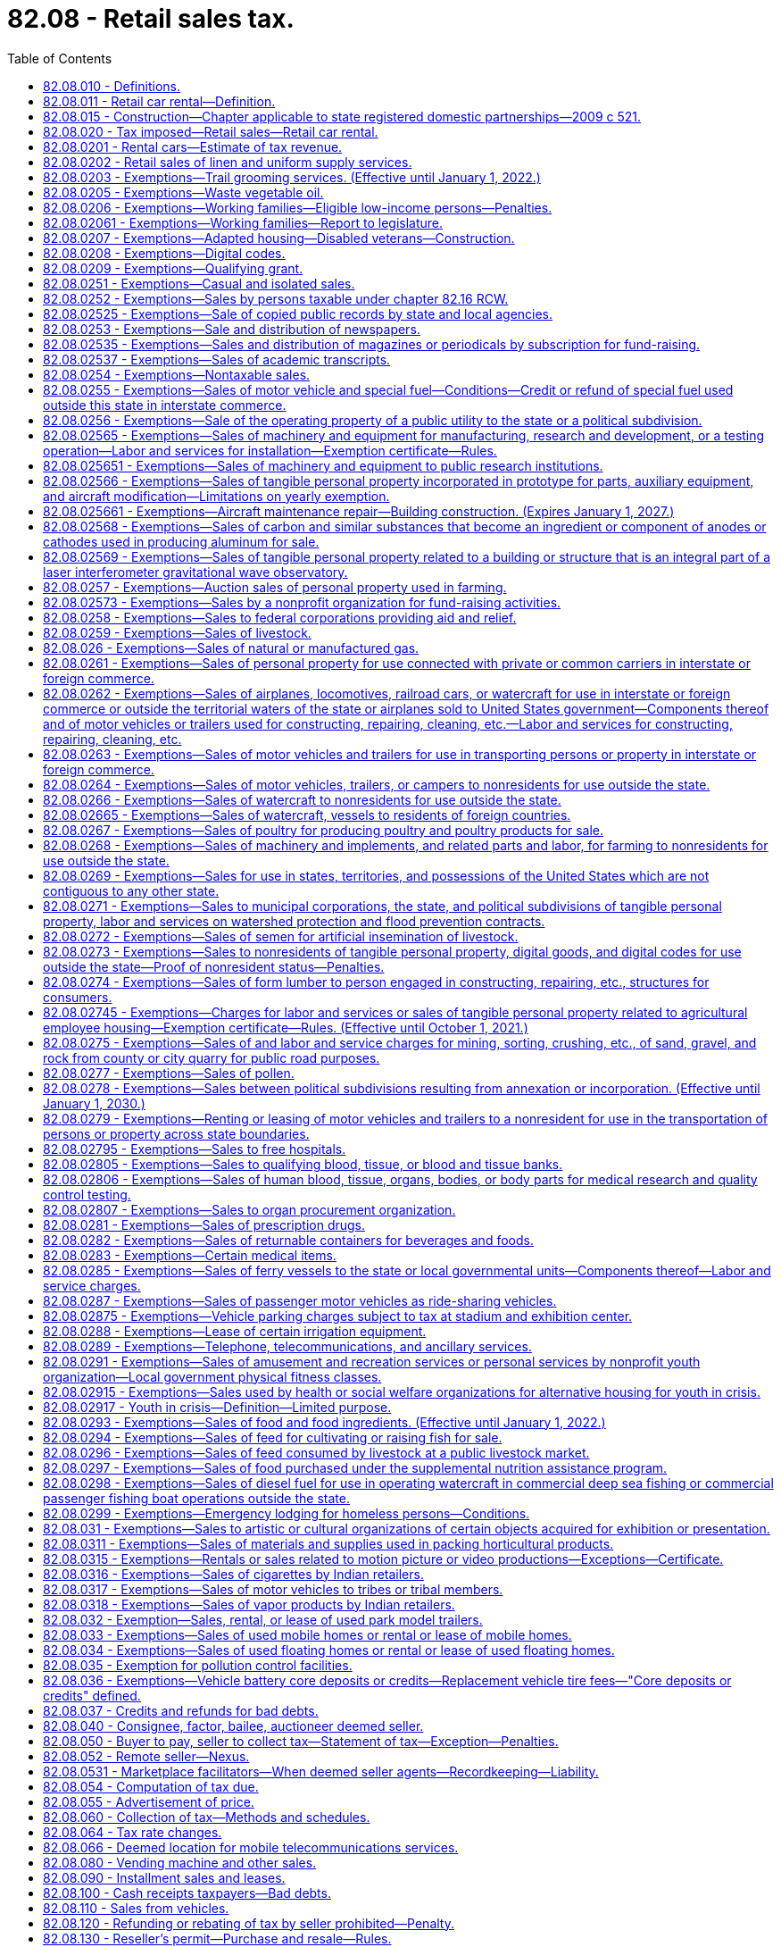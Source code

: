 = 82.08 - Retail sales tax.
:toc:

== 82.08.010 - Definitions.
For the purposes of this chapter:

. [Empty]
.. [Empty]
... "Selling price" includes "sales price." "Sales price" means the total amount of consideration, except separately stated trade-in property of like kind, including cash, credit, property, and services, for which tangible personal property, extended warranties, digital goods, digital codes, digital automated services, or other services or anything else defined as a "retail sale" under RCW 82.04.050 are sold, leased, or rented, valued in money, whether received in money or otherwise. Except as otherwise provided in this subsection (1), no deduction from the total amount of consideration is allowed for the following: (A) The seller's cost of the property sold; (B) the cost of materials used, labor or service cost, interest, losses, all costs of transportation to the seller, all taxes imposed on the seller, and any other expense of the seller; (C) charges by the seller for any services necessary to complete the sale, other than delivery and installation charges; (D) delivery charges; and (E) installation charges.

... When tangible personal property is rented or leased under circumstances that the consideration paid does not represent a reasonable rental for the use of the articles so rented or leased, the "selling price" must be determined as nearly as possible according to the value of such use at the places of use of similar products of like quality and character under such rules as the department may prescribe;

.. "Selling price" or "sales price" does not include: Discounts, including cash, term, or coupons that are not reimbursed by a third party that are allowed by a seller and taken by a purchaser on a sale; interest, financing, and carrying charges from credit extended on the sale of tangible personal property, extended warranties, digital goods, digital codes, digital automated services, or other services or anything else defined as a retail sale in RCW 82.04.050, if the amount is separately stated on the invoice, bill of sale, or similar document given to the purchaser; and any taxes legally imposed directly on the consumer, or collected from the consumer pursuant to RCW 35.87A.010(2)(b), that are separately stated on the invoice, bill of sale, or similar document given to the purchaser;

.. "Selling price" or "sales price" includes consideration received by the seller from a third party if:

... The seller actually receives consideration from a party other than the purchaser, and the consideration is directly related to a price reduction or discount on the sale;

... The seller has an obligation to pass the price reduction or discount through to the purchaser;

... The amount of the consideration attributable to the sale is fixed and determinable by the seller at the time of the sale of the item to the purchaser; and

... One of the criteria in this subsection (1)(c)(iv) is met:

(A) The purchaser presents a coupon, certificate, or other documentation to the seller to claim a price reduction or discount where the coupon, certificate, or documentation is authorized, distributed, or granted by a third party with the understanding that the third party will reimburse any seller to whom the coupon, certificate, or documentation is presented;

(B) The purchaser identifies himself or herself to the seller as a member of a group or organization entitled to a price reduction or discount, however a "preferred customer" card that is available to any patron does not constitute membership in such a group; or

(C) The price reduction or discount is identified as a third party price reduction or discount on the invoice received by the purchaser or on a coupon, certificate, or other documentation presented by the purchaser;

. [Empty]
.. [Empty]
... "Seller" means every person, including the state and its departments and institutions, making sales at retail or retail sales to a buyer, purchaser, or consumer, whether as agent, broker, or principal, except as otherwise provided in this subsection (2).

... "Seller" includes marketplace facilitators, whether making sales in their own right or facilitating sales on behalf of marketplace sellers.

.. [Empty]
... "Seller" does not include:

(A) The state and its departments and institutions when making sales to the state and its departments and institutions; or

(B) A professional employer organization when a covered employee coemployed with the client under the terms of a professional employer agreement engages in activities that constitute a sale at retail that is subject to the tax imposed by this chapter. In such cases, the client, and not the professional employer organization, is deemed to be the seller and is responsible for collecting and remitting the tax imposed by this chapter.

... For the purposes of this subsection (2)(b), the terms "client," "covered employee," "professional employer agreement," and "professional employer organization" have the same meanings as in RCW 82.04.540;

. "Buyer," "purchaser," and "consumer" include, without limiting the scope hereof, every individual, receiver, assignee, trustee in bankruptcy, trust, estate, firm, copartnership, joint venture, club, company, joint stock company, business trust, corporation, association, society, or any group of individuals acting as a unit, whether mutual, cooperative, fraternal, nonprofit, or otherwise, municipal corporation, quasi municipal corporation, and also the state, its departments and institutions and all political subdivisions thereof, irrespective of the nature of the activities engaged in or functions performed, and also the United States or any instrumentality thereof;

. "Delivery charges" means charges by the seller of personal property or services for preparation and delivery to a location designated by the purchaser of personal property or services including, but not limited to, transportation, shipping, postage, handling, crating, and packing;

. "Direct mail" means printed material delivered or distributed by United States mail or other delivery service to a mass audience or to addressees on a mailing list provided by the purchaser or at the direction of the purchaser when the cost of the items are not billed directly to the recipients. "Direct mail" includes tangible personal property supplied directly or indirectly by the purchaser to the direct mail seller for inclusion in the package containing the printed material. "Direct mail" does not include multiple items of printed material delivered to a single address;

. The meaning attributed in chapter 82.04 RCW to the terms "tax year," "taxable year," "person," "company," "sale," "sale at wholesale," "wholesale," "business," "engaging in business," "cash discount," "successor," "consumer," "in this state," "within this state," "marijuana," "useable marijuana," and "marijuana-infused products" applies equally to the provisions of this chapter;

. For the purposes of the taxes imposed under this chapter and under chapter 82.12 RCW, "tangible personal property" means personal property that can be seen, weighed, measured, felt, or touched, or that is in any other manner perceptible to the senses. Tangible personal property includes electricity, water, gas, steam, and prewritten computer software;

. "Extended warranty" has the same meaning as in RCW 82.04.050(7);

. The definitions in RCW 82.04.192 apply to this chapter;

. For the purposes of the taxes imposed under this chapter and chapter 82.12 RCW, whenever the terms "property" or "personal property" are used, those terms must be construed to include digital goods and digital codes unless:

.. It is clear from the context that the term "personal property" is intended only to refer to tangible personal property;

.. It is clear from the context that the term "property" is intended only to refer to tangible personal property, real property, or both; or

.. To construe the term "property" or "personal property" as including digital goods and digital codes would yield unlikely, absurd, or strained consequences; and

. "Retail sale" or "sale at retail" means any sale, lease, or rental for any purpose other than for resale, sublease, or subrent.

. The terms "agriculture," "farming," "horticulture," "horticultural," and "horticultural product" may not be construed to include or relate to marijuana, useable marijuana, or marijuana-infused products unless the applicable term is explicitly defined to include marijuana, useable marijuana, or marijuana-infused products.

. [Empty]
.. "Affiliated person" means a person that, with respect to another person:

... Has an ownership interest of more than five percent, whether direct or indirect, in the other person; or

... Is related to the other person because a third person, or group of third persons who are affiliated persons with respect to each other, holds an ownership interest of more than five percent, whether direct or indirect, in the related persons.

.. For purposes of this subsection (13):

... "Ownership interest" means the possession of equity in the capital, the stock, or the profits of the other person; and

... An indirect ownership interest in a person is an ownership interest in an entity that has an ownership interest in the person or in an entity that has an indirect ownership interest in the person.

. "Marketplace" means a physical or electronic place, including, but not limited to, a store, a booth, an internet website, a catalog or a dedicated sales software application, where tangible personal property, digital codes and digital products, or services are offered for sale.

. [Empty]
.. "Marketplace facilitator" means a person that:

... Contracts with sellers to facilitate for consideration, regardless of whether deducted as fees from the transaction, the sale of the seller's products through a marketplace owned or operated by the person;

... Engages directly or indirectly, through one or more affiliated persons, in transmitting or otherwise communicating the offer or acceptance between the buyer and seller. For purposes of this subsection, mere advertising does not constitute transmitting or otherwise communicating the offer or acceptance between the buyer and seller; and

... Engages directly or indirectly, through one or more affiliated persons, in any of the following activities with respect to the seller's products:

(A) Payment processing services;

(B) Fulfillment or storage services;

(C) Listing products for sale;

(D) Setting prices;

(E) Branding sales as those of the marketplace facilitator;

(F) Taking orders; or

(G) Providing customer service or accepting or assisting with returns or exchanges.

.. [Empty]
... "Marketplace facilitator" does not include:

(A) A person who provides internet advertising services, including listing products for sale, so long as the person does not also engage in the activity described in (a)(ii) of this subsection (15) in addition to any of the activities described in (a)(iii) of this subsection (15); or

(B) A person with respect to the provision of travel agency services or the operation of a marketplace or that portion of a marketplace that enables consumers to purchase transient lodging accommodations in a hotel or other commercial transient lodging facility.

... The exclusion in this subsection (15)(b) does not apply to a marketplace or that portion of a marketplace that facilitates the retail sale of transient lodging accommodations in homes, apartments, cabins, or other residential dwelling units.

... For purposes of this subsection (15)(b), the following definitions apply:

(A) "Hotel" has the same meaning as in RCW 19.48.010.

(B) "Travel agency services" means arranging or booking, for a commission, fee or other consideration, vacation or travel packages, rental car or other travel reservations or accommodations, tickets for domestic or foreign travel by air, rail, ship, bus, or other medium of transportation, or hotel or other lodging accommodations.

. "Marketplace seller" means a seller that makes retail sales through any marketplace operated by a marketplace facilitator, regardless of whether the seller is required to be registered with the department under RCW 82.32.030.

. "Remote seller" means any seller, including a marketplace facilitator, who does not have a physical presence in this state and makes retail sales to purchasers or facilitates retail sales on behalf of marketplace sellers.

[ http://lawfilesext.leg.wa.gov/biennium/2021-22/Pdf/Bills/Session%20Laws/House/1512-S.SL.pdf?cite=2021%20c%20225%20§%203[2021 c 225 § 3]; http://lawfilesext.leg.wa.gov/biennium/2019-20/Pdf/Bills/Session%20Laws/Senate/5581-S.SL.pdf?cite=2019%20c%208%20§%20105[2019 c 8 § 105]; http://lawfilesext.leg.wa.gov/biennium/2013-14/Pdf/Bills/Session%20Laws/Senate/6505.SL.pdf?cite=2014%20c%20140%20§%2011[2014 c 140 § 11]; http://lawfilesext.leg.wa.gov/biennium/2009-10/Pdf/Bills/Session%20Laws/House/1597-S2.SL.pdf?cite=2010%20c%20106%20§%20210[2010 c 106 § 210]; http://lawfilesext.leg.wa.gov/biennium/2009-10/Pdf/Bills/Session%20Laws/House/2075-S.SL.pdf?cite=2009%20c%20535%20§%20303[2009 c 535 § 303]; http://lawfilesext.leg.wa.gov/biennium/2007-08/Pdf/Bills/Session%20Laws/Senate/5089-S.SL.pdf?cite=2007%20c%206%20§%201302[2007 c 6 § 1302]; 2007 c 6 § 1301; http://lawfilesext.leg.wa.gov/biennium/2005-06/Pdf/Bills/Session%20Laws/Senate/6671-S.SL.pdf?cite=2006%20c%20301%20§%202[2006 c 301 § 2]; http://lawfilesext.leg.wa.gov/biennium/2005-06/Pdf/Bills/Session%20Laws/House/2314-S.SL.pdf?cite=2005%20c%20514%20§%20110[2005 c 514 § 110]; http://lawfilesext.leg.wa.gov/biennium/2003-04/Pdf/Bills/Session%20Laws/Senate/6515.SL.pdf?cite=2004%20c%20153%20§%20406[2004 c 153 § 406]; http://lawfilesext.leg.wa.gov/biennium/2003-04/Pdf/Bills/Session%20Laws/Senate/5783.SL.pdf?cite=2003%20c%20168%20§%20101[2003 c 168 § 101]; http://leg.wa.gov/CodeReviser/documents/sessionlaw/1985c38.pdf?cite=1985%20c%2038%20§%203[1985 c 38 § 3]; 1985 c 2 § 2 (Initiative Measure No. 464, approved November 6, 1984); http://leg.wa.gov/CodeReviser/documents/sessionlaw/1983ex1c55.pdf?cite=1983%201st%20ex.s.%20c%2055%20§%201[1983 1st ex.s. c 55 § 1]; http://leg.wa.gov/CodeReviser/documents/sessionlaw/1967ex1c149.pdf?cite=1967%20ex.s.%20c%20149%20§%2018[1967 ex.s. c 149 § 18]; http://leg.wa.gov/CodeReviser/documents/sessionlaw/1963c244.pdf?cite=1963%20c%20244%20§%201[1963 c 244 § 1]; http://leg.wa.gov/CodeReviser/documents/sessionlaw/1961c15.pdf?cite=1961%20c%2015%20§%2082.08.010[1961 c 15 § 82.08.010]; http://leg.wa.gov/CodeReviser/documents/sessionlaw/1945c249.pdf?cite=1945%20c%20249%20§%204[1945 c 249 § 4]; http://leg.wa.gov/CodeReviser/documents/sessionlaw/1943c156.pdf?cite=1943%20c%20156%20§%206[1943 c 156 § 6]; http://leg.wa.gov/CodeReviser/documents/sessionlaw/1941c178.pdf?cite=1941%20c%20178%20§%208[1941 c 178 § 8]; http://leg.wa.gov/CodeReviser/documents/sessionlaw/1939c225.pdf?cite=1939%20c%20225%20§%207[1939 c 225 § 7]; http://leg.wa.gov/CodeReviser/documents/sessionlaw/1935c180.pdf?cite=1935%20c%20180%20§%2017[1935 c 180 § 17]; Rem. Supp. 1945 § 8370-17.   1935 c 180 § 20; RRS § 8370-20; ]

== 82.08.011 - Retail car rental—Definition.
For purposes of this chapter, "retail car rental" means renting a rental car, as defined in RCW 46.04.465, to a consumer.

[ http://lawfilesext.leg.wa.gov/biennium/1991-92/Pdf/Bills/Session%20Laws/House/2964-S.SL.pdf?cite=1992%20c%20194%20§%202[1992 c 194 § 2]; ]

== 82.08.015 - Construction—Chapter applicable to state registered domestic partnerships—2009 c 521.
For the purposes of this chapter, the terms spouse, marriage, marital, husband, wife, widow, widower, next of kin, and family shall be interpreted as applying equally to state registered domestic partnerships or individuals in state registered domestic partnerships as well as to marital relationships and married persons, and references to dissolution of marriage shall apply equally to state registered domestic partnerships that have been terminated, dissolved, or invalidated, to the extent that such interpretation does not conflict with federal law. Where necessary to implement chapter 521, Laws of 2009, gender-specific terms such as husband and wife used in any statute, rule, or other law shall be construed to be gender neutral, and applicable to individuals in state registered domestic partnerships.

[ http://lawfilesext.leg.wa.gov/biennium/2009-10/Pdf/Bills/Session%20Laws/Senate/5688-S2.SL.pdf?cite=2009%20c%20521%20§%20189[2009 c 521 § 189]; ]

== 82.08.020 - Tax imposed—Retail sales—Retail car rental.
. There is levied and collected a tax equal to six and five-tenths percent of the selling price on each retail sale in this state of:

.. Tangible personal property, unless the sale is specifically excluded from the RCW 82.04.050 definition of retail sale;

.. Digital goods, digital codes, and digital automated services, if the sale is included within the RCW 82.04.050 definition of retail sale;

.. Services, other than digital automated services, included within the RCW 82.04.050 definition of retail sale;

.. Extended warranties to consumers; and

.. Anything else, the sale of which is included within the RCW 82.04.050 definition of retail sale.

. There is levied and collected an additional tax on each retail car rental, regardless of whether the vehicle is licensed in this state, equal to five and nine-tenths percent of the selling price. The revenue collected under this subsection must be deposited in the multimodal transportation account created in RCW 47.66.070.

. Beginning July 1, 2003, there is levied and collected an additional tax of three-tenths of one percent of the selling price on each retail sale of a motor vehicle in this state, other than retail car rentals taxed under subsection (2) of this section. The revenue collected under this subsection must be deposited in the multimodal transportation account created in RCW 47.66.070.

. For purposes of subsection (3) of this section, "motor vehicle" has the meaning provided in RCW 46.04.320, but does not include:

.. Farm tractors or farm vehicles as defined in RCW 46.04.180 and 46.04.181, unless the farm tractor or farm vehicle is for use in the production of marijuana;

.. Off-road vehicles as defined in RCW 46.04.365;

.. Nonhighway vehicles as defined in RCW 46.09.310; and

.. Snowmobiles as defined in RCW 46.04.546.

. Beginning on December 8, 2005, 0.16 percent of the taxes collected under subsection (1) of this section must be dedicated to funding comprehensive performance audits required under RCW 43.09.470. The revenue identified in this subsection must be deposited in the performance audits of government account created in RCW 43.09.475.

. The taxes imposed under this chapter apply to successive retail sales of the same property.

. The rates provided in this section apply to taxes imposed under chapter 82.12 RCW as provided in RCW 82.12.020.

[ http://lawfilesext.leg.wa.gov/biennium/2013-14/Pdf/Bills/Session%20Laws/Senate/6505.SL.pdf?cite=2014%20c%20140%20§%2012[2014 c 140 § 12]; ( 2020 c 1 § 7 (Initiative Measure No. 976, approved November 5, 2019)); 2016 c 1 § 2 (Initiative Measure No. 1366, approved November 3, 2015); http://lawfilesext.leg.wa.gov/biennium/2011-12/Pdf/Bills/Session%20Laws/Senate/5061.SL.pdf?cite=2011%20c%20171%20§%20120[2011 c 171 § 120]; http://lawfilesext.leg.wa.gov/biennium/2009-10/Pdf/Bills/Session%20Laws/House/1597-S2.SL.pdf?cite=2010%20c%20106%20§%20212[2010 c 106 § 212]; 2010 c 106 § 211; 2009 c 469 § 802; 2006 c 1 § 3 (Initiative Measure No. 900, approved November 8, 2005); http://lawfilesext.leg.wa.gov/biennium/2003-04/Pdf/Bills/Session%20Laws/House/2231-S.SL.pdf?cite=2003%20c%20361%20§%20301[2003 c 361 § 301]; http://lawfilesext.leg.wa.gov/biennium/1999-00/Pdf/Bills/Session%20Laws/Senate/6856-S2.SL.pdf?cite=2000%202nd%20sp.s.%20c%204%20§%201[2000 2nd sp.s. c 4 § 1]; 1998 c 321 § 36 (Referendum Bill No. 49, approved November 3, 1998); http://lawfilesext.leg.wa.gov/biennium/1991-92/Pdf/Bills/Session%20Laws/House/2964-S.SL.pdf?cite=1992%20c%20194%20§%209[1992 c 194 § 9]; http://leg.wa.gov/CodeReviser/documents/sessionlaw/1985c32.pdf?cite=1985%20c%2032%20§%201[1985 c 32 § 1]; http://leg.wa.gov/CodeReviser/documents/sessionlaw/1983ex2c3.pdf?cite=1983%202nd%20ex.s.%20c%203%20§%2062[1983 2nd ex.s. c 3 § 62]; http://leg.wa.gov/CodeReviser/documents/sessionlaw/1983ex2c3.pdf?cite=1983%202nd%20ex.s.%20c%203%20§%2041[1983 2nd ex.s. c 3 § 41]; http://leg.wa.gov/CodeReviser/documents/sessionlaw/1983c7.pdf?cite=1983%20c%207%20§%206[1983 c 7 § 6]; http://leg.wa.gov/CodeReviser/documents/sessionlaw/1982ex1c35.pdf?cite=1982%201st%20ex.s.%20c%2035%20§%201[1982 1st ex.s. c 35 § 1]; http://leg.wa.gov/CodeReviser/documents/sessionlaw/1981ex2c8.pdf?cite=1981%202nd%20ex.s.%20c%208%20§%201[1981 2nd ex.s. c 8 § 1]; http://leg.wa.gov/CodeReviser/documents/sessionlaw/1977ex1c324.pdf?cite=1977%20ex.s.%20c%20324%20§%202[1977 ex.s. c 324 § 2]; 1975-'76 2nd ex.s. c 130 § 1; http://leg.wa.gov/CodeReviser/documents/sessionlaw/1971ex1c281.pdf?cite=1971%20ex.s.%20c%20281%20§%209[1971 ex.s. c 281 § 9]; http://leg.wa.gov/CodeReviser/documents/sessionlaw/1969ex1c262.pdf?cite=1969%20ex.s.%20c%20262%20§%2031[1969 ex.s. c 262 § 31]; http://leg.wa.gov/CodeReviser/documents/sessionlaw/1967ex1c149.pdf?cite=1967%20ex.s.%20c%20149%20§%2019[1967 ex.s. c 149 § 19]; http://leg.wa.gov/CodeReviser/documents/sessionlaw/1965ex1c173.pdf?cite=1965%20ex.s.%20c%20173%20§%2013[1965 ex.s. c 173 § 13]; http://leg.wa.gov/CodeReviser/documents/sessionlaw/1961c293.pdf?cite=1961%20c%20293%20§%206[1961 c 293 § 6]; http://leg.wa.gov/CodeReviser/documents/sessionlaw/1961c15.pdf?cite=1961%20c%2015%20§%2082.08.020[1961 c 15 § 82.08.020]; prior:  1959 ex.s. c 3 § 5; http://leg.wa.gov/CodeReviser/documents/sessionlaw/1955ex1c10.pdf?cite=1955%20ex.s.%20c%2010%20§%202[1955 ex.s. c 10 § 2]; http://leg.wa.gov/CodeReviser/documents/sessionlaw/1949c228.pdf?cite=1949%20c%20228%20§%204[1949 c 228 § 4]; http://leg.wa.gov/CodeReviser/documents/sessionlaw/1943c156.pdf?cite=1943%20c%20156%20§%205[1943 c 156 § 5]; http://leg.wa.gov/CodeReviser/documents/sessionlaw/1941c76.pdf?cite=1941%20c%2076%20§%202[1941 c 76 § 2]; http://leg.wa.gov/CodeReviser/documents/sessionlaw/1939c225.pdf?cite=1939%20c%20225%20§%2010[1939 c 225 § 10]; http://leg.wa.gov/CodeReviser/documents/sessionlaw/1935c180.pdf?cite=1935%20c%20180%20§%2016[1935 c 180 § 16]; Rem. Supp. 1949 § 8370-16; ]

== 82.08.0201 - Rental cars—Estimate of tax revenue.
Before January 1, 1994, and January 1st of each odd-numbered year thereafter:

The department of licensing, with the assistance of the department of revenue, must provide the office of financial management and the fiscal committees of the legislature with an updated estimate of the amount of revenue attributable to the taxes imposed in RCW 82.08.020(2).

[ http://lawfilesext.leg.wa.gov/biennium/2019-20/Pdf/Bills/Session%20Laws/Senate/5402.SL.pdf?cite=2020%20c%20139%20§%2010[2020 c 139 § 10]; http://lawfilesext.leg.wa.gov/biennium/1991-92/Pdf/Bills/Session%20Laws/House/2964-S.SL.pdf?cite=1992%20c%20194%20§%2010[1992 c 194 § 10]; ]

== 82.08.0202 - Retail sales of linen and uniform supply services.
For purposes of this chapter, a retail sale of linen and uniform supply services is deemed to occur at the place of delivery to the customer. "Linen and uniform supply services" means the activity of providing customers with a supply of clean linen, towels, uniforms, gowns, protective apparel, clean room apparel, mats, rugs, and similar items, whether ownership of the item is in the person operating the linen and uniform supply service or in the customer. The term includes supply services operating their own cleaning establishments as well as those contracting with other laundry or dry cleaning businesses.

[ http://lawfilesext.leg.wa.gov/biennium/2001-02/Pdf/Bills/Session%20Laws/House/1385.SL.pdf?cite=2001%20c%20186%20§%202[2001 c 186 § 2]; ]

== 82.08.0203 - Exemptions—Trail grooming services. (Effective until January 1, 2022.)
The tax levied by RCW 82.08.020 does not apply to sales of trail grooming services to the state of Washington or nonprofit corporations organized under chapter 24.03 RCW. For the purposes of this section, "trail grooming" means the activity of snow compacting, snow redistribution, or snow removal on state-owned or privately owned trails.

[ http://lawfilesext.leg.wa.gov/biennium/2007-08/Pdf/Bills/Session%20Laws/Senate/6375.SL.pdf?cite=2008%20c%20260%20§%201[2008 c 260 § 1]; ]

== 82.08.0205 - Exemptions—Waste vegetable oil.
. The tax levied by RCW 82.08.020 does not apply to sales of waste vegetable oil that is used by a person in the production of biodiesel for personal use.

. This exemption is available only if the buyer provides the seller with an exemption certificate in a form and manner prescribed by the department.

. For the purposes of this section, the following definitions apply:

.. "Waste vegetable oil" means used cooking oil gathered from restaurants or commercial food processors; and

.. "Personal use" means the person does not engage in the business of selling biodiesel at wholesale or retail.

[ http://lawfilesext.leg.wa.gov/biennium/2007-08/Pdf/Bills/Session%20Laws/House/3188.SL.pdf?cite=2008%20c%20237%20§%202[2008 c 237 § 2]; ]

== 82.08.0206 - Exemptions—Working families—Eligible low-income persons—Penalties.
. A working families' tax exemption, in the form of a remittance of tax due under this chapter and chapter 82.12 RCW, is provided to eligible low-income persons for sales taxes paid under this chapter after January 1, 2022.

. For purposes of the exemption in this section, the following definitions apply:

.. [Empty]
... Except as provided in (a)(ii) of this subsection, "eligible low-income person" means an individual who:

(A) Is eligible for the credit provided in Title 26 U.S.C. Sec. 32; and

(B) Properly files a federal income tax return as a Washington resident, and has been a resident of the state of Washington more than one hundred eighty days of the year for which the exemption is claimed.

... "Eligible low-income person" also means an individual who:

(A) Meets the requirements provided in (a)(i)(B) of this subsection; and

(B) Would otherwise qualify for the credit provided in Title 26 U.S.C. Sec. 32 except for the fact that the individual filed a federal tax return in the prior year using a valid individual taxpayer identification number in lieu of a social security number, or the individual has a spouse or dependent without a social security number.

.. "Income" means earned income as defined by Title 26 U.S.C. Sec. 32.

.. "Individual" means an individual and that individual's spouse if they file a federal joint income tax return.

.. "Qualifying child" means a qualifying child as defined by Title 26 U.S.C. Sec. 32, except the child may have a valid individual taxpayer identification number in lieu of a social security number.

. [Empty]
.. Except as provided in (b) and (c) of this subsection, for 2023 and thereafter, the working families' tax remittance amount for the prior year is:

... $300 for eligible persons with no qualifying children;

... $600 for eligible persons with one qualifying child;

... $900 for eligible persons with two qualifying children; or

... $1,200 for eligible persons with three or more qualifying children.

.. The remittance amounts provided in (a) of this subsection will be reduced, rounded to the nearest dollar, as follows:

... For eligible persons with no qualifying children, beginning at $2,500 of income below the federal phase-out income for the prior federal tax year, by 18 percent per additional dollar of income until the minimum credit amount as specified in (c) of this subsection is reached.

... For eligible persons with one qualifying child, beginning at $5,000 of income below the federal phase-out income for the prior federal tax year, by 12 percent per additional dollar of income until the minimum credit amount as specified in (c) of this subsection is reached.

... For eligible persons with two qualifying children, beginning at $5,000 of income below the federal phase-out income for the prior federal tax year, by 15 percent per additional dollar of income until the minimum credit amount as specified in (c) of this subsection is reached.

... For eligible persons with three or more qualifying children, beginning at $5,000 of income below the federal phase-out income for the prior federal tax year, by 18 percent per additional dollar of income until the minimum credit amount as specified in (c) of this subsection is reached.

.. If the remittance for an eligible person as calculated in this section is greater than one cent, but less than $50, the remittance amount is $50.

.. The remittance amounts in this section shall be adjusted for inflation every year beginning January 1, 2024, based upon changes in the consumer price index during the previous calendar year.

.. For purposes of this section, "consumer price index" means, for any calendar year, that year's average consumer price index for the Seattle, Washington area for urban wage earners and clerical workers, all items, compiled by the bureau of labor statistics, United States department of labor.

. The working families' tax exemption shall be administered as provided in this subsection.

.. The remittance paid under this section will be paid to eligible filers who apply pursuant to this subsection.

... Application must be made to the department in a form and manner determined by the department. If the application process is initially done electronically, the department must provide a paper application upon request. The application must include any information and documentation as required by the department.

... Application for the remittance under this section must be made in the year following the year for which the federal return was filed, but in no case may any remittance be provided for any period before January 1, 2022. The department must use the eligible person's most recent federal tax filing to process the remittance.

... A person may not claim an exemption on behalf of a deceased individual. No individual may claim an exemption under this section for any year in a disallowance period under Title 26 U.S.C. Sec. 32(k)(1) or for any year for which the individual is ineligible to claim the credit in Title 26 U.S.C. Sec. 32 by reason of Title 26 U.S.C. Sec. 32(k)(2).

.. The department shall protect the privacy and confidentiality of personal data of remittance recipients in accordance with chapter 82.32 RCW.

.. The department shall, in conjunction with other agencies or organizations, design and implement a public information campaign to inform potentially eligible persons of the existence of, and requirements for, this section.

.. The department must work with the internal revenue service to administer the exemption on an automatic basis as soon as practicable.

. Receipt of the remittance under this section may not be used in eligibility determinations for any state income support programs or in making public charge determinations.

. The department may adopt rules necessary to implement this section. This includes establishing a date by which applications will be accepted, with the aim of accepting applications as soon as possible. The department may gather necessary data through audit and other administrative records, including verification through internal revenue service data.

. The department must review the application and determine eligibility for the working families' tax exemption based on information provided by the applicant and through audit and other administrative records, including, when it deems it necessary, verification through internal revenue service data.

. If, upon review of internal revenue service data or other information obtained by the department, it appears that an individual received a remittance that the individual was not entitled to, or received a larger remittance than the individual was entitled to, the department may assess against the individual the overpaid amount. The department may also assess such overpaid amount against the individual's spouse if the remittance in question was based on both spouses filing a joint federal income tax return for the year for which the remittance was claimed.

.. Interest as provided under RCW 82.32.050 applies to assessments authorized under this subsection (8) starting six months after the date the department issued the assessment until the amount due under this subsection (8) is paid in full to the department. Except as otherwise provided in this subsection, penalties may not be assessed on amounts due under this subsection.

.. If an amount due under this subsection is not paid in full by the date due, or the department issues a warrant for the collection of amounts due under this subsection, the department may assess the applicable penalties under RCW 82.32.090. Penalties under this subsection may not be made due until six months after their assessment.

.. If the department finds by clear, cogent, and convincing evidence that an individual knowingly submitted, caused to be submitted, or consented to the submission of, a fraudulent claim for remittance under this section, the department must assess a penalty of 50 percent of the overpaid amount. This penalty is in addition to any other applicable penalties assessed in accordance with (b) of this subsection (8).

. If, within the period allowed for refunds under RCW 82.32.060, the department finds that an individual received a lesser remittance than the individual was entitled to, the department must remit the additional amount due under this section to the individual.

. Interest does not apply to remittances provided under chapter 195, Laws of 2021.

. Chapter 82.32 RCW applies to the administration of this section.

[ http://lawfilesext.leg.wa.gov/biennium/2021-22/Pdf/Bills/Session%20Laws/House/1297-S.SL.pdf?cite=2021%20c%20195%20§%202[2021 c 195 § 2]; http://lawfilesext.leg.wa.gov/biennium/2007-08/Pdf/Bills/Session%20Laws/Senate/6809-S.SL.pdf?cite=2008%20c%20325%20§%202[2008 c 325 § 2]; ]

== 82.08.02061 - Exemptions—Working families—Report to legislature.
The department must assess the implementation of the working families' tax exemption in a report to the legislature to identify administrative or resource issues that require legislative action. The department must submit the report to the finance committee of the house of representatives and the ways and means committee of the senate within eighteen months of the implementation of the program.

[ http://lawfilesext.leg.wa.gov/biennium/2013-14/Pdf/Bills/Session%20Laws/Senate/6333-S.SL.pdf?cite=2014%20c%2097%20§%20317[2014 c 97 § 317]; http://lawfilesext.leg.wa.gov/biennium/2007-08/Pdf/Bills/Session%20Laws/Senate/6809-S.SL.pdf?cite=2008%20c%20325%20§%203[2008 c 325 § 3]; ]

== 82.08.0207 - Exemptions—Adapted housing—Disabled veterans—Construction.
. An eligible purchaser who has paid the tax levied by RCW 82.08.020 on materials incorporated into, and labor and services rendered in respect to, adapted housing is eligible for an exemption from all or a portion of those taxes in the form of a remittance. The total amount of a remittance that an eligible purchaser may receive under this section and/or RCW 82.12.0207 is limited to two thousand five hundred dollars for each adapted housing project. The remittance under this section is for the state portion of the sales tax only.

. [Empty]
.. An eligible purchaser claiming an exemption from tax in the form of a remittance under this section must pay the tax imposed by RCW 82.08.020 on such purchases eligible for the remittance. The eligible purchaser may then apply to the department for remittance of all or part of the tax paid under RCW 82.08.020 on such purchases, subject to the limits in subsections (1) and (3) of this section. As part of the application, the eligible purchaser must provide proof of eligibility for the remittance in the form of a copy of the grant award letter from the United States department of veterans affairs, construction contracts for adapted housing, and invoices for purchases qualifying for a remittance under this section.

.. An eligible purchaser may not apply for more than one remittance under this section per calendar quarter.

.. The department must on a quarterly basis remit exempted amounts to eligible purchasers whose applications were approved by the department during the previous quarter.

. [Empty]
.. The remittance under this section is only available on a first-in-time basis. The department must keep a running total of all approved remittances under this section and/or RCW 82.12.0207 during each fiscal year. The department may not allow any remittance that would cause the total amount of remittances allowed under this section and/or RCW 82.12.0207 to exceed one hundred twenty-five thousand dollars in any fiscal year, unless additional amounts are appropriated for this specific purpose.

.. The department must provide notification on its website monthly of the amount remaining before the statewide annual limit in this subsection is reached.

. The definitions in this subsection apply throughout this section unless the context clearly requires otherwise.

.. "Adapted housing" means a construction project that has been approved by the United States department of veterans affairs as part of the specially adapted housing grant program or the special housing adaptation grant program to modify or construct a home so that it can accommodate the needs of a disabled or severely disabled veteran.

.. "Eligible purchaser" means a disabled or severely disabled veteran who has received either a specially adapted housing grant or a special housing adaptation grant from the United States department of veterans affairs.

.. "Special housing adaptation" has the same meaning, eligibility requirements, and restrictions as "special home adaptation grant" in 38 C.F.R. 3.809a, as of July 1, 2016.

.. "Specially adapted housing" has the same meaning, eligibility requirements, and restrictions as in 38 C.F.R. 3.809, as of July 1, 2016.

[ http://lawfilesext.leg.wa.gov/biennium/2017-18/Pdf/Bills/Session%20Laws/House/2138-S.SL.pdf?cite=2017%20c%20176%20§%202[2017 c 176 § 2]; ]

== 82.08.0208 - Exemptions—Digital codes.
. The tax imposed by RCW 82.08.020 does not apply to the sale of a digital code for one or more digital products if the sale of the digital products to which the digital code relates is exempt from the tax levied by RCW 82.08.020.

. [Empty]
.. The tax imposed by RCW 82.08.020 does not apply to a business or other organization for the purpose of making the digital good or digital automated service, including a digital good or digital automated service acquired through the use of a digital code, or service defined as a retail sale in RCW 82.04.050(6)(c), available free of charge for the use or enjoyment of the general public. The exemption provided in this subsection (2) does not apply unless the purchaser has the legal right to broadcast, rebroadcast, transmit, retransmit, license, relicense, distribute, redistribute, or exhibit the product, in whole or in part, to the general public.

.. For purposes of this subsection (2), "general public" means all persons and not limited or restricted to a particular class of persons, except that the general public includes:

... A class of persons that is defined as all persons residing or owning property within the boundaries of a state, political subdivision of a state, or a municipal corporation; and

... With respect to libraries, authorized library patrons.

. [Empty]
.. The tax imposed by RCW 82.08.020 does not apply to the sale to a business of digital goods, and services rendered in respect to digital goods, if the digital goods and services rendered in respect to digital goods are purchased solely for business purposes. The exemption provided by this subsection (3) also applies to the sale to a business of a digital code if all of the digital goods to be obtained through the use of the code will be used solely for business purposes.

.. For purposes of this subsection (3), the following definitions apply:

... "Business purposes" means any purpose relevant to the business needs of the taxpayer claiming an exemption under this subsection (3). Business purposes do not include any personal, family, or household purpose. The term also does not include any activity conducted by a government entity as that term is defined in RCW 7.25.005; and

... "Services rendered in respect to digital goods" means those services defined as a retail sale in RCW 82.04.050(2)(g).

. [Empty]
.. The tax imposed by RCW 82.08.020 does not apply to the sale of digital goods, digital codes, digital automated services, prewritten computer software, or services defined as a retail sale in RCW 82.04.050(6)(c) to a buyer that provides the seller with an exemption certificate claiming multiple points of use. An exemption certificate claiming multiple points of use must be in a form and contain such information as required by the department.

.. A buyer is entitled to use an exemption certificate claiming multiple points of use only if the buyer is a business or other organization and the digital goods or digital automated services purchased, or the digital goods or digital automated services to be obtained by the digital code purchased, or the prewritten computer software or services defined as a retail sale in RCW 82.04.050(6)(c) purchased will be concurrently available for use within and outside this state. A buyer is not entitled to use an exemption certificate claiming multiple points of use for digital goods, digital codes, digital automated services, prewritten computer software, or services defined as a retail sale in RCW 82.04.050(6)(c) purchased for personal use.

.. A buyer claiming an exemption under this subsection (4) must report and pay the tax imposed in RCW 82.12.020 and any local use taxes imposed under the authority of chapter 82.14 RCW and RCW 81.104.170 directly to the department in accordance with RCW 82.12.0208 and 82.14.457.

.. For purposes of this subsection (4), "concurrently available for use within and outside this state" means that employees or other agents of the buyer may use the digital goods, digital automated services, prewritten computer software, or services defined as a retail sale in RCW 82.04.050(6)(c) simultaneously from one or more locations within this state and one or more locations outside this state. A digital code is concurrently available for use within and outside this state if employees or other agents of the buyer may use the digital goods or digital automated services to be obtained by the code simultaneously at one or more locations within this state and one or more locations outside this state.

. [Empty]
.. Except as provided in (b) of this subsection (5), the tax imposed by RCW 82.08.020 does not apply to sales of audio or video programming by a radio or television broadcaster.

.. [Empty]
... Except as provided in (b)(ii) of this subsection (5), the exemption provided in this subsection (5) does not apply in respect to programming that is sold on a pay-per-program basis or that allows the buyer to access a library of programs at any time for a specific charge for that service.

... The exemption provided in this subsection (5) applies to the sale of programming described in (b)(i) of this subsection (5) if the seller is subject to a franchise fee in this state under the authority of Title 47 U.S.C. Sec. 542(a) on the gross revenue derived from the sale.

.. For purposes of this subsection (5), "radio or television broadcaster" includes satellite radio providers, satellite television providers, cable television providers, and providers of subscription internet television.

. Sellers making tax-exempt sales under subsection (2) or (3) of this section must obtain an exemption certificate from the buyer in a form and manner prescribed by the department. The seller must retain a copy of the exemption certificate for the seller's files. In lieu of an exemption certificate, a seller may capture the relevant data elements as allowed under the streamlined sales and use tax agreement.

[ http://lawfilesext.leg.wa.gov/biennium/2019-20/Pdf/Bills/Session%20Laws/Senate/5402.SL.pdf?cite=2020%20c%20139%20§%2011[2020 c 139 § 11]; http://lawfilesext.leg.wa.gov/biennium/2009-10/Pdf/Bills/Session%20Laws/House/2075-S.SL.pdf?cite=2009%20c%20535%20§%20501[2009 c 535 § 501]; ]

== 82.08.0209 - Exemptions—Qualifying grant.
. The tax levied by RCW 82.08.020 does not apply to a grantee's receipt of a qualifying grant that is exempt from business and occupation tax under RCW 82.04.767.

. Nothing in this section may be construed to:

.. Imply that the tax levied by RCW 82.08.020 applies to any circumstance not described in subsection (1) of this section; or

.. Provide an exemption from the tax levied by RCW 82.08.020 for the grantee's use of a qualifying grant to acquire products in a transaction meeting the definition of "retail sale" in RCW 82.04.050.

. For purposes of this section, the following definitions apply:

.. "Grantee" means the recipient of a qualifying grant.

.. "Product" means the same as in RCW 82.32.023.

.. "Qualifying grant" means the same as in RCW 82.04.767.

[ http://lawfilesext.leg.wa.gov/biennium/2021-22/Pdf/Bills/Session%20Laws/House/1095-S.SL.pdf?cite=2021%20c%204%20§%204[2021 c 4 § 4]; ]

== 82.08.0251 - Exemptions—Casual and isolated sales.
The tax levied by RCW 82.08.020 shall not apply to casual and isolated sales of property or service, unless made by a person who is engaged in a business activity taxable under chapters 82.04 or 82.16 RCW: PROVIDED, That the exemption provided by this section shall not be construed as providing any exemption from the tax imposed by chapter 82.12 RCW.

[ http://leg.wa.gov/CodeReviser/documents/sessionlaw/1980c37.pdf?cite=1980%20c%2037%20§%2019[1980 c 37 § 19]; ]

== 82.08.0252 - Exemptions—Sales by persons taxable under chapter  82.16 RCW.
The tax levied by RCW 82.08.020 shall not apply to sales made by persons in the course of business activities with respect to which tax liability is specifically imposed under chapter 82.16 RCW, when the gross proceeds from such sales must be included in the measure of the tax imposed under said chapter.

[ http://leg.wa.gov/CodeReviser/documents/sessionlaw/1980c37.pdf?cite=1980%20c%2037%20§%2020[1980 c 37 § 20]; ]

== 82.08.02525 - Exemptions—Sale of copied public records by state and local agencies.
The tax levied by RCW 82.08.020 does not apply to the sale of public records by state and local agencies, as the terms are defined in RCW 42.56.010, that are copied or transferred electronically under a request for the record for which no fee is charged other than a statutorily set fee or a fee to reimburse the agency for its actual costs directly incident to the copying. A request for a record includes a request for a document not available to the public but available to those persons who by law are allowed access to the document, such as requests for fire reports, law enforcement reports, taxpayer information, and academic transcripts.

[ http://lawfilesext.leg.wa.gov/biennium/2011-12/Pdf/Bills/Session%20Laws/House/1048-S.SL.pdf?cite=2011%20c%2060%20§%2049[2011 c 60 § 49]; http://lawfilesext.leg.wa.gov/biennium/2009-10/Pdf/Bills/Session%20Laws/House/2075-S.SL.pdf?cite=2009%20c%20535%20§%20505[2009 c 535 § 505]; http://lawfilesext.leg.wa.gov/biennium/1995-96/Pdf/Bills/Session%20Laws/Senate/6284-S.SL.pdf?cite=1996%20c%2063%20§%201[1996 c 63 § 1]; ]

== 82.08.0253 - Exemptions—Sale and distribution of newspapers.
. The tax levied by RCW 82.08.020 does not apply to:

.. The distribution and newsstand sale of printed newspapers; and

.. The sale of newspapers transferred electronically, provided that the electronic version of a printed newspaper:

... Shares content with the printed newspaper; and

... Is prominently identified by the same name as the printed newspaper or otherwise conspicuously indicates that it is a complement to the printed newspaper.

. For purposes of this section, "printed newspaper" means a publication issued regularly at stated intervals at least twice a month and printed on newsprint in tabloid or broadsheet format folded loosely together without stapling, glue, or any other binding of any kind, including any supplement of a printed newspaper.

[ http://lawfilesext.leg.wa.gov/biennium/2009-10/Pdf/Bills/Session%20Laws/House/2075-S.SL.pdf?cite=2009%20c%20535%20§%20506[2009 c 535 § 506]; http://leg.wa.gov/CodeReviser/documents/sessionlaw/1980c37.pdf?cite=1980%20c%2037%20§%2021[1980 c 37 § 21]; ]

== 82.08.02535 - Exemptions—Sales and distribution of magazines or periodicals by subscription for fund-raising.
The tax levied by RCW 82.08.020 does not apply to subscription sales of magazines or periodicals, including magazines and periodicals transferred electronically to the buyer, for the purposes of fund-raising by (1) educational institutions as defined in RCW 82.04.170, or (2) nonprofit organizations engaged in activities primarily for the benefit of boys and girls nineteen years and younger.

[ http://lawfilesext.leg.wa.gov/biennium/2009-10/Pdf/Bills/Session%20Laws/House/2075-S.SL.pdf?cite=2009%20c%20535%20§%20507[2009 c 535 § 507]; http://lawfilesext.leg.wa.gov/biennium/1995-96/Pdf/Bills/Session%20Laws/House/1279-S.SL.pdf?cite=1995%202nd%20sp.s.%20c%208%20§%201[1995 2nd sp.s. c 8 § 1]; ]

== 82.08.02537 - Exemptions—Sales of academic transcripts.
The tax levied by RCW 82.08.020 does not apply to sales of academic transcripts by educational institutions, including academic transcripts transferred electronically.

[ http://lawfilesext.leg.wa.gov/biennium/2009-10/Pdf/Bills/Session%20Laws/House/2075-S.SL.pdf?cite=2009%20c%20535%20§%20508[2009 c 535 § 508]; http://lawfilesext.leg.wa.gov/biennium/1995-96/Pdf/Bills/Session%20Laws/House/2861.SL.pdf?cite=1996%20c%20272%20§%202[1996 c 272 § 2]; ]

== 82.08.0254 - Exemptions—Nontaxable sales.
The tax levied by RCW 82.08.020 shall not apply to sales which the state is prohibited from taxing under the Constitution of this state or the Constitution or laws of the United States.

[ http://leg.wa.gov/CodeReviser/documents/sessionlaw/1980c37.pdf?cite=1980%20c%2037%20§%2022[1980 c 37 § 22]; ]

== 82.08.0255 - Exemptions—Sales of motor vehicle and special fuel—Conditions—Credit or refund of special fuel used outside this state in interstate commerce.
. The tax levied by RCW 82.08.020 does not apply to sales of motor vehicle and special fuel if:

.. The fuel is purchased for the purpose of public transportation and the purchaser is entitled to a refund or an exemption under RCW 82.38.080(1) (f) and (g) or 82.38.180(3)(b); or

.. The fuel is purchased by a private, nonprofit transportation provider certified under chapter 81.66 RCW and the purchaser is entitled to a refund or an exemption under RCW 82.38.080(1)(d) or 82.38.180(3)(a); or

.. The fuel is purchased by a public transportation benefit area created under chapter 36.57A RCW or a county-owned ferry or county ferry district created under chapter 36.54 RCW for use in passenger-only ferry vessels; or

.. The fuel is purchased by the Washington state ferry system for use in a state-owned ferry after June 30, 2013; or

.. The fuel is purchased by a county-owned ferry for use in ferry vessels after June 30, 2013; or

.. The fuel is taxable under chapter 82.38 RCW.

. Any person who has paid the tax imposed by RCW 82.08.020 on the sale of special fuel delivered in this state is entitled to a credit or refund of such tax with respect to fuel subsequently established to have been actually transported and used outside this state by persons engaged in interstate commerce. The tax must be claimed as a credit or refunded through the tax reports required under RCW 82.38.150.

[ http://lawfilesext.leg.wa.gov/biennium/2013-14/Pdf/Bills/Session%20Laws/House/1883-S.SL.pdf?cite=2013%20c%20225%20§%20640[2013 c 225 § 640]; http://lawfilesext.leg.wa.gov/biennium/2011-12/Pdf/Bills/Session%20Laws/Senate/5742-S.SL.pdf?cite=2011%201st%20sp.s.%20c%2016%20§%204[2011 1st sp.s. c 16 § 4]; http://lawfilesext.leg.wa.gov/biennium/2007-08/Pdf/Bills/Session%20Laws/Senate/5862-S2.SL.pdf?cite=2007%20c%20223%20§%209[2007 c 223 § 9]; http://lawfilesext.leg.wa.gov/biennium/2005-06/Pdf/Bills/Session%20Laws/House/1299-S.SL.pdf?cite=2005%20c%20443%20§%205[2005 c 443 § 5]; http://lawfilesext.leg.wa.gov/biennium/1997-98/Pdf/Bills/Session%20Laws/House/2659-S.SL.pdf?cite=1998%20c%20176%20§%204[1998 c 176 § 4]; http://leg.wa.gov/CodeReviser/documents/sessionlaw/1983ex1c35.pdf?cite=1983%201st%20ex.s.%20c%2035%20§%202[1983 1st ex.s. c 35 § 2]; http://leg.wa.gov/CodeReviser/documents/sessionlaw/1983c108.pdf?cite=1983%20c%20108%20§%201[1983 c 108 § 1]; http://leg.wa.gov/CodeReviser/documents/sessionlaw/1980c147.pdf?cite=1980%20c%20147%20§%201[1980 c 147 § 1]; http://leg.wa.gov/CodeReviser/documents/sessionlaw/1980c37.pdf?cite=1980%20c%2037%20§%2023[1980 c 37 § 23]; ]

== 82.08.0256 - Exemptions—Sale of the operating property of a public utility to the state or a political subdivision.
The tax levied by RCW 82.08.020 does not apply to sales (including transfers of title through decree of appropriation) heretofore or hereafter made of the entire operating property of a publicly or privately owned public utility, or of a complete operating integral section thereof, to the state or a political subdivision thereof for use in conducting any public service business as defined in RCW 82.16.010. For purposes of this section, "operating property" includes digital goods and digital codes.

[ http://lawfilesext.leg.wa.gov/biennium/2009-10/Pdf/Bills/Session%20Laws/House/1597-S2.SL.pdf?cite=2010%20c%20106%20§%20213[2010 c 106 § 213]; http://lawfilesext.leg.wa.gov/biennium/2009-10/Pdf/Bills/Session%20Laws/House/2075-S.SL.pdf?cite=2009%20c%20535%20§%20509[2009 c 535 § 509]; http://leg.wa.gov/CodeReviser/documents/sessionlaw/1980c37.pdf?cite=1980%20c%2037%20§%2024[1980 c 37 § 24]; ]

== 82.08.02565 - Exemptions—Sales of machinery and equipment for manufacturing, research and development, or a testing operation—Labor and services for installation—Exemption certificate—Rules.
. [Empty]
.. The tax levied by RCW 82.08.020 does not apply to sales to a manufacturer or processor for hire of machinery and equipment used directly in a manufacturing operation or research and development operation, to sales to a person engaged in testing for a manufacturer or processor for hire of machinery and equipment used directly in a testing operation, or to sales of or charges made for labor and services rendered in respect to installing, repairing, cleaning, altering, or improving the machinery and equipment.

.. Except as provided in (c) of this subsection, sellers making tax-exempt sales under this section must obtain from the purchaser an exemption certificate in a form and manner prescribed by the department by rule. The seller must retain a copy of the certificate for the seller's files.

.. [Empty]
... The exemption under this section is in the form of a remittance for a gas distribution business, as defined in RCW 82.16.010, claiming the exemption for machinery and equipment used for the production of compressed natural gas or liquefied natural gas for use as a transportation fuel.

... A gas distribution business claiming an exemption from state and local tax in the form of a remittance under this section must pay the tax under RCW 82.08.020 and all applicable local sales taxes. Beginning July 1, 2017, the gas distribution business may then apply to the department for remittance of state and local sales and use taxes. A gas distribution business may not apply for a remittance more frequently than once a quarter. The gas distribution business must specify the amount of exempted tax claimed and the qualifying purchases for which the exemption is claimed. The gas distribution business must retain, in adequate detail, records to enable the department to determine whether the business is entitled to an exemption under this section, including: Invoices; proof of tax paid; and documents describing the machinery and equipment.

... The department must determine eligibility under this section based on the information provided by the gas distribution business, which is subject to audit verification by the department. The department must on a quarterly basis remit exempted amounts to qualifying businesses who submitted applications during the previous quarter.

... Beginning July 1, 2028, a gas distribution business may not apply for a refund under this section or RCW 82.12.02565.

. For purposes of this section and RCW 82.12.02565:

.. "Machinery and equipment" means industrial fixtures, devices, and support facilities, and tangible personal property that becomes an ingredient or component thereof, including repair parts and replacement parts. "Machinery and equipment" includes pollution control equipment installed and used in a manufacturing operation, testing operation, or research and development operation to prevent air pollution, water pollution, or contamination that might otherwise result from the manufacturing operation, testing operation, or research and development operation. "Machinery and equipment" also includes digital goods.

.. "Machinery and equipment" does not include:

... Hand-powered tools;

... Property with a useful life of less than one year;

... Buildings, other than machinery and equipment that is permanently affixed to or becomes a physical part of a building; and

... Building fixtures that are not integral to the manufacturing operation, testing operation, or research and development operation that are permanently affixed to and become a physical part of a building, such as utility systems for heating, ventilation, air conditioning, communications, plumbing, or electrical.

.. Machinery and equipment is "used directly" in a manufacturing operation, testing operation, or research and development operation if the machinery and equipment:

... Acts upon or interacts with an item of tangible personal property;

... Conveys, transports, handles, or temporarily stores an item of tangible personal property at the manufacturing site or testing site;

... Controls, guides, measures, verifies, aligns, regulates, or tests tangible personal property at the site or away from the site;

... Provides physical support for or access to tangible personal property;

.. Produces power for, or lubricates machinery and equipment;

.. Produces another item of tangible personal property for use in the manufacturing operation, testing operation, or research and development operation;

.. Places tangible personal property in the container, package, or wrapping in which the tangible personal property is normally sold or transported; or

.. Is integral to research and development as defined in RCW 82.63.010.

.. "Manufacturer" means a person that qualifies as a manufacturer under RCW 82.04.110. "Manufacturer" also includes a person that:

... Prints newspapers or other materials; or

... Is engaged in the development of prewritten computer software that is not transferred to purchasers by means of tangible storage media.

.. "Manufacturing" means only those activities that come within the definition of "to manufacture" in RCW 82.04.120 and are taxed as manufacturing or processing for hire under chapter 82.04 RCW, or would be taxed as such if such activity were conducted in this state or if not for an exemption or deduction. "Manufacturing" also includes printing newspapers or other materials. An activity is not taxed as manufacturing or processing for hire under chapter 82.04 RCW if the activity is within the purview of chapter 82.16 RCW.

.. "Manufacturing operation" means the manufacturing of articles, substances, or commodities for sale as tangible personal property. A manufacturing operation begins at the point where the raw materials enter the manufacturing site and ends at the point where the processed material leaves the manufacturing site. With respect to the production of class A or exceptional quality biosolids by a wastewater treatment facility, the manufacturing operation begins at the point where class B biosolids undergo additional processing to achieve class A or exceptional quality standards. Notwithstanding anything to the contrary in this section, the term also includes that portion of a cogeneration project that is used to generate power for consumption within the manufacturing site of which the cogeneration project is an integral part. The term does not include the preparation of food products on the premises of a person selling food products at retail.

.. "Cogeneration" means the simultaneous generation of electrical energy and low-grade heat from the same fuel.

.. "Research and development operation" means engaging in research and development as defined in RCW 82.63.010 by a manufacturer or processor for hire.

.. "Testing" means activities performed to establish or determine the properties, qualities, and limitations of tangible personal property.

.. "Testing operation" means the testing of tangible personal property for a manufacturer or processor for hire. A testing operation begins at the point where the tangible personal property enters the testing site and ends at the point where the tangible personal property leaves the testing site. The term also includes the testing of tangible personal property for use in that portion of a cogeneration project that is used to generate power for consumption within the manufacturing site of which the cogeneration project is an integral part. The term does not include the testing of tangible personal property for use in the production of electricity by a light and power business as defined in RCW 82.16.010 or the preparation of food products on the premises of a person selling food products at retail.

. This section does not apply (a) to sales of machinery and equipment used directly in the manufacturing, research and development, or testing of marijuana, useable marijuana, or marijuana-infused products, or (b) to sales of or charges made for labor and services rendered in respect to installing, repairing, cleaning, altering, or improving such machinery and equipment.

. The exemptions in this section do not apply to an ineligible person. For purposes of this subsection, the following definitions apply:

.. "Affiliated group" means a group of two or more entities that are either:

... Affiliated as defined in RCW 82.32.655; or

... Permitted to file a consolidated return for federal income tax purposes.

.. "Ineligible person" means all members of an affiliated group if all of the following apply:

... At least one member of the affiliated group was registered with the department to do business in Washington state on or before July 1, 1981;

... As of August 1, 2015, the combined employment in this state of the affiliated group exceeds forty thousand full-time and part-time employees, based on data reported to the employment security department by the affiliated group; and

... The business activities of the affiliated group primarily include development, sales, and licensing of computer software and services.

[ http://lawfilesext.leg.wa.gov/biennium/2015-16/Pdf/Bills/Session%20Laws/Senate/6138-S.SL.pdf?cite=2015%203rd%20sp.s.%20c%205%20§%20301[2015 3rd sp.s. c 5 § 301]; http://lawfilesext.leg.wa.gov/biennium/2013-14/Pdf/Bills/Session%20Laws/Senate/6440-S.SL.pdf?cite=2014%20c%20216%20§%20401[2014 c 216 § 401]; http://lawfilesext.leg.wa.gov/biennium/2013-14/Pdf/Bills/Session%20Laws/Senate/6505.SL.pdf?cite=2014%20c%20140%20§%2013[2014 c 140 § 13]; http://lawfilesext.leg.wa.gov/biennium/2011-12/Pdf/Bills/Session%20Laws/House/1347.SL.pdf?cite=2011%20c%2023%20§%202[2011 c 23 § 2]; http://lawfilesext.leg.wa.gov/biennium/2009-10/Pdf/Bills/Session%20Laws/House/2075-S.SL.pdf?cite=2009%20c%20535%20§%20510[2009 c 535 § 510]; http://lawfilesext.leg.wa.gov/biennium/1999-00/Pdf/Bills/Session%20Laws/House/1887-S.SL.pdf?cite=1999%20c%20211%20§%205[1999 c 211 § 5]; http://lawfilesext.leg.wa.gov/biennium/1999-00/Pdf/Bills/Session%20Laws/House/1887-S.SL.pdf?cite=1999%20c%20211%20§%203[1999 c 211 § 3]; http://lawfilesext.leg.wa.gov/biennium/1997-98/Pdf/Bills/Session%20Laws/Senate/6348.SL.pdf?cite=1998%20c%20330%20§%201[1998 c 330 § 1]; prior:  1996 c 247 § 2; http://lawfilesext.leg.wa.gov/biennium/1995-96/Pdf/Bills/Session%20Laws/Senate/6656-S.SL.pdf?cite=1996%20c%20173%20§%203[1996 c 173 § 3]; http://lawfilesext.leg.wa.gov/biennium/1995-96/Pdf/Bills/Session%20Laws/Senate/5201-S.SL.pdf?cite=1995%201st%20sp.s.%20c%203%20§%202[1995 1st sp.s. c 3 § 2]; ]

== 82.08.025651 - Exemptions—Sales of machinery and equipment to public research institutions.
. [Empty]
.. The tax levied by RCW 82.08.020 does not apply to sales to a public research institution of machinery and equipment used primarily in a research and development operation, or to sales of or charges made for labor and services rendered in respect to installing, repairing, cleaning, altering, or improving the machinery and equipment.

.. Sellers making tax-exempt sales under this section must obtain from the purchaser an exemption certificate in a form and manner prescribed by the department. The seller must retain a copy of the certificate for the seller's files.

. A public research institution claiming the exemption provided in this section must file a complete annual tax performance report with the department under RCW 82.32.534.

. For purposes of this section, the following definitions apply:

.. "Machinery and equipment" means those fixtures, pieces of equipment, digital goods, and support facilities that are an integral and necessary part of a research and development operation, and tangible personal property that becomes an ingredient or component of such fixtures, equipment, and support facilities, including repair parts and replacement parts. "Machinery and equipment" may include, but is not limited to: Computers; software; data processing equipment; laboratory equipment, instrumentation, and other devices used in a process of experimentation to develop a new or improved pilot model, plant process, product, formula, or invention; vats, tanks, and fermenters; operating structures; and all equipment used to control, monitor, or operate the machinery and equipment.

.. "Machinery and equipment" does not include:

... Hand-powered tools;

... Property with a useful life of less than one year;

... Buildings; and

... Those building fixtures that are not an integral and necessary part of a research and development operation and that are permanently affixed to and become a physical part of a building, such as utility systems for heating, ventilation, air conditioning, communications, plumbing, or electrical.

.. "Primarily" means greater than fifty percent as measured by time. If machinery and equipment is used simultaneously in a research and development operation and also for other purposes, the use for other purposes must be disregarded during the period of simultaneous use for purposes of determining whether the machinery and equipment is used primarily in a research and development operation.

.. "Public research institution" means any college or university included within the definitions of state universities, regional universities, or state college in RCW 28B.10.016.

.. "Research and development operation" means engaging in research and development as defined in RCW 82.63.010.

[ http://lawfilesext.leg.wa.gov/biennium/2019-20/Pdf/Bills/Session%20Laws/Senate/5402.SL.pdf?cite=2020%20c%20139%20§%2012[2020 c 139 § 12]; http://lawfilesext.leg.wa.gov/biennium/2011-12/Pdf/Bills/Session%20Laws/House/1347.SL.pdf?cite=2011%20c%2023%20§%204[2011 c 23 § 4]; ]

== 82.08.02566 - Exemptions—Sales of tangible personal property incorporated in prototype for parts, auxiliary equipment, and aircraft modification—Limitations on yearly exemption.
. The tax levied by RCW 82.08.020 shall not apply to sales of tangible personal property incorporated into a prototype for aircraft parts, auxiliary equipment, or modifications; or to sales of tangible personal property that at one time is incorporated into the prototype but is later destroyed in the testing or development of the prototype.

. This exemption does not apply to sales to any person whose total taxable amount during the immediately preceding calendar year exceeds twenty million dollars. For purposes of this section, "total taxable amount" means gross income of the business and value of products manufactured, less any amounts for which a credit is allowed under RCW 82.04.440.

. State and local taxes for which an exemption is received under this section and RCW 82.12.02566 shall not exceed one hundred thousand dollars for any person during any calendar year.

. Sellers shall collect tax on sales subject to this exemption. The buyer shall apply for a refund directly from the department.

[ http://lawfilesext.leg.wa.gov/biennium/2003-04/Pdf/Bills/Session%20Laws/Senate/5783.SL.pdf?cite=2003%20c%20168%20§%20208[2003 c 168 § 208]; http://lawfilesext.leg.wa.gov/biennium/1997-98/Pdf/Bills/Session%20Laws/Senate/5359-S.SL.pdf?cite=1997%20c%20302%20§%201[1997 c 302 § 1]; http://lawfilesext.leg.wa.gov/biennium/1995-96/Pdf/Bills/Session%20Laws/House/2484.SL.pdf?cite=1996%20c%20247%20§%204[1996 c 247 § 4]; ]

== 82.08.025661 - Exemptions—Aircraft maintenance repair—Building construction. (Expires January 1, 2027.)
. Subject to the requirements of this section, the tax levied by RCW 82.08.020 does not apply to:

.. Charges for labor and services rendered in respect to the constructing of new buildings, made to: (i) An eligible maintenance repair operator engaged in the maintenance of airplanes; or (ii) a port district, political subdivision, or municipal corporation, if the new building is to be leased to an eligible maintenance repair operator engaged in the maintenance of airplanes;

.. Sales of tangible personal property that will be incorporated as an ingredient or component of such buildings during the course of the constructing; or

.. Charges made for labor and services rendered in respect to installing, during the course of constructing such buildings, building fixtures not otherwise eligible for the exemption under RCW 82.08.02565.

. [Empty]
.. The exemption in this section is in the form of a remittance. A buyer claiming an exemption from the tax in the form of a remittance under this section must pay all applicable state and local sales taxes imposed under RCW 82.08.020 and chapter 82.14 RCW on all purchases qualifying for the exemption.

.. The department must determine eligibility under this section based on information provided by the buyer and through audit and other administrative records. The buyer may on a quarterly basis submit an application, in a form and manner as required by the department by rule, specifying the amount of exempted tax claimed and the qualifying purchases or acquisitions for which the exemption is claimed. The buyer must retain, in adequate detail to enable the department to determine whether the equipment or construction meets the criteria under this section: Invoices; proof of tax paid; documents describing the location and size of new structures; and construction invoices and documents.

.. The department must on a quarterly basis remit exempted amounts to qualifying persons who submitted applications during the previous quarter.

.. A person may request a remittance for state sales and use taxes after the aircraft maintenance and repair station has been operationally complete for four years, but not sooner than December 1, 2021. However, the department may not remit the state portion of sales and use taxes if the person did not report at least one hundred average employment positions to the employment security department for September 1, 2020, through September 1, 2021, with an average annualized wage of eighty thousand dollars. A person must provide the department with the unemployment insurance number provided to the employment security department for the establishment.

.. A person may request a remittance for local sales and use taxes on or after July 1, 2016.

. In order to qualify under this section before starting construction, the port district, political subdivision, or municipal corporation must have entered into an agreement with an eligible maintenance repair operator to build such a facility. A person claiming the exemption under this section is subject to all the requirements of chapter 82.32 RCW. In addition, the person must file a complete annual report with the department under RCW 82.32.534.

. The definitions in this subsection apply throughout this section unless the context clearly requires otherwise.

.. "Eligible maintenance repair operator" means a person classified by the federal aviation administration as a federal aviation regulation part 145 certificated repair station and located in an international airport owned by a county with a population greater than one million five hundred thousand.

.. "Operationally complete" means constructed to the point of being functionally capable of hosting the repair and maintenance of airplanes.

. This section expires January 1, 2027.

[ http://lawfilesext.leg.wa.gov/biennium/2015-16/Pdf/Bills/Session%20Laws/House/2839-S2.SL.pdf?cite=2016%20c%20191%20§%202[2016 c 191 § 2]; ]

== 82.08.02568 - Exemptions—Sales of carbon and similar substances that become an ingredient or component of anodes or cathodes used in producing aluminum for sale.
The tax levied by RCW 82.08.020 shall not apply to sales of carbon, petroleum coke, coal tar, pitch, and similar substances that become an ingredient or component of anodes or cathodes used in producing aluminum for sale.

[ http://lawfilesext.leg.wa.gov/biennium/1995-96/Pdf/Bills/Session%20Laws/Senate/6401.SL.pdf?cite=1996%20c%20170%20§%201[1996 c 170 § 1]; ]

== 82.08.02569 - Exemptions—Sales of tangible personal property related to a building or structure that is an integral part of a laser interferometer gravitational wave observatory.
The tax levied by RCW 82.08.020 shall not apply to sales of tangible personal property to a consumer as defined in RCW 82.04.190(6) if the tangible personal property is incorporated into, installed in, or attached to a building or other structure that is an integral part of a laser interferometer gravitational wave observatory on which construction is commenced before December 1, 1996.

[ http://lawfilesext.leg.wa.gov/biennium/1995-96/Pdf/Bills/Session%20Laws/Senate/6511.SL.pdf?cite=1996%20c%20113%20§%201[1996 c 113 § 1]; ]

== 82.08.0257 - Exemptions—Auction sales of personal property used in farming.
The tax levied by RCW 82.08.020 does not apply to auction sales made by or through auctioneers of personal property (including household goods) that has been used in conducting a farm activity, when the seller thereof is a farmer as defined in RCW 82.04.213 and the sale is held or conducted upon a farm and not otherwise. The exemption in this section does not apply to personal property used by the seller in the production of marijuana, useable marijuana, or marijuana-infused products.

[ http://lawfilesext.leg.wa.gov/biennium/2013-14/Pdf/Bills/Session%20Laws/Senate/6505.SL.pdf?cite=2014%20c%20140%20§%2015[2014 c 140 § 15]; http://lawfilesext.leg.wa.gov/biennium/2009-10/Pdf/Bills/Session%20Laws/House/2075-S.SL.pdf?cite=2009%20c%20535%20§%20511[2009 c 535 § 511]; http://leg.wa.gov/CodeReviser/documents/sessionlaw/1980c37.pdf?cite=1980%20c%2037%20§%2025[1980 c 37 § 25]; ]

== 82.08.02573 - Exemptions—Sales by a nonprofit organization for fund-raising activities.
The tax levied by RCW 82.08.020 does not apply to a sale made by a nonprofit organization or a library, if the gross income from the sale is exempt under RCW 82.04.3651.

[ http://lawfilesext.leg.wa.gov/biennium/2009-10/Pdf/Bills/Session%20Laws/House/1597-S2.SL.pdf?cite=2010%20c%20106%20§%20214[2010 c 106 § 214]; http://lawfilesext.leg.wa.gov/biennium/1997-98/Pdf/Bills/Session%20Laws/Senate/6599.SL.pdf?cite=1998%20c%20336%20§%203[1998 c 336 § 3]; ]

== 82.08.0258 - Exemptions—Sales to federal corporations providing aid and relief.
The tax levied by RCW 82.08.020 shall not apply to sales to corporations which have been incorporated under any act of the congress of the United States and whose principal purposes are to furnish volunteer aid to members of armed forces of the United States and also to carry on a system of national and international relief and to apply the same in mitigating the sufferings caused by pestilence, famine, fire, floods, and other national calamities and to devise and carry on measures for preventing the same.

[ http://leg.wa.gov/CodeReviser/documents/sessionlaw/1980c37.pdf?cite=1980%20c%2037%20§%2026[1980 c 37 § 26]; ]

== 82.08.0259 - Exemptions—Sales of livestock.
The tax levied by RCW 82.08.020 shall not apply to sales of livestock, as defined in RCW 16.36.005, for breeding purposes where the animals are registered in a nationally recognized breed association; or to sales of cattle and milk cows used on the farm.

[ http://lawfilesext.leg.wa.gov/biennium/2001-02/Pdf/Bills/Session%20Laws/House/1339-S.SL.pdf?cite=2001%20c%20118%20§%204[2001 c 118 § 4]; http://leg.wa.gov/CodeReviser/documents/sessionlaw/1980c37.pdf?cite=1980%20c%2037%20§%2027[1980 c 37 § 27]; ]

== 82.08.026 - Exemptions—Sales of natural or manufactured gas.
The tax levied by RCW 82.08.020 shall not apply to sales of natural or manufactured gas that is taxable under RCW 82.12.022.

[ http://lawfilesext.leg.wa.gov/biennium/1993-94/Pdf/Bills/Session%20Laws/House/2479-S.SL.pdf?cite=1994%20c%20124%20§%208[1994 c 124 § 8]; http://leg.wa.gov/CodeReviser/documents/sessionlaw/1989c384.pdf?cite=1989%20c%20384%20§%204[1989 c 384 § 4]; ]

== 82.08.0261 - Exemptions—Sales of personal property for use connected with private or common carriers in interstate or foreign commerce.
. Except as otherwise provided in this section, the tax levied by RCW 82.08.020 does not apply to sales of tangible personal property (other than the type referred to in RCW 82.08.0262) for use by the purchaser in connection with the business of operating as a private or common carrier by air, rail, or water in interstate or foreign commerce. However, any actual use of such property in this state is, at the time of such actual use, subject to the tax imposed by chapter 82.12 RCW.

. [Empty]
.. With respect to the sale of liquefied natural gas to a business operating as a private or common carrier by water in interstate or foreign commerce, the buyer is entitled to a partial exemption from the tax levied by RCW 82.08.020 and the associated local sales taxes. The exemption under this subsection (2) is for the state and local retail sales taxes on ninety percent of the amount of the liquefied natural gas transported and consumed outside this state by the buyer.

.. Sellers are relieved of the obligation to collect the state and local retail sales taxes on sales eligible for the partial exemption provided in this subsection (2) to buyers who are registered with the department if the seller:

... Obtains a completed exemption certificate from the buyer, which must include the buyer's tax registration number with the department; or

... Captures the relevant data elements as allowed under the streamlined sales and use tax agreement, including the buyer's tax registration number with the department.

.. Buyers entitled to a partial exemption under this subsection (2) must either:

... Pay the full amount of state and local retail sales tax to the seller on the sale, including the amount of tax qualifying for exemption under this subsection (2), and then request a refund of the exempted portion of the tax from the department within the time allowed for making refunds under RCW 82.32.060; or

... If the seller did not collect the retail sales tax from the buyer, remit to the department the state and local retail sales taxes due on all liquefied natural gas consumed in this state and on ten percent of the liquefied natural gas that is transported and consumed outside of this state.

. This section does not apply to the sale of liquefied natural gas on or after July 1, 2028, for use as fuel in any marine vessel.

[ http://lawfilesext.leg.wa.gov/biennium/2013-14/Pdf/Bills/Session%20Laws/Senate/6440-S.SL.pdf?cite=2014%20c%20216%20§%20405[2014 c 216 § 405]; http://leg.wa.gov/CodeReviser/documents/sessionlaw/1980c37.pdf?cite=1980%20c%2037%20§%2028[1980 c 37 § 28]; ]

== 82.08.0262 - Exemptions—Sales of airplanes, locomotives, railroad cars, or watercraft for use in interstate or foreign commerce or outside the territorial waters of the state or airplanes sold to United States government—Components thereof and of motor vehicles or trailers used for constructing, repairing, cleaning, etc.—Labor and services for constructing, repairing, cleaning, etc.
. The tax levied by RCW 82.08.020 does not apply to:

.. Sales of airplanes (i) to the United States government; (ii) for use in conducting interstate or foreign commerce by transporting property or persons for hire or by performing services under a contract with the United States government; or (iii) for use in providing intrastate air transportation by a commuter air carrier;

.. Sales of locomotives, railroad cars, or watercraft for use in conducting interstate or foreign commerce by transporting property or persons for hire or for use in conducting commercial deep sea fishing operations outside the territorial waters of the state;

.. Sales of tangible personal property that becomes a component part of such airplanes, locomotives, railroad cars, or watercraft, and of motor vehicles or trailers whether owned by or leased with or without drivers and used by the holder of a carrier permit issued by the interstate commerce commission or its successor agency authorizing transportation by motor vehicle across the boundaries of this state, in the course of constructing, repairing, cleaning, altering, or improving the same; and

.. Sales of or charges made for labor and services rendered in respect to such constructing, repairing, cleaning, altering, or improving.

. The term "commuter air carrier" means an air carrier holding authority under Title 14, Part 298 of the Code of Federal Regulations that carries passengers on at least five round trips per week on at least one route between two or more points according to its published flight schedules that specify the times, days of the week, and places between which those flights are performed.

[ http://lawfilesext.leg.wa.gov/biennium/2015-16/Pdf/Bills/Session%20Laws/Senate/5275-S.SL.pdf?cite=2015%20c%2086%20§%20305[2015 c 86 § 305]; http://lawfilesext.leg.wa.gov/biennium/2009-10/Pdf/Bills/Session%20Laws/House/1287.SL.pdf?cite=2009%20c%20503%20§%201[2009 c 503 § 1]; http://lawfilesext.leg.wa.gov/biennium/1997-98/Pdf/Bills/Session%20Laws/House/2315-S.SL.pdf?cite=1998%20c%20311%20§%205[1998 c 311 § 5]; http://lawfilesext.leg.wa.gov/biennium/1993-94/Pdf/Bills/Session%20Laws/Senate/6558-S.SL.pdf?cite=1994%20c%2043%20§%201[1994 c 43 § 1]; http://leg.wa.gov/CodeReviser/documents/sessionlaw/1980c37.pdf?cite=1980%20c%2037%20§%2029[1980 c 37 § 29]; ]

== 82.08.0263 - Exemptions—Sales of motor vehicles and trailers for use in transporting persons or property in interstate or foreign commerce.
The tax levied by RCW 82.08.020 shall not apply to sales of motor vehicles and trailers to be used for the purpose of transporting therein persons or property for hire in interstate or foreign commerce whether such use is by the owner or whether such motor vehicles and trailers are leased to the user with or without drivers: PROVIDED, That the purchaser or user must be the holder of a carrier permit issued by the Interstate Commerce Commission or its successor agency.

[ http://lawfilesext.leg.wa.gov/biennium/1997-98/Pdf/Bills/Session%20Laws/House/2315-S.SL.pdf?cite=1998%20c%20311%20§%206[1998 c 311 § 6]; http://lawfilesext.leg.wa.gov/biennium/1995-96/Pdf/Bills/Session%20Laws/House/1157.SL.pdf?cite=1995%20c%2063%20§%201[1995 c 63 § 1]; http://leg.wa.gov/CodeReviser/documents/sessionlaw/1980c37.pdf?cite=1980%20c%2037%20§%2030[1980 c 37 § 30]; ]

== 82.08.0264 - Exemptions—Sales of motor vehicles, trailers, or campers to nonresidents for use outside the state.
. The tax levied by RCW 82.08.020 does not apply to sales of motor vehicles, trailers, or campers to nonresidents of this state for use outside of this state, even when delivery is made within this state, but only if:

.. The motor vehicles, trailers, or campers will be taken from the point of delivery in this state directly to a point outside this state under the authority of a vehicle trip permit issued by the department of licensing pursuant to RCW 46.16A.320, or any agency of another state that has authority to issue similar permits; or

.. The motor vehicles, trailers, or campers will be registered and licensed immediately under the laws of the state of the buyer's residence, will not be used in this state more than three months, and will not be required to be registered and licensed under the laws of this state.

. For the purposes of this section, the seller of a motor vehicle, trailer, or camper is not required to collect and shall not be found liable for the tax levied by RCW 82.08.020 on the sale if the tax is not collected and the seller retains the following documents, which must be made available upon request of the department:

.. A copy of the buyer's currently valid out-of-state driver's license or other official picture identification issued by a jurisdiction other than Washington state;

.. A copy of any one of the following documents, on which there is an out-of-state address for the buyer:

... A current residential rental agreement;

... A property tax statement from the current or previous year;

... A utility bill, dated within the previous two months;

... A state income tax return from the previous year;

.. A voter registration card;

.. A current credit report; or

.. Any other document determined by the department to be acceptable;

.. A witnessed declaration in the form designated by the department, signed by the buyer, and stating that the buyer's purchase meets the requirements of this section; and

.. A seller's certification, in the form designated by the department, that either a vehicle trip permit was issued or the vehicle was immediately registered and licensed in another state as required under subsection (1) of this section.

. If the department has information indicating the buyer is a Washington resident, or if the addresses for the buyer shown on the documentation provided under subsection (2) of this section are not the same, the department may contact the buyer to verify the buyer's eligibility for the exemption provided under this section. This subsection does not prevent the department from contacting a buyer as a result of information obtained from a source other than the seller's records.

. [Empty]
.. Any person making fraudulent statements, which includes the offer of fraudulent identification or fraudulently procured identification to a seller, in order to purchase a motor vehicle, trailer, or camper without paying retail sales tax is guilty of perjury under chapter 9A.72 RCW.

.. Any person making tax exempt purchases under this section by displaying proof of identification not his or her own, or counterfeit identification, with intent to violate the provisions of this section, is guilty of a misdemeanor and, in addition, is liable for the tax and subject to a penalty equal to the greater of one hundred dollars or the tax due on such purchases.

. [Empty]
.. Any seller that makes sales without collecting the tax to a person who does not provide the documents required under subsection (2) of this section, and any seller who fails to retain the documents required under subsection (2) of this section for the period prescribed by RCW 82.32.070, is personally liable for the amount of tax due.

.. Any seller that makes sales without collecting the retail sales tax under this section and who has actual knowledge that the buyer's documentation required by subsection (2) of this section is fraudulent is guilty of a misdemeanor and, in addition, is liable for the tax and subject to a penalty equal to the greater of one thousand dollars or the tax due on such sales. In addition, both the buyer and the seller are liable for any penalties and interest assessable under chapter 82.32 RCW.

. For purposes of this section, "buyer" does not include cosigners or financial guarantors, unless those parties are listed as a registered owner on the vehicle title.

[ http://lawfilesext.leg.wa.gov/biennium/2009-10/Pdf/Bills/Session%20Laws/Senate/6379.SL.pdf?cite=2010%20c%20161%20§%201165[2010 c 161 § 1165]; http://lawfilesext.leg.wa.gov/biennium/2007-08/Pdf/Bills/Session%20Laws/House/2158-S.SL.pdf?cite=2007%20c%20135%20§%201[2007 c 135 § 1]; http://leg.wa.gov/CodeReviser/documents/sessionlaw/1980c37.pdf?cite=1980%20c%2037%20§%2031[1980 c 37 § 31]; ]

== 82.08.0266 - Exemptions—Sales of watercraft to nonresidents for use outside the state.
The tax levied by RCW 82.08.020 shall not apply to sales to nonresidents of this state for use outside of this state of watercraft requiring coast guard registration or registration by the state of principal use according to the federal boating act of 1958, even though delivery be made within this state, but only when (1) the watercraft will not be used within this state for more than forty-five days and (2) an appropriate exemption certificate supported by identification ascertaining residence as required by the department of revenue and signed by the purchaser or his or her agent establishing the fact that the purchaser is a nonresident and that the watercraft is for use outside of this state, a copy of which shall be retained by the dealer.

[ http://lawfilesext.leg.wa.gov/biennium/2013-14/Pdf/Bills/Session%20Laws/Senate/5077-S.SL.pdf?cite=2013%20c%2023%20§%20316[2013 c 23 § 316]; http://lawfilesext.leg.wa.gov/biennium/1999-00/Pdf/Bills/Session%20Laws/House/1623-S.SL.pdf?cite=1999%20c%20358%20§%205[1999 c 358 § 5]; http://leg.wa.gov/CodeReviser/documents/sessionlaw/1980c37.pdf?cite=1980%20c%2037%20§%2033[1980 c 37 § 33]; ]

== 82.08.02665 - Exemptions—Sales of watercraft, vessels to residents of foreign countries.
The tax levied by RCW 82.08.020 does not apply to sales of vessels to residents of foreign countries for use outside of this state, even though delivery is made within this state, but only if (1) the vessel will not be used within this state for more than forty-five days and (2) an appropriate exemption certificate supported by identification as required by the department of revenue and signed by the purchaser or the purchaser's agent establishes the fact that the purchaser is a resident of a foreign country and that the vessel is for use outside of this state. A copy of the exemption certificate is to be retained by the dealer.

As used in this section, "vessel" means every watercraft used or capable of being used as a means of transportation on the water, other than a seaplane.

[ http://lawfilesext.leg.wa.gov/biennium/1999-00/Pdf/Bills/Session%20Laws/House/1623-S.SL.pdf?cite=1999%20c%20358%20§%206[1999 c 358 § 6]; http://lawfilesext.leg.wa.gov/biennium/1993-94/Pdf/Bills/Session%20Laws/Senate/5368-S.SL.pdf?cite=1993%20c%20119%20§%201[1993 c 119 § 1]; ]

== 82.08.0267 - Exemptions—Sales of poultry for producing poultry and poultry products for sale.
The tax levied by RCW 82.08.020 shall not apply to sales of poultry for use in the production for sale of poultry or poultry products.

[ http://leg.wa.gov/CodeReviser/documents/sessionlaw/1980c37.pdf?cite=1980%20c%2037%20§%2034[1980 c 37 § 34]; ]

== 82.08.0268 - Exemptions—Sales of machinery and implements, and related parts and labor, for farming to nonresidents for use outside the state.
The tax levied by RCW 82.08.020 shall not apply to sales to nonresidents of this state for use outside of this state of:

. Machinery and implements for use in conducting a farming activity;

. Parts for machinery and implements for use in conducting a farming activity; and

. Labor and services for the repair of machinery, implements, and parts for use in conducting a farming activity,

when such machinery, implements, and parts will be transported immediately outside the state. As proof of exemption, an affidavit or certification in such form as the department of revenue shall require shall be retained as a business record of the seller.

[ http://lawfilesext.leg.wa.gov/biennium/1997-98/Pdf/Bills/Session%20Laws/House/2476.SL.pdf?cite=1998%20c%20167%20§%201[1998 c 167 § 1]; http://leg.wa.gov/CodeReviser/documents/sessionlaw/1980c37.pdf?cite=1980%20c%2037%20§%2035[1980 c 37 § 35]; ]

== 82.08.0269 - Exemptions—Sales for use in states, territories, and possessions of the United States which are not contiguous to any other state.
The tax levied by RCW 82.08.020 shall not apply to sales for use in states, territories, and possessions of the United States which are not contiguous to any other state, but only when, as a necessary incident to the contract of sale, the seller delivers the subject matter of the sale to the purchaser or his or her designated agent at the usual receiving terminal of the carrier selected to transport the goods, under such circumstances that it is reasonably certain that the goods will be transported directly to a destination in such noncontiguous states, territories, and possessions.

[ http://lawfilesext.leg.wa.gov/biennium/2013-14/Pdf/Bills/Session%20Laws/Senate/5077-S.SL.pdf?cite=2013%20c%2023%20§%20317[2013 c 23 § 317]; http://leg.wa.gov/CodeReviser/documents/sessionlaw/1980c37.pdf?cite=1980%20c%2037%20§%2036[1980 c 37 § 36]; ]

== 82.08.0271 - Exemptions—Sales to municipal corporations, the state, and political subdivisions of tangible personal property, labor and services on watershed protection and flood prevention contracts.
The tax levied by RCW 82.08.020 shall not apply to sales to municipal corporations, the state, and all political subdivisions thereof of tangible personal property consumed and/or of labor and services rendered in respect to contracts for watershed protection and/or flood prevention. This exemption shall be limited to that portion of the selling price which is reimbursed by the United States government according to the provisions of the Watershed Protection and Flood Prevention Act, Public Laws 566, as amended.

[ http://leg.wa.gov/CodeReviser/documents/sessionlaw/1980c37.pdf?cite=1980%20c%2037%20§%2037[1980 c 37 § 37]; ]

== 82.08.0272 - Exemptions—Sales of semen for artificial insemination of livestock.
The tax levied by RCW 82.08.020 shall not apply to sales of semen for use in the artificial insemination of livestock.

[ http://leg.wa.gov/CodeReviser/documents/sessionlaw/1980c37.pdf?cite=1980%20c%2037%20§%2038[1980 c 37 § 38]; ]

== 82.08.0273 - Exemptions—Sales to nonresidents of tangible personal property, digital goods, and digital codes for use outside the state—Proof of nonresident status—Penalties.
. Subject to the conditions and limitations in this section, an exemption from the tax levied by RCW 82.08.020 in the form of a remittance from the department is provided for sales to nonresidents of this state of tangible personal property, digital goods, and digital codes. The exemption only applies if:

.. The property is for use outside this state;

.. The purchaser is a bona fide resident of a province or territory of Canada or a state, territory, or possession of the United States, other than the state of Washington; and

... Such state, possession, territory, or province does not impose, or have imposed on its behalf, a generally applicable retail sales tax, use tax, value added tax, gross receipts tax on retailing activities, or similar generally applicable tax, of three percent or more; or

... If imposing a tax described in (b)(i) of this subsection, provides an exemption for sales to Washington residents by reason of their residence; and

.. The purchaser agrees, when requested, to grant the department of revenue access to such records and other forms of verification at the purchaser's place of residence to assure that such purchases are not first used substantially in the state of Washington.

. Notwithstanding anything to the contrary in this chapter, if parts or other tangible personal property are installed by the seller during the course of repairing, cleaning, altering, or improving motor vehicles, trailers, or campers and the seller makes a separate charge for the tangible personal property, the tax levied by RCW 82.08.020 does not apply to the separately stated charge to a nonresident purchaser for the tangible personal property but only if the seller certifies in writing to the purchaser that the separately stated charge does not exceed either the seller's current publicly stated retail price for the tangible personal property or, if no publicly stated retail price is available, the seller's cost for the tangible personal property. However, the exemption provided by this section does not apply if tangible personal property is installed by the seller during the course of repairing, cleaning, altering, or improving motor vehicles, trailers, or campers and the seller makes a single nonitemized charge for providing the tangible personal property and service. All of the provisions in subsections (1) and (3) through (7) of this section apply to this subsection.

. [Empty]
.. Any person claiming exemption from retail sales tax under the provisions of this section must pay the state and local sales tax to the seller at the time of purchase and then request a remittance from the department in accordance with this subsection and subsection (4) of this section. A request for remittance must include proof of the person's status as a nonresident at the time of the purchase for which a remittance is requested. The request for a remittance must also include any additional information and documentation as required by the department, which may include a description of the item purchased for which a remittance is requested, the sales price of the item, the amount of sales tax paid on the item, the date of the purchase, the name of the seller and the physical address where the sale took place, and copies of sales receipts showing the qualified purchases.

.. Acceptable proof of a nonresident person's status includes one piece of identification such as a valid driver's license from the jurisdiction in which the out-of-state residency is claimed or a valid identification card which has a photograph of the holder and is issued by the out-of-state jurisdiction. Identification under this subsection (3)(b) must show the holder's residential address and have as one of its legal purposes the establishment of residency in that out-of-state jurisdiction.

. [Empty]
.. [Empty]
... Beginning January 1, 2020, through December 31, 2020, a person may request a remittance from the department for state sales taxes paid by the person on qualified retail purchases made in Washington between July 1, 2019, and December 31, 2019.

... Beginning January 1, 2021, a person may request a remittance from the department during any calendar year for state sales taxes paid by the person on qualified retail purchases made in Washington during the immediately preceding calendar year only. No application may be made with respect to purchases made before the immediately preceding calendar year.

.. The remittance request, including proof of nonresident status and any other documentation and information required by the department, must be provided in a form and manner as prescribed by the department. Only one remittance request may be made by a person per calendar year.

.. The total amount of a remittance request must be at least twenty-five dollars. The department must deny any request for a remittance that is less than twenty-five dollars.

.. The department will examine the applicant's proof of nonresident status and any other documentation and information as required in the application to determine whether the applicant is entitled to a remittance under this section.

. [Empty]
.. Any person making fraudulent statements to the department, which includes the offer of fraudulent or fraudulently procured identification or fraudulent sales receipts, in order to receive a remittance of retail sales tax is guilty of perjury under chapter 9A.72 RCW and is ineligible to receive any further remittances from the department under this section.

.. Any person obtaining a remittance of retail sales tax from the department by providing proof of identification or sales receipts not the person's own, or counterfeit identification or sales receipts is (i) liable for repayment of the remittance, including interest as provided in chapter 82.32 RCW from the date the remittance was transmitted to the person until repaid in full, (ii) liable for a civil penalty equal to the greater of one hundred dollars or the amount of the remittance obtained in violation of this subsection (5)(b), and (iii) ineligible to receive any further remittances from the department under this section.

.. Any person assisting another person in obtaining a remittance of retail sales tax in violation of (b) of this subsection is jointly and severally liable for amounts due under (b) of this subsection and is also ineligible to receive any further remittances from the department under this section.

. A person who receives a refund of sales tax from the seller for any reason with respect to a purchase made in this state is not entitled to a remittance for the tax paid on the purchase. A person who receives both a remittance under this section and a refund of sales tax from the seller with respect to the same purchase must immediately repay the remittance to the department. Interest as provided in chapter 82.32 RCW applies to amounts due under this section from the date that the department made the remittance until the amount due under this subsection is paid to the department. A person who receives a remittance with respect to a purchase for which the person had, at the time the person submitted the application for a remittance, already received a refund of sales tax from the seller is also liable for a civil penalty equal to the greater of one hundred dollars or the amount of the remittance obtained in violation of this subsection and is ineligible to receive any further remittances from the department under this section.

. The exemption provided by this section is only for the state portion of the sales tax. For purposes of this section, the state portion of the sales tax is not reduced by any local sales tax that is deducted or credited against the state sales tax as provided by law.

. The exemption in this section does not apply to sales of marijuana, useable marijuana, or marijuana-infused products.

[ http://lawfilesext.leg.wa.gov/biennium/2019-20/Pdf/Bills/Session%20Laws/Senate/5997-S.SL.pdf?cite=2019%20c%20423%20§%20101[2019 c 423 § 101]; http://lawfilesext.leg.wa.gov/biennium/2013-14/Pdf/Bills/Session%20Laws/Senate/6505.SL.pdf?cite=2014%20c%20140%20§%2017[2014 c 140 § 17]; http://lawfilesext.leg.wa.gov/biennium/2011-12/Pdf/Bills/Session%20Laws/Senate/5763.SL.pdf?cite=2011%20c%207%20§%201[2011 c 7 § 1]; http://lawfilesext.leg.wa.gov/biennium/2009-10/Pdf/Bills/Session%20Laws/House/1597-S2.SL.pdf?cite=2010%20c%20106%20§%20215[2010 c 106 § 215]; http://lawfilesext.leg.wa.gov/biennium/2009-10/Pdf/Bills/Session%20Laws/House/2075-S.SL.pdf?cite=2009%20c%20535%20§%20512[2009 c 535 § 512]; http://lawfilesext.leg.wa.gov/biennium/2007-08/Pdf/Bills/Session%20Laws/House/2158-S.SL.pdf?cite=2007%20c%20135%20§%202[2007 c 135 § 2]; http://lawfilesext.leg.wa.gov/biennium/2003-04/Pdf/Bills/Session%20Laws/Senate/5758.SL.pdf?cite=2003%20c%2053%20§%20399[2003 c 53 § 399]; http://lawfilesext.leg.wa.gov/biennium/1993-94/Pdf/Bills/Session%20Laws/Senate/5251.SL.pdf?cite=1993%20c%20444%20§%201[1993 c 444 § 1]; http://leg.wa.gov/CodeReviser/documents/sessionlaw/1988c96.pdf?cite=1988%20c%2096%20§%201[1988 c 96 § 1]; http://leg.wa.gov/CodeReviser/documents/sessionlaw/1982ex1c5.pdf?cite=1982%201st%20ex.s.%20c%205%20§%201[1982 1st ex.s. c 5 § 1]; http://leg.wa.gov/CodeReviser/documents/sessionlaw/1980c37.pdf?cite=1980%20c%2037%20§%2039[1980 c 37 § 39]; ]

== 82.08.0274 - Exemptions—Sales of form lumber to person engaged in constructing, repairing, etc., structures for consumers.
The tax levied by RCW 82.08.020 shall not apply to sales of form lumber to any person engaged in the constructing, repairing, decorating, or improving of new or existing buildings or other structures under, upon or above real property of or for consumers: PROVIDED, That such lumber is used or to be used first by such person for the molding of concrete in a single such contract, project or job and is thereafter incorporated into the product of that same contract, project or job as an ingredient or component thereof.

[ http://leg.wa.gov/CodeReviser/documents/sessionlaw/1980c37.pdf?cite=1980%20c%2037%20§%2040[1980 c 37 § 40]; ]

== 82.08.02745 - Exemptions—Charges for labor and services or sales of tangible personal property related to agricultural employee housing—Exemption certificate—Rules. (Effective until October 1, 2021.)
. The tax levied by RCW 82.08.020 does not apply to charges made for labor and services rendered by any person in respect to the constructing, repairing, decorating, or improving of new or existing buildings or other structures used as agricultural employee housing, or to sales of tangible personal property that becomes an ingredient or component of the buildings or other structures during the course of the constructing, repairing, decorating, or improving the buildings or other structures. The exemption is available only if the buyer provides the seller with an exemption certificate in a form and manner prescribed by the department by rule.

. The exemption provided in this section for agricultural employee housing provided to year-round employees of the agricultural employer, only applies if that housing is built to the current building code for single-family or multifamily dwellings according to the state building code, chapter 19.27 RCW.

. Any agricultural employee housing built under this section must be used according to this section for at least five consecutive years from the date the housing is approved for occupancy, or the full amount of tax otherwise due is immediately due and payable together with interest, but not penalties, from the date the housing is approved for occupancy until the date of payment. If at any time agricultural employee housing that is not located on agricultural land ceases to be used in the manner specified in subsection (2) of this section, the full amount of tax otherwise due is immediately due and payable with interest, but not penalties, from the date the housing ceases to be used as agricultural employee housing until the date of payment.

. The exemption provided in this section does not apply to housing built for the occupancy of an employer, family members of an employer, or persons owning stock or shares in a farm partnership or corporation business.

. For purposes of this section and RCW 82.12.02685, the following definitions apply unless the context clearly requires otherwise.

.. "Agricultural employee" or "employee" has the same meaning as given in RCW 19.30.010;

.. "Agricultural employer" or "employer" has the same meaning as given in RCW 19.30.010; and

.. "Agricultural employee housing" means all facilities provided by an agricultural employer, housing authority, local government, state or federal agency, nonprofit community or neighborhood-based organization that is exempt from income tax under section 501(c) of the internal revenue code of 1986 (26 U.S.C. Sec. 501(c)), or for-profit provider of housing for housing agricultural employees on a year-round or seasonal basis, including bathing, food handling, hand washing, laundry, and toilet facilities, single-family and multifamily dwelling units and dormitories, and includes labor camps under RCW 70.114A.110. "Agricultural employee housing" does not include:

... Housing regularly provided on a commercial basis to the general public;

... Housing provided by a housing authority unless at least eighty percent of the occupants are agricultural employees whose adjusted income is less than fifty percent of median family income, adjusted for household size, for the county where the housing is provided; and

... Housing provided to agricultural employees providing services related to the growing, raising, or producing of marijuana.

[ http://lawfilesext.leg.wa.gov/biennium/2013-14/Pdf/Bills/Session%20Laws/Senate/6505.SL.pdf?cite=2014%20c%20140%20§%2018[2014 c 140 § 18]; http://lawfilesext.leg.wa.gov/biennium/2007-08/Pdf/Bills/Session%20Laws/House/1381-S.SL.pdf?cite=2007%20c%2054%20§%2014[2007 c 54 § 14]; http://lawfilesext.leg.wa.gov/biennium/1997-98/Pdf/Bills/Session%20Laws/Senate/5193.SL.pdf?cite=1997%20c%20438%20§%201[1997 c 438 § 1]; http://lawfilesext.leg.wa.gov/biennium/1995-96/Pdf/Bills/Session%20Laws/House/2778-S.SL.pdf?cite=1996%20c%20117%20§%201[1996 c 117 § 1]; ]

== 82.08.0275 - Exemptions—Sales of and labor and service charges for mining, sorting, crushing, etc., of sand, gravel, and rock from county or city quarry for public road purposes.
The tax levied by RCW 82.08.020 shall not apply to sales of, cost of, or charges made for labor and services performed in respect to the mining, sorting, crushing, screening, washing, hauling, and stockpiling of sand, gravel and rock when such sand, gravel, or rock is taken from a pit or quarry which is owned by or leased to a county or a city, and such sand, gravel, or rock is (1) either stockpiled in said pit or quarry for placement or is placed on the street, road, place, or highway of the county or city by the county or city itself, or (2) sold by the county or city to a county, or a city at actual cost for placement on a publicly owned street, road, place, or highway. The exemption provided for in this section shall not apply to sales of, cost of, or charges made for such labor and services, if the sand, gravel, or rock is used for other than public road purposes or is sold otherwise than as provided for in this section.

[ http://leg.wa.gov/CodeReviser/documents/sessionlaw/1980c37.pdf?cite=1980%20c%2037%20§%2041[1980 c 37 § 41]; ]

== 82.08.0277 - Exemptions—Sales of pollen.
The tax levied by RCW 82.08.020 shall not apply to sales of pollen.

[ http://leg.wa.gov/CodeReviser/documents/sessionlaw/1980c37.pdf?cite=1980%20c%2037%20§%2043[1980 c 37 § 43]; ]

== 82.08.0278 - Exemptions—Sales between political subdivisions resulting from annexation or incorporation. (Effective until January 1, 2030.)
The tax levied by RCW 82.08.020 does not apply to:

. Sales to one political subdivision by another political subdivision directly or indirectly arising out of or resulting from the annexation, merger, or incorporation of any part of the territory of one political subdivision by another; and

. Sales to one political subdivision by another political subdivision pursuant to the terms of a contractual consolidation under which the taxpayers that originally paid a sales or use tax continue to benefit from the personal property.

[ http://lawfilesext.leg.wa.gov/biennium/2019-20/Pdf/Bills/Session%20Laws/Senate/5337.SL.pdf?cite=2019%20c%20188%20§%201[2019 c 188 § 1]; http://leg.wa.gov/CodeReviser/documents/sessionlaw/1980c37.pdf?cite=1980%20c%2037%20§%2044[1980 c 37 § 44]; ]

== 82.08.0279 - Exemptions—Renting or leasing of motor vehicles and trailers to a nonresident for use in the transportation of persons or property across state boundaries.
The tax levied by RCW 82.08.020 shall not apply to the renting or leasing of motor vehicles and trailers to a nonresident of this state for use exclusively in transporting persons or property across the boundaries of this state and in intrastate operations incidental thereto when such motor vehicle or trailer is registered and licensed in a foreign state and for purposes of this exemption the term "nonresident" shall apply to a renter or lessee who has one or more places of business in this state as well as in one or more other states but the exemption for nonresidents shall apply only to those vehicles which are most frequently dispatched, garaged, serviced, maintained and operated from the renter's or lessee's place of business in another state.

[ http://leg.wa.gov/CodeReviser/documents/sessionlaw/1980c37.pdf?cite=1980%20c%2037%20§%2045[1980 c 37 § 45]; ]

== 82.08.02795 - Exemptions—Sales to free hospitals.
. The tax levied by RCW 82.08.020 shall not apply to sales to free hospitals of items reasonably necessary for the operation of, and provision of health care by, free hospitals.

. As used in this section, "free hospital" means a hospital that does not charge patients for health care provided by the hospital.

[ http://lawfilesext.leg.wa.gov/biennium/1993-94/Pdf/Bills/Session%20Laws/Senate/5290.SL.pdf?cite=1993%20c%20205%20§%201[1993 c 205 § 1]; ]

== 82.08.02805 - Exemptions—Sales to qualifying blood, tissue, or blood and tissue banks.
. The tax levied by RCW 82.08.020 does not apply to the sale of medical supplies, chemicals, or materials to a qualifying blood bank, a qualifying tissue bank, or a qualifying blood and tissue bank. The exemption in this section does not apply to the sale of construction materials, office equipment, building equipment, administrative supplies, or vehicles.

. For the purposes of this section, the following definitions apply:

.. "Medical supplies" means any item of tangible personal property, including any repair and replacement parts for such tangible personal property, used by a qualifying blood bank, a qualifying tissue bank, or a qualifying blood and tissue bank for the purpose of performing research on, procuring, testing, processing, storing, packaging, distributing, or using blood, bone, or tissue. The term includes tangible personal property used to:

... Provide preparatory treatment of blood, bone, or tissue;

... Control, guide, measure, tune, verify, align, regulate, test, or physically support blood, bone, or tissue; and

... Protect the health and safety of employees or others present during research on, procuring, testing, processing, storing, packaging, distributing, or using blood, bone, or tissue.

.. "Chemical" means any catalyst, solvent, water, acid, oil, or other additive that physically or chemically interacts with blood, bone, or tissue.

.. "Materials" means any item of tangible personal property, including, but not limited to, bags, packs, collecting sets, filtering materials, testing reagents, antisera, and refrigerants used or consumed in performing research on, procuring, testing, processing, storing, packaging, distributing, or using blood, bone, or tissue.

.. "Research" means basic and applied research that has as its objective the design, development, refinement, testing, marketing, or commercialization of a product, service, or process.

.. The definitions in RCW 82.04.324 apply to this section.

[ http://lawfilesext.leg.wa.gov/biennium/2003-04/Pdf/Bills/Session%20Laws/House/3116-S.SL.pdf?cite=2004%20c%2082%20§%202[2004 c 82 § 2]; http://lawfilesext.leg.wa.gov/biennium/1995-96/Pdf/Bills/Session%20Laws/House/1440-S.SL.pdf?cite=1995%202nd%20sp.s.%20c%209%20§%204[1995 2nd sp.s. c 9 § 4]; ]

== 82.08.02806 - Exemptions—Sales of human blood, tissue, organs, bodies, or body parts for medical research and quality control testing.
The tax levied by RCW 82.08.020 shall not apply to sales of human blood, tissue, organs, bodies, or body parts for medical research and quality control testing purposes.

[ http://lawfilesext.leg.wa.gov/biennium/1995-96/Pdf/Bills/Session%20Laws/House/2214-S.SL.pdf?cite=1996%20c%20141%20§%201[1996 c 141 § 1]; ]

== 82.08.02807 - Exemptions—Sales to organ procurement organization.
. The tax levied by RCW 82.08.020 does not apply to the sales of medical supplies, chemicals, or materials to an organ procurement organization exempt under RCW 82.04.326. This exemption does not apply to the sale of construction materials, office equipment, building equipment, administrative supplies, or vehicles.

. The definitions in this subsection apply throughout this section unless the context clearly requires otherwise.

.. "Chemical" means any catalyst, solvent, water, acid, oil, or other additive that physically or chemically interacts with blood, bone, or tissue.

.. "Materials" means any item of tangible personal property including, but not limited to, bags, packs, collecting sets, filtering materials, testing reagents, antisera, and refrigerants, used or consumed in performing research on, procuring, testing, processing, storing, packaging, distributing, or using blood, bone, or tissue.

.. "Medical supplies" means any item of tangible personal property, including any repair and replacement parts for such tangible personal property, used by an organ procurement organization exempt under RCW 82.04.326 for the purpose of performing research on, procuring, testing, processing, storing, packaging, distributing, or using blood, bone, or tissue. The term includes tangible personal property used to:

... Provide preparatory treatment of blood, bone, or tissue;

... Control, guide, measure, tune, verify, align, regulate, test, or physically support blood, bone, or tissue; or

... Protect the health and safety of employees or others present during research on, procuring, testing, processing, storing, packaging, distributing, or using blood, bone, or tissue.

[ http://lawfilesext.leg.wa.gov/biennium/2019-20/Pdf/Bills/Session%20Laws/Senate/5402.SL.pdf?cite=2020%20c%20139%20§%2013[2020 c 139 § 13]; http://lawfilesext.leg.wa.gov/biennium/2013-14/Pdf/Bills/Session%20Laws/Senate/6333-S.SL.pdf?cite=2014%20c%2097%20§%20306[2014 c 97 § 306]; http://lawfilesext.leg.wa.gov/biennium/2001-02/Pdf/Bills/Session%20Laws/Senate/6787-S.SL.pdf?cite=2002%20c%20113%20§%202[2002 c 113 § 2]; ]

== 82.08.0281 - Exemptions—Sales of prescription drugs.
. The tax levied by RCW 82.08.020 does not apply to sales of drugs for human use dispensed or to be dispensed to patients, pursuant to a prescription.

. The tax levied by RCW 82.08.020 does not apply to sales of drugs or devices used for family planning purposes, including the prevention of conception, for human use dispensed or to be dispensed to patients, pursuant to a prescription.

. The tax levied by RCW 82.08.020 does not apply to sales of drugs and devices used for family planning purposes, including the prevention of conception, for human use supplied by a family planning clinic that is under contract with the department of health to provide family planning services.

. The following definitions in this subsection apply throughout this section unless the context clearly requires otherwise.

.. "Prescription" means an order, formula, or recipe issued in any form of oral, written, electronic, or other means of transmission by a duly licensed practitioner authorized by the laws of this state to prescribe.

.. "Drug" means a compound, substance, or preparation, and any component of a compound, substance, or preparation, other than food and food ingredients, dietary supplements, or alcoholic beverages, marijuana, useable marijuana, or marijuana-infused products:

... Recognized in the official United States pharmacopoeia, official homeopathic pharmacopoeia of the United States, or official national formulary, or any supplement to any of them; or

... Intended for use in the diagnosis, cure, mitigation, treatment, or prevention of disease; or

... Intended to affect the structure or any function of the body.

.. "Over-the-counter drug" means a drug that contains a label that identifies the product as a drug required by 21 C.F.R. Sec. 201.66, as amended or renumbered on January 1, 2003. The label includes:

... A "drug facts" panel; or

... A statement of the "active ingredient(s)" with a list of those ingredients contained in the compound, substance, or preparation.

[ http://lawfilesext.leg.wa.gov/biennium/2013-14/Pdf/Bills/Session%20Laws/Senate/6505.SL.pdf?cite=2014%20c%20140%20§%2019[2014 c 140 § 19]; http://lawfilesext.leg.wa.gov/biennium/2003-04/Pdf/Bills/Session%20Laws/Senate/6515.SL.pdf?cite=2004%20c%20153%20§%20108[2004 c 153 § 108]; http://lawfilesext.leg.wa.gov/biennium/2003-04/Pdf/Bills/Session%20Laws/Senate/5783.SL.pdf?cite=2003%20c%20168%20§%20403[2003 c 168 § 403]; http://lawfilesext.leg.wa.gov/biennium/1993-94/Pdf/Bills/Session%20Laws/Senate/5967-S.SL.pdf?cite=1993%20sp.s.%20c%2025%20§%20308[1993 sp.s. c 25 § 308]; http://leg.wa.gov/CodeReviser/documents/sessionlaw/1980c37.pdf?cite=1980%20c%2037%20§%2046[1980 c 37 § 46]; ]

== 82.08.0282 - Exemptions—Sales of returnable containers for beverages and foods.
The tax levied by RCW 82.08.020 shall not apply to sales of returnable containers for beverages and foods, including but not limited to soft drinks, milk, beer, and mixers.

[ http://leg.wa.gov/CodeReviser/documents/sessionlaw/1980c37.pdf?cite=1980%20c%2037%20§%2047[1980 c 37 § 47]; ]

== 82.08.0283 - Exemptions—Certain medical items.
. The tax levied by RCW 82.08.020 shall not apply to sales of:

.. Prosthetic devices prescribed, fitted, or furnished for an individual by a person licensed under the laws of this state to prescribe, fit, or furnish prosthetic devices, and the components of such prosthetic devices;

.. Medicines of mineral, animal, and botanical origin prescribed, administered, dispensed, or used in the treatment of an individual by a person licensed under chapter 18.36A RCW; and

.. Medically prescribed oxygen, including, but not limited to, oxygen concentrator systems, oxygen enricher systems, liquid oxygen systems, and gaseous, bottled oxygen systems prescribed for an individual by a person licensed under chapter 18.57 or 18.71 RCW for use in the medical treatment of that individual.

. In addition, the tax levied by RCW 82.08.020 shall not apply to charges made for labor and services rendered in respect to the repairing, cleaning, altering, or improving of any of the items exempted under subsection (1) of this section.

. The exemption in subsection (1) of this section shall not apply to sales of durable medical equipment, other than as specified in subsection (1)(c) of this section, or mobility enhancing equipment.

. The definitions in this subsection apply throughout this section.

.. "Prosthetic device" means a replacement, corrective, or supportive device, including repair and replacement parts for a prosthetic device, worn on or in the body to:

... Artificially replace a missing portion of the body;

... Prevent or correct a physical deformity or malfunction; or

... Support a weak or deformed portion of the body.

.. "Durable medical equipment" means equipment, including repair and replacement parts for durable medical equipment that:

... Can withstand repeated use;

... Is primarily and customarily used to serve a medical purpose;

... Generally is not useful to a person in the absence of illness or injury; and

... Is not worn in or on the body.

.. "Mobility enhancing equipment" means equipment, including repair and replacement parts for mobility enhancing equipment that:

... Is primarily and customarily used to provide or increase the ability to move from one place to another and that is appropriate for use either in a home or a motor vehicle;

... Is not generally used by persons with normal mobility; and

... Does not include any motor vehicle or equipment on a motor vehicle normally provided by a motor vehicle manufacturer.

.. The terms "durable medical equipment" and "mobility enhancing equipment" are mutually exclusive.

[ http://lawfilesext.leg.wa.gov/biennium/2007-08/Pdf/Bills/Session%20Laws/Senate/5089-S.SL.pdf?cite=2007%20c%206%20§%201101[2007 c 6 § 1101]; http://lawfilesext.leg.wa.gov/biennium/2003-04/Pdf/Bills/Session%20Laws/Senate/6515.SL.pdf?cite=2004%20c%20153%20§%20101[2004 c 153 § 101]; http://lawfilesext.leg.wa.gov/biennium/2003-04/Pdf/Bills/Session%20Laws/Senate/5783.SL.pdf?cite=2003%20c%20168%20§%20409[2003 c 168 § 409]; http://lawfilesext.leg.wa.gov/biennium/2001-02/Pdf/Bills/Session%20Laws/House/1116.SL.pdf?cite=2001%20c%2075%20§%201[2001 c 75 § 1]; http://lawfilesext.leg.wa.gov/biennium/1997-98/Pdf/Bills/Session%20Laws/House/1042.SL.pdf?cite=1998%20c%20168%20§%202[1998 c 168 § 2]; http://lawfilesext.leg.wa.gov/biennium/1997-98/Pdf/Bills/Session%20Laws/House/1588.SL.pdf?cite=1997%20c%20224%20§%201[1997 c 224 § 1]; http://lawfilesext.leg.wa.gov/biennium/1995-96/Pdf/Bills/Session%20Laws/Senate/6526.SL.pdf?cite=1996%20c%20162%20§%201[1996 c 162 § 1]; http://lawfilesext.leg.wa.gov/biennium/1991-92/Pdf/Bills/Session%20Laws/House/1317-S.SL.pdf?cite=1991%20c%20250%20§%202[1991 c 250 § 2]; http://leg.wa.gov/CodeReviser/documents/sessionlaw/1986c255.pdf?cite=1986%20c%20255%20§%201[1986 c 255 § 1]; http://leg.wa.gov/CodeReviser/documents/sessionlaw/1980c86.pdf?cite=1980%20c%2086%20§%201[1980 c 86 § 1]; http://leg.wa.gov/CodeReviser/documents/sessionlaw/1980c37.pdf?cite=1980%20c%2037%20§%2048[1980 c 37 § 48]; ]

== 82.08.0285 - Exemptions—Sales of ferry vessels to the state or local governmental units—Components thereof—Labor and service charges.
The tax levied by RCW 82.08.020 shall not apply to sales of ferry vessels to the state of Washington or to a local governmental unit in the state of Washington for use in transporting pedestrians, vehicles, and goods within or outside the territorial waters of the state; also sales of tangible personal property which becomes a component part of such ferry vessels; also sales of or charges made for labor and services rendered in respect to constructing or improving such ferry vessels.

[ http://leg.wa.gov/CodeReviser/documents/sessionlaw/1980c37.pdf?cite=1980%20c%2037%20§%2050[1980 c 37 § 50]; ]

== 82.08.0287 - Exemptions—Sales of passenger motor vehicles as ride-sharing vehicles.
. The tax imposed by this chapter does not apply to sales of passenger motor vehicles which are to be used primarily for ride sharing or ride sharing for persons with special transportation needs, as defined in RCW 46.74.010, if the vehicles are used as ride-sharing vehicles for thirty-six consecutive months beginning from the date of purchase.

. [Empty]
.. To qualify for the tax exemption, those passenger motor vehicles with three or more passengers, including the driver, used for ride sharing, must be operated either within the state's eight largest counties that are required to develop commute trip reduction plans as directed by chapter 70A.15 RCW, in other counties, or cities and towns within those counties, that elect to adopt and implement a commute trip reduction plan, or in other counties where the vehicle is registered with or operated by a public transportation agency. Additionally at least one of the following conditions must apply: (i) The vehicle must be operated by a public transportation agency for the benefit of the general public; or (ii) the vehicle must be used by a major employer, as defined in RCW 70A.15.4010 as an element of its commute trip reduction program for their employees; or (iii) the vehicle must be owned and operated by individual employees and must be registered either with the employer as part of its commute trip reduction program or with a public transportation agency. Individual employee owned and operated motor vehicles will require certification that the vehicle is registered with a major employer or a public transportation agency. Major employers who own and operate motor vehicles for their employees must certify that the ride-sharing arrangement conforms to a carpool/vanpool element contained within their commute trip reduction program.

.. Notwithstanding the ridership requirements under (a) of this subsection (2), unless the vehicle is operated by a public transportation agency, the vehicle must be used for ride sharing in the transport of at least five passengers.

[ http://lawfilesext.leg.wa.gov/biennium/2021-22/Pdf/Bills/Session%20Laws/House/1514-S.SL.pdf?cite=2021%20c%20135%20§%206[2021 c 135 § 6]; http://lawfilesext.leg.wa.gov/biennium/2019-20/Pdf/Bills/Session%20Laws/House/2246-S.SL.pdf?cite=2020%20c%2020%20§%201472[2020 c 20 § 1472]; http://lawfilesext.leg.wa.gov/biennium/2013-14/Pdf/Bills/Session%20Laws/Senate/6333-S.SL.pdf?cite=2014%20c%2097%20§%20503[2014 c 97 § 503]; http://lawfilesext.leg.wa.gov/biennium/2001-02/Pdf/Bills/Session%20Laws/House/1361.SL.pdf?cite=2001%20c%20320%20§%204[2001 c 320 § 4]; http://lawfilesext.leg.wa.gov/biennium/1995-96/Pdf/Bills/Session%20Laws/Senate/6699-S.SL.pdf?cite=1996%20c%20244%20§%204[1996 c 244 § 4]; http://lawfilesext.leg.wa.gov/biennium/1995-96/Pdf/Bills/Session%20Laws/House/1225.SL.pdf?cite=1995%20c%20274%20§%202[1995 c 274 § 2]; http://lawfilesext.leg.wa.gov/biennium/1993-94/Pdf/Bills/Session%20Laws/Senate/5876-S.SL.pdf?cite=1993%20c%20488%20§%202[1993 c 488 § 2]; http://leg.wa.gov/CodeReviser/documents/sessionlaw/1980c166.pdf?cite=1980%20c%20166%20§%201[1980 c 166 § 1]; ]

== 82.08.02875 - Exemptions—Vehicle parking charges subject to tax at stadium and exhibition center.
The tax levied by RCW 82.08.020 does not apply to vehicle parking charges that are subject to tax under RCW 36.38.040.

[ 1997 c 220 § 203 (Referendum Bill No. 48, approved June 17, 1997); ]

== 82.08.0288 - Exemptions—Lease of certain irrigation equipment.
The tax levied by RCW 82.08.020 does not apply to the lease of irrigation equipment if:

. The irrigation equipment was purchased by the lessor for the purpose of irrigating land controlled by the lessor;

. The lessor has paid tax under RCW 82.08.020 or 82.12.020 in respect to the irrigation equipment;

. The irrigation equipment is attached to the land in whole or in part;

. The irrigation equipment is not used in the production of marijuana; and

. The irrigation equipment is leased to the lessee as an incidental part of the lease of the underlying land to the lessee and is used solely on such land.

[ http://lawfilesext.leg.wa.gov/biennium/2013-14/Pdf/Bills/Session%20Laws/Senate/6505.SL.pdf?cite=2014%20c%20140%20§%2020[2014 c 140 § 20]; http://leg.wa.gov/CodeReviser/documents/sessionlaw/1983ex1c55.pdf?cite=1983%201st%20ex.s.%20c%2055%20§%205[1983 1st ex.s. c 55 § 5]; ]

== 82.08.0289 - Exemptions—Telephone, telecommunications, and ancillary services.
Subject to the enactment into law of the 2013 amendments to RCW 82.14B.040 in section 103, chapter 8, Laws of 2013 2nd sp. sess., the 2013 amendments to RCW 82.14B.042 in section 104, chapter 8, Laws of 2013 2nd sp. sess., the 2013 amendments to RCW 82.14B.030 in section 105, chapter 8, Laws of 2013 2nd sp. sess., the 2013 amendments to RCW 82.14B.200 in section 106, chapter 8, Laws of 2013 2nd sp. sess., the 2013 amendments to RCW 80.36.430 in section 108, chapter 8, Laws of 2013 2nd sp. sess., and the 2013 amendments to RCW 43.20A.725 in section 109, chapter 8, Laws of 2013 2nd sp. sess.:

. Until August 1, 2013, the tax levied by RCW 82.08.020 does not apply to sales of:

.. Local service;

.. Coin-operated telephone service; and

.. Mobile telecommunications services, including any toll service, provided to a customer whose place of primary use is outside this state.

. The definitions in RCW 82.04.065, as well as the definitions in this subsection, apply to this section.

.. "Local service" means: (i) Ancillary services and telecommunications service, as those terms are defined in RCW 82.04.065, other than toll service, provided to an individual subscribing to a residential class of telephone service offered under a tariff required to be filed with the Washington utilities and transportation commission under Title 80 RCW; and (ii) fixed interconnected voice over internet protocol service, other than the nonlocal service allocation attributable to that service, sold by a provider to an individual classified as residential by that provider.

.. "Toll service" means long distance service regardless of the method of billing for such service, but does not include customer access line charges for access to a toll calling network.

.. "Coin-operated telephone service" means a telecommunications service paid for by inserting money into a telephone accepting direct deposits of money to operate.

.. "Fixed interconnected voice over internet protocol service" means a service that meets the definition of interconnected voice over internet protocol service in 47 C.F.R. Sec. 9.3 on January 1, 2009, and that offers an active telephone number or successor dialing protocol assigned by a provider; provides inbound and outbound calling capability; and can be used for transmission of telephone calls only from a fixed location.

.. "Nonlocal service allocation" means the portion of the provider's fixed interconnected voice over internet protocol service attributable to the provider's nationwide nonlocal service activity as determined using a method sanctioned by the federal communications commission in FCC 06-94 and reported to the federal communications commission for the same calendar quarter. If the provider does not report any nonlocal service activity to the federal communications commission, the full revenue derived from the fixed interconnected voice over internet protocol service is deemed part of the nonlocal service allocation.

.. "Provider" means a provider of a fixed interconnected voice over internet protocol service that is, or is affiliated with a person that is, subject to a franchise fee in this state under the authority of Title 47 U.S.C. Sec. 542(a). A provider is affiliated with a person if the provider and the person have one hundred percent common ownership.

[ http://lawfilesext.leg.wa.gov/biennium/2013-14/Pdf/Bills/Session%20Laws/House/1971-S2.SL.pdf?cite=2013%202nd%20sp.s.%20c%208%20§%20107[2013 2nd sp.s. c 8 § 107]; http://lawfilesext.leg.wa.gov/biennium/2007-08/Pdf/Bills/Session%20Laws/Senate/5089-S.SL.pdf?cite=2007%20c%206%20§%201006[2007 c 6 § 1006]; http://lawfilesext.leg.wa.gov/biennium/2007-08/Pdf/Bills/Session%20Laws/Senate/5089-S.SL.pdf?cite=2007%20c%206%20§%201005[2007 c 6 § 1005]; http://lawfilesext.leg.wa.gov/biennium/2001-02/Pdf/Bills/Session%20Laws/Senate/6539.SL.pdf?cite=2002%20c%2067%20§%206[2002 c 67 § 6]; http://leg.wa.gov/CodeReviser/documents/sessionlaw/1983ex2c3.pdf?cite=1983%202nd%20ex.s.%20c%203%20§%2030[1983 2nd ex.s. c 3 § 30]; ]

== 82.08.0291 - Exemptions—Sales of amusement and recreation services or personal services by nonprofit youth organization—Local government physical fitness classes.
The tax imposed by RCW 82.08.020 does not apply to sales defined as a sale at retail and retail sale under RCW 82.04.050 (3)(g) or (15), by a nonprofit youth organization, as defined in RCW 82.04.4271, to members of the organization; and the tax does not apply to physical fitness classes provided by a local government.

[ http://lawfilesext.leg.wa.gov/biennium/2015-16/Pdf/Bills/Session%20Laws/House/1550.SL.pdf?cite=2015%20c%20169%20§%204[2015 c 169 § 4]; http://lawfilesext.leg.wa.gov/biennium/1999-00/Pdf/Bills/Session%20Laws/House/2398-S.SL.pdf?cite=2000%20c%20103%20§%208[2000 c 103 § 8]; http://lawfilesext.leg.wa.gov/biennium/1993-94/Pdf/Bills/Session%20Laws/House/2341-S.SL.pdf?cite=1994%20c%2085%20§%201[1994 c 85 § 1]; http://leg.wa.gov/CodeReviser/documents/sessionlaw/1981c74.pdf?cite=1981%20c%2074%20§%202[1981 c 74 § 2]; ]

== 82.08.02915 - Exemptions—Sales used by health or social welfare organizations for alternative housing for youth in crisis.
The tax levied by RCW 82.08.020 shall not apply to sales to health or social welfare organizations, as defined in RCW 82.04.431, of items necessary for new construction of alternative housing for youth in crisis, so long as the facility will be a licensed agency under chapter 74.15 RCW, upon completion.

[ http://lawfilesext.leg.wa.gov/biennium/1997-98/Pdf/Bills/Session%20Laws/Senate/5622.SL.pdf?cite=1998%20c%20183%20§%201[1998 c 183 § 1]; http://lawfilesext.leg.wa.gov/biennium/1997-98/Pdf/Bills/Session%20Laws/Senate/5710-S2.SL.pdf?cite=1997%20c%20386%20§%2056[1997 c 386 § 56]; http://lawfilesext.leg.wa.gov/biennium/1995-96/Pdf/Bills/Session%20Laws/House/1611-S.SL.pdf?cite=1995%20c%20346%20§%201[1995 c 346 § 1]; ]

== 82.08.02917 - Youth in crisis—Definition—Limited purpose.
For the purposes of RCW 82.08.02915 and 82.12.02915, "youth in crisis" means any youth under eighteen years of age who is either: Homeless; a runaway from the home of a parent, guardian, or legal custodian; abused; neglected; abandoned by a parent, guardian, or legal custodian; or suffering from a substance abuse or mental disorder.

[ http://lawfilesext.leg.wa.gov/biennium/1995-96/Pdf/Bills/Session%20Laws/House/1611-S.SL.pdf?cite=1995%20c%20346%20§%203[1995 c 346 § 3]; ]

== 82.08.0293 - Exemptions—Sales of food and food ingredients. (Effective until January 1, 2022.)
. The tax levied by RCW 82.08.020 does not apply to sales of food and food ingredients. "Food and food ingredients" means substances, whether in liquid, concentrated, solid, frozen, dried, or dehydrated form, that are sold for ingestion or chewing by humans and are consumed for their taste or nutritional value. "Food and food ingredients" does not include:

.. "Alcoholic beverages," which means beverages that are suitable for human consumption and contain one-half of one percent or more of alcohol by volume;

.. "Tobacco," which means cigarettes, cigars, chewing or pipe tobacco, or any other item that contains tobacco; and

.. Marijuana, useable marijuana, or marijuana-infused products.

. The exemption of "food and food ingredients" provided for in subsection (1) of this section does not apply to prepared food, soft drinks, bottled water, or dietary supplements. The definitions in this subsection apply throughout this section unless the context clearly requires otherwise.

.. "Bottled water" means water that is placed in a safety sealed container or package for human consumption. Bottled water is calorie free and does not contain sweeteners or other additives except that it may contain: (i) Antimicrobial agents; (ii) fluoride; (iii) carbonation; (iv) vitamins, minerals, and electrolytes; (v) oxygen; (vi) preservatives; and (vii) only those flavors, extracts, or essences derived from a spice or fruit. "Bottled water" includes water that is delivered to the buyer in a reusable container that is not sold with the water.

.. "Dietary supplement" means any product, other than tobacco, intended to supplement the diet that:

... Contains one or more of the following dietary ingredients:

(A) A vitamin;

(B) A mineral;

(C) An herb or other botanical;

(D) An amino acid;

(E) A dietary substance for use by humans to supplement the diet by increasing the total dietary intake; or

(F) A concentrate, metabolite, constituent, extract, or combination of any ingredient described in this subsection;

... Is intended for ingestion in tablet, capsule, powder, softgel, gelcap, or liquid form, or if not intended for ingestion in such form, is not represented as conventional food and is not represented for use as a sole item of a meal or of the diet; and

... Is required to be labeled as a dietary supplement, identifiable by the "supplement facts" box found on the label as required pursuant to 21 C.F.R. Sec. 101.36, as amended or renumbered as of January 1, 2003.

.. [Empty]
... "Prepared food" means:

(A) Food sold in a heated state or heated by the seller;

(B) Food sold with eating utensils provided by the seller, including plates, knives, forks, spoons, glasses, cups, napkins, or straws. A plate does not include a container or packaging used to transport the food; or

(C) Two or more food ingredients mixed or combined by the seller for sale as a single item, except:

(I) Food that is only cut, repackaged, or pasteurized by the seller; or

(II) Raw eggs, fish, meat, poultry, and foods containing these raw animal foods requiring cooking by the consumer as recommended by the federal food and drug administration in chapter 3, part 401.11 of The Food Code, published by the food and drug administration, as amended or renumbered as of January 1, 2003, so as to prevent foodborne illness.

... Food is "sold with eating utensils provided by the seller" if:

(A) The seller's customary practice for that item is to physically deliver or hand a utensil to the customer with the food or food ingredient as part of the sales transaction. If the food or food ingredient is prepackaged with a utensil, the seller is considered to have physically delivered a utensil to the customer unless the food and utensil are prepackaged together by a food manufacturer classified under sector 311 of the North American industry classification system (NAICS);

(B) A plate, glass, cup, or bowl is necessary to receive the food or food ingredient, and the seller makes those utensils available to its customers; or

(C)(I) The seller makes utensils available to its customers, and the seller has more than seventy-five percent prepared food sales. For purposes of this subsection (2)(c)(ii)(C), a seller has more than seventy-five percent prepared food sales if the seller's gross retail sales of prepared food under (c)(i)(A), (c)(i)(C), and (c)(ii)(B) of this subsection equal more than seventy-five percent of the seller's gross retail sales of all food and food ingredients, including prepared food, soft drinks, and dietary supplements.

(II) However, even if a seller has more than seventy-five percent prepared food sales, four servings or more of food or food ingredients packaged for sale as a single item and sold for a single price are not "sold with utensils provided by the seller" unless the seller's customary practice for the package is to physically hand or otherwise deliver a utensil to the customer as part of the sales transaction. Whenever available, the number of servings included in a package of food or food ingredients must be determined based on the manufacturer's product label. If no label is available, the seller must reasonably determine the number of servings.

(III) The seller must determine a single prepared food sales percentage annually for all the seller's establishments in the state based on the prior year of sales. The seller may elect to determine its prepared food sales percentage based either on the prior calendar year or on the prior fiscal year. A seller may not change its elected method for determining its prepared food percentage without the written consent of the department. The seller must determine its annual prepared food sales percentage as soon as possible after accounting records are available, but in no event later than ninety days after the beginning of the seller's calendar or fiscal year. A seller may make a good faith estimate of its first annual prepared food sales percentage if the seller's records for the prior year are not sufficient to allow the seller to calculate the prepared food sales percentage. The seller must adjust its good faith estimate prospectively if its relative sales of prepared foods in the first ninety days of operation materially depart from the seller's estimate.

... "Prepared food" does not include the following items, if sold without eating utensils provided by the seller:

(A) Food sold by a seller whose proper primary NAICS classification is manufacturing in sector 311, except subsector 3118 (bakeries), as provided in the "North American industry classification system—United States, 2002";

(B) Food sold in an unheated state by weight or volume as a single item; or

(C) Bakery items. The term "bakery items" includes bread, rolls, buns, biscuits, bagels, croissants, pastries, donuts, Danish, cakes, tortes, pies, tarts, muffins, bars, cookies, or tortillas.

.. "Soft drinks" means nonalcoholic beverages that contain natural or artificial sweeteners. Soft drinks do not include beverages that contain: Milk or milk products; soy, rice, or similar milk substitutes; or greater than fifty percent of vegetable or fruit juice by volume.

. Notwithstanding anything in this section to the contrary, the exemption of "food and food ingredients" provided in this section applies to food and food ingredients that are furnished, prepared, or served as meals:

.. Under a state administered nutrition program for the aged as provided for in the older Americans act (P.L. 95-478 Title III) and RCW 74.38.040(6);

.. That are provided to senior citizens, individuals with disabilities, or low-income persons by a not-for-profit organization organized under chapter 24.03 or 24.12 RCW; or

.. That are provided to residents, sixty-two years of age or older, of a qualified low-income senior housing facility by the lessor or operator of the facility. The sale of a meal that is billed to both spouses of a marital community or both domestic partners of a domestic partnership meets the age requirement in this subsection (3)(c) if at least one of the spouses or domestic partners is at least sixty-two years of age. For purposes of this subsection, "qualified low-income senior housing facility" means a facility:

... That meets the definition of a qualified low-income housing project under 26 U.S.C. Sec. 42 of the federal internal revenue code, as existing on August 1, 2009;

... That has been partially funded under 42 U.S.C. Sec. 1485; and

... For which the lessor or operator has at any time been entitled to claim a federal income tax credit under 26 U.S.C. Sec. 42 of the federal internal revenue code.

. [Empty]
.. Subsection (1) of this section notwithstanding, the retail sale of food and food ingredients is subject to sales tax under RCW 82.08.020 if the food and food ingredients are sold through a vending machine. Except as provided in (b) of this subsection, the selling price of food and food ingredients sold through a vending machine for purposes of RCW 82.08.020 is fifty-seven percent of the gross receipts.

.. For soft drinks, bottled water, and hot prepared food and food ingredients, other than food and food ingredients which are heated after they have been dispensed from the vending machine, the selling price is the total gross receipts of such sales divided by the sum of one plus the sales tax rate expressed as a decimal.

.. For tax collected under this subsection (4), the requirements that the tax be collected from the buyer and that the amount of tax be stated as a separate item are waived.

[ http://lawfilesext.leg.wa.gov/biennium/2019-20/Pdf/Bills/Session%20Laws/Senate/5581-S.SL.pdf?cite=2019%20c%208%20§%20401[2019 c 8 § 401]; http://lawfilesext.leg.wa.gov/biennium/2017-18/Pdf/Bills/Session%20Laws/House/2163.SL.pdf?cite=2017%203rd%20sp.s.%20c%2028%20§%20101[2017 3rd sp.s. c 28 § 101]; http://lawfilesext.leg.wa.gov/biennium/2013-14/Pdf/Bills/Session%20Laws/Senate/6505.SL.pdf?cite=2014%20c%20140%20§%2022[2014 c 140 § 22]; 2011 c 2 § 301 (Initiative Measure No. 1107, approved November 2, 2010); http://lawfilesext.leg.wa.gov/biennium/2009-10/Pdf/Bills/Session%20Laws/Senate/6143-S.SL.pdf?cite=2010%201st%20sp.s.%20c%2023%20§%20902[2010 1st sp.s. c 23 § 902]; 2010 1st sp.s. c 23 § 901; http://lawfilesext.leg.wa.gov/biennium/2009-10/Pdf/Bills/Session%20Laws/House/1597-S2.SL.pdf?cite=2010%20c%20106%20§%20216[2010 c 106 § 216]; http://lawfilesext.leg.wa.gov/biennium/2009-10/Pdf/Bills/Session%20Laws/Senate/5470.SL.pdf?cite=2009%20c%20483%20§%202[2009 c 483 § 2]; http://lawfilesext.leg.wa.gov/biennium/2003-04/Pdf/Bills/Session%20Laws/Senate/6515.SL.pdf?cite=2004%20c%20153%20§%20201[2004 c 153 § 201]; http://lawfilesext.leg.wa.gov/biennium/2003-04/Pdf/Bills/Session%20Laws/Senate/5783.SL.pdf?cite=2003%20c%20168%20§%20301[2003 c 168 § 301]; http://leg.wa.gov/CodeReviser/documents/sessionlaw/1988c103.pdf?cite=1988%20c%20103%20§%201[1988 c 103 § 1]; http://leg.wa.gov/CodeReviser/documents/sessionlaw/1986c182.pdf?cite=1986%20c%20182%20§%201[1986 c 182 § 1]; http://leg.wa.gov/CodeReviser/documents/sessionlaw/1985c104.pdf?cite=1985%20c%20104%20§%201[1985 c 104 § 1]; http://leg.wa.gov/CodeReviser/documents/sessionlaw/1982ex1c35.pdf?cite=1982%201st%20ex.s.%20c%2035%20§%2033[1982 1st ex.s. c 35 § 33]; ]

== 82.08.0294 - Exemptions—Sales of feed for cultivating or raising fish for sale.
The tax levied by RCW 82.08.020 shall not apply to sales of feed to persons for use in the cultivating or raising for sale of fish entirely within confined rearing areas on the person's own land or on land in which the person has a present right of possession.

[ http://leg.wa.gov/CodeReviser/documents/sessionlaw/1985c148.pdf?cite=1985%20c%20148%20§%203[1985 c 148 § 3]; ]

== 82.08.0296 - Exemptions—Sales of feed consumed by livestock at a public livestock market.
The tax levied by RCW 82.08.020 shall not apply to sales of feed consumed by livestock at a public livestock market.

[ http://leg.wa.gov/CodeReviser/documents/sessionlaw/1986c265.pdf?cite=1986%20c%20265%20§%201[1986 c 265 § 1]; ]

== 82.08.0297 - Exemptions—Sales of food purchased under the supplemental nutrition assistance program.
. The tax levied by RCW 82.08.020 does not apply to sales of eligible foods that are purchased with benefits under the supplemental nutrition assistance program or successor program, notwithstanding anything to the contrary in RCW 82.08.0293.

. When a purchase of eligible foods is made with a combination of benefits under the supplemental nutrition assistance program or successor program and cash, check, or similar payment, the cash, check, or similar payment must be applied first to food products exempt from tax under RCW 82.08.0293 whenever possible.

. As used in this section:

.. "Eligible foods" means foods that are eligible for purchase with benefits under the supplemental nutrition assistance program or successor program.

.. "Supplemental nutrition assistance program" refers to a food assistance program that is administered, at the federal level, by the United States department of agriculture, and was formerly known as the food stamp program.

[ http://lawfilesext.leg.wa.gov/biennium/2011-12/Pdf/Bills/Session%20Laws/Senate/5167-S.SL.pdf?cite=2011%20c%20174%20§%20103[2011 c 174 § 103]; http://lawfilesext.leg.wa.gov/biennium/1997-98/Pdf/Bills/Session%20Laws/House/2692.SL.pdf?cite=1998%20c%2079%20§%2018[1998 c 79 § 18]; http://leg.wa.gov/CodeReviser/documents/sessionlaw/1987c28.pdf?cite=1987%20c%2028%20§%201[1987 c 28 § 1]; ]

== 82.08.0298 - Exemptions—Sales of diesel fuel for use in operating watercraft in commercial deep sea fishing or commercial passenger fishing boat operations outside the state.
The tax levied by RCW 82.08.020 shall not apply to sales of diesel fuel for use in the operation of watercraft in commercial deep sea fishing operations or commercial passenger fishing boat operations by persons who are regularly engaged in the business of commercial deep sea fishing or commercial passenger fishing boat operations outside the territorial waters of this state.

For purposes of this section, a person is not regularly engaged in the business of commercial deep sea fishing or the operation of a commercial passenger fishing boat if the person has gross receipts from these operations of less than five thousand dollars a year.

[ http://leg.wa.gov/CodeReviser/documents/sessionlaw/1987c494.pdf?cite=1987%20c%20494%20§%201[1987 c 494 § 1]; ]

== 82.08.0299 - Exemptions—Emergency lodging for homeless persons—Conditions.
. The tax levied by RCW 82.08.020 shall not apply to emergency lodging provided for homeless persons for a period of less than thirty consecutive days under a shelter voucher program administered by an eligible organization.

. For the purposes of this exemption, an eligible organization includes only cities, towns, and counties, or their respective agencies, and groups providing emergency food and shelter services.

[ http://leg.wa.gov/CodeReviser/documents/sessionlaw/1988c61.pdf?cite=1988%20c%2061%20§%201[1988 c 61 § 1]; ]

== 82.08.031 - Exemptions—Sales to artistic or cultural organizations of certain objects acquired for exhibition or presentation.
The tax levied by RCW 82.08.020 shall not apply to sales to artistic or cultural organizations of objects which are acquired for the purpose of exhibition or presentation to the general public if the objects are:

. Objects of art;

. Objects of cultural value;

. Objects to be used in the creation of a work of art, other than tools; or

. Objects to be used in displaying art objects or presenting artistic or cultural exhibitions or performances.

[ http://leg.wa.gov/CodeReviser/documents/sessionlaw/1981c140.pdf?cite=1981%20c%20140%20§%204[1981 c 140 § 4]; ]

== 82.08.0311 - Exemptions—Sales of materials and supplies used in packing horticultural products.
The tax levied by RCW 82.08.020 shall not apply to sales of materials and supplies directly used in the packing of fresh perishable horticultural products by any person entitled to a deduction under RCW 82.04.4287 either as an agent or an independent contractor.

[ http://leg.wa.gov/CodeReviser/documents/sessionlaw/1988c68.pdf?cite=1988%20c%2068%20§%201[1988 c 68 § 1]; ]

== 82.08.0315 - Exemptions—Rentals or sales related to motion picture or video productions—Exceptions—Certificate.
. As used in this section:

.. "Production equipment" means the following when used in motion picture or video production or postproduction: Grip and lighting equipment, cameras, camera mounts including tripods, jib arms, steadicams, and other camera mounts, cranes, dollies, generators, helicopter mounts, helicopters rented for motion picture or video production, walkie talkies, vans, trucks, and other vehicles specifically equipped for motion picture or video production or used solely for production activities, wardrobe and makeup trailers, special effects and stunt equipment, video assists, videotape recorders, cables and connectors, telepromoters [teleprompters], sound recording equipment, and editorial equipment.

.. "Production services" means motion picture and video processing, printing, editing, duplicating, animation, graphics, special effects, negative cutting, conversions to other formats or media, stock footage, sound mixing, rerecording, sound sweetening, sound looping, sound effects, and automatic dialog replacement.

.. "Motion picture or video production business" means a person engaged in the production of motion pictures and videotapes for exhibition, sale, or for broadcast by a person other than the person producing the motion picture or videotape.

. The tax levied by RCW 82.08.020 does not apply to the rental of production equipment, or the sale of production services, to a motion picture or video production business.

. The exemption provided for in this section shall not apply to rental of production equipment, or the sale of production services, to a motion picture or video production business that is engaged, to any degree, in the production of erotic material, as defined in RCW 9.68.050.

. In order to claim an exemption under this section, the purchaser must provide the seller with an exemption certificate in a form and manner prescribed by the department. The seller shall retain a copy of the certificate for the seller's files.

[ http://lawfilesext.leg.wa.gov/biennium/1997-98/Pdf/Bills/Session%20Laws/House/1813-S.SL.pdf?cite=1997%20c%2061%20§%201[1997 c 61 § 1]; http://lawfilesext.leg.wa.gov/biennium/1995-96/Pdf/Bills/Session%20Laws/House/1913-S.SL.pdf?cite=1995%202nd%20sp.s.%20c%205%20§%201[1995 2nd sp.s. c 5 § 1]; ]

== 82.08.0316 - Exemptions—Sales of cigarettes by Indian retailers.
The tax levied by RCW 82.08.020 does not apply to sales of cigarettes by an Indian retailer during the effective period of a cigarette tax contract subject to RCW 43.06.455 or a cigarette tax agreement under RCW 43.06.465 or 43.06.466.

[ http://lawfilesext.leg.wa.gov/biennium/2007-08/Pdf/Bills/Session%20Laws/House/2650.SL.pdf?cite=2008%20c%20228%20§%203[2008 c 228 § 3]; http://lawfilesext.leg.wa.gov/biennium/2005-06/Pdf/Bills/Session%20Laws/Senate/5794.SL.pdf?cite=2005%20c%2011%20§%203[2005 c 11 § 3]; http://lawfilesext.leg.wa.gov/biennium/2001-02/Pdf/Bills/Session%20Laws/Senate/5372-S.SL.pdf?cite=2001%20c%20235%20§%204[2001 c 235 § 4]; ]

== 82.08.0317 - Exemptions—Sales of motor vehicles to tribes or tribal members.
. [Empty]
.. State sales tax is not imposed on the sale of a motor vehicle: (i) If delivered to a tribe or tribal member in their Indian country, or (ii) if the sale is made to a tribe or tribal member in their Indian country. A tribal member is not required to reside in Indian country for the exemption under this section to apply. However, the tribal member must have tax exempt status as a member of the tribe upon whose Indian country delivery is made.

.. In order to substantiate the tax exempt status of a tribal member, the seller must require presentation of one of the following:

... The buyer's tribal membership or citizenship card;

... The buyer's certificate of tribal enrollment; or

... A letter signed by a tribal official confirming the buyer's tribal membership status.

.. [Empty]
... To establish delivery for purposes of this section, the motor vehicle must be delivered to the tribe or tribal member in their Indian country. The seller must document the delivery by completing a declaration, which must be signed by the seller and the buyer. The declaration must be limited to attestation regarding the location of delivery and the enrollment status of the tribal member. The department may develop a form for the declaration.

... No other proof of delivery may be accepted in place of or required in addition to the requirements in (c)(i) of this subsection.

. If the sale is made to the tribe or tribal member in their Indian country, the requirements in subsection (1)(c) of this section do not apply.

. The seller must retain copies of the documentation required under subsection (1) of this section for the period required in RCW 82.32.070.

. Nothing in this section may be construed to affect, amend, or modify federal law or Washington state tax law as applied to a tribal member or tribe.

. The definitions in this subsection apply throughout this section unless the context clearly requires otherwise.

.. "Indian country" has the same meaning as provided in 18 U.S.C. Sec. 1151.

.. "Tribe" means a federally recognized tribe.

.. "Tribal member" means an enrolled member of a federally recognized tribe.

[ http://lawfilesext.leg.wa.gov/biennium/2015-16/Pdf/Bills/Session%20Laws/Senate/6427-S.SL.pdf?cite=2016%20c%20232%20§%201[2016 c 232 § 1]; ]

== 82.08.0318 - Exemptions—Sales of vapor products by Indian retailers.
. The tax levied by RCW 82.08.020 does not apply to sales of vapor products by an Indian retailer during the effective period of a vapor product tax contract subject to RCW 43.06.510 or a vapor product tax agreement under RCW 43.06.515.

. The definitions in RCW 43.06.505 apply to this section.

[ http://lawfilesext.leg.wa.gov/biennium/2019-20/Pdf/Bills/Session%20Laws/House/1873-S2.SL.pdf?cite=2019%20c%20445%20§%20305[2019 c 445 § 305]; ]

== 82.08.032 - Exemption—Sales, rental, or lease of used park model trailers.
The tax imposed by RCW 82.08.020 shall not apply to:

. Sales of used park model trailers, as defined in RCW 82.45.032;

. The renting or leasing of used park model trailers, as defined in RCW 82.45.032, when the rental agreement or lease exceeds thirty days in duration.

[ http://lawfilesext.leg.wa.gov/biennium/2001-02/Pdf/Bills/Session%20Laws/House/2184-S.SL.pdf?cite=2001%20c%20282%20§%203[2001 c 282 § 3]; ]

== 82.08.033 - Exemptions—Sales of used mobile homes or rental or lease of mobile homes.
The tax imposed by RCW 82.08.020 shall not apply to:

. Sales of used mobile homes as defined in RCW 82.45.032.

. The renting or leasing of mobile homes if the rental agreement or lease exceeds thirty days in duration and if the rental or lease of such mobile home is not conducted jointly with the provision of short-term lodging for transients.

[ http://leg.wa.gov/CodeReviser/documents/sessionlaw/1986c211.pdf?cite=1986%20c%20211%20§%202[1986 c 211 § 2]; http://leg.wa.gov/CodeReviser/documents/sessionlaw/1979ex1c266.pdf?cite=1979%20ex.s.%20c%20266%20§%203[1979 ex.s. c 266 § 3]; ]

== 82.08.034 - Exemptions—Sales of used floating homes or rental or lease of used floating homes.
The tax imposed by RCW 82.08.020 shall not apply to:

. Sales of used floating homes, as defined in RCW 82.45.032;

. The renting or leasing of used floating homes, as defined in RCW 82.45.032, when the rental agreement or lease exceeds thirty days in duration.

[ http://leg.wa.gov/CodeReviser/documents/sessionlaw/1984c192.pdf?cite=1984%20c%20192%20§%203[1984 c 192 § 3]; ]

== 82.08.035 - Exemption for pollution control facilities.
See chapter 82.34 RCW.

[ ]

== 82.08.036 - Exemptions—Vehicle battery core deposits or credits—Replacement vehicle tire fees—"Core deposits or credits" defined.
The tax levied by RCW 82.08.020 shall not apply to consideration: (1) Received as core deposits or credits in a retail or wholesale sale; or (2) received or collected upon the sale of a new replacement vehicle tire as a fee imposed under RCW 70A.205.405. For purposes of this section, the term "core deposits or credits" means the amount representing the value of returnable products such as batteries, starters, brakes, and other products with returnable value added for the purpose of recycling or remanufacturing.

[ http://lawfilesext.leg.wa.gov/biennium/2019-20/Pdf/Bills/Session%20Laws/House/2246-S.SL.pdf?cite=2020%20c%2020%20§%201475[2020 c 20 § 1475]; http://leg.wa.gov/CodeReviser/documents/sessionlaw/1989c431.pdf?cite=1989%20c%20431%20§%2045[1989 c 431 § 45]; ]

== 82.08.037 - Credits and refunds for bad debts.
. A seller is entitled to a credit or refund for sales taxes previously paid on bad debts, as that term is used in 26 U.S.C. Sec. 166, as amended or renumbered as of January 1, 2003.

. For purposes of this section, "bad debts" does not include:

.. Amounts due on property that remains in the possession of the seller until the full purchase price is paid;

.. Expenses incurred in attempting to collect debt; 

.. Debts sold or assigned by the seller to third parties, where the third party is without recourse against the seller; and

.. Repossessed property.

. If a credit or refund of sales tax is taken for a bad debt and the debt is subsequently collected in whole or in part, the tax on the amount collected must be paid and reported on the return filed for the period in which the collection is made.

. Payments on a previously claimed bad debt are applied first proportionally to the taxable price of the property or service and the sales or use tax thereon, and secondly to interest, service charges, and any other charges.

. If the seller uses a certified service provider as defined in RCW 82.32.020 to administer its sales tax responsibilities, the certified service provider may claim, on behalf of the seller, the credit or refund allowed by this section. The certified service provider must credit or refund the full amount received to the seller.

. The department must allow an allocation of bad debts among member states to the streamlined sales tax agreement, as defined in RCW 82.58.010(1), if the books and records of the person claiming bad debts support the allocation.

. A person's right to claim a credit or refund under this section is not assignable. No person other than the original seller in the transaction that generated the bad debt or, as provided in subsection (5) of this section, a certified service provider, is entitled to claim a credit or refund under this section. If the original seller in the transaction that generated the bad debt has sold or assigned the debt instrument to a third party with recourse, the original seller may claim a credit or refund under this section only after the debt instrument is reassigned by the third party to the original seller.

[ http://lawfilesext.leg.wa.gov/biennium/2009-10/Pdf/Bills/Session%20Laws/Senate/6143-S.SL.pdf?cite=2010%201st%20sp.s.%20c%2023%20§%201502[2010 1st sp.s. c 23 § 1502]; http://lawfilesext.leg.wa.gov/biennium/2007-08/Pdf/Bills/Session%20Laws/Senate/5089-S.SL.pdf?cite=2007%20c%206%20§%20102[2007 c 6 § 102]; http://lawfilesext.leg.wa.gov/biennium/2003-04/Pdf/Bills/Session%20Laws/Senate/6515.SL.pdf?cite=2004%20c%20153%20§%20302[2004 c 153 § 302]; http://lawfilesext.leg.wa.gov/biennium/2003-04/Pdf/Bills/Session%20Laws/Senate/5783.SL.pdf?cite=2003%20c%20168%20§%20212[2003 c 168 § 212]; http://leg.wa.gov/CodeReviser/documents/sessionlaw/1982ex1c35.pdf?cite=1982%201st%20ex.s.%20c%2035%20§%2035[1982 1st ex.s. c 35 § 35]; ]

== 82.08.040 - Consignee, factor, bailee, auctioneer deemed seller.
. Every consignee, bailee, factor, or auctioneer selling or calling for bids on personal property belonging to another, is deemed the seller of such personal property within the meaning of this chapter. All sales made by such persons are subject to the provisions of this chapter even though the sale would have been exempt from the tax imposed in this chapter had it been made directly by the owner of the property sold.

. [Empty]
.. Except as provided in (b) of this subsection (2), every consignee, bailee, factor, or auctioneer must collect and remit the amount of tax due under this chapter with respect to sales made or called by that seller.

.. If the owner of the property sold is engaged in the business of making sales at retail in this state, the tax imposed under this chapter may be remitted by such owner under such rules as the department may adopt.

[ http://lawfilesext.leg.wa.gov/biennium/2009-10/Pdf/Bills/Session%20Laws/House/2075-S.SL.pdf?cite=2009%20c%20535%20§%201105[2009 c 535 § 1105]; http://leg.wa.gov/CodeReviser/documents/sessionlaw/1975ex1c278.pdf?cite=1975%201st%20ex.s.%20c%20278%20§%2046[1975 1st ex.s. c 278 § 46]; http://leg.wa.gov/CodeReviser/documents/sessionlaw/1961c15.pdf?cite=1961%20c%2015%20§%2082.08.040[1961 c 15 § 82.08.040]; http://leg.wa.gov/CodeReviser/documents/sessionlaw/1939c225.pdf?cite=1939%20c%20225%20§%208[1939 c 225 § 8]; http://leg.wa.gov/CodeReviser/documents/sessionlaw/1935c180.pdf?cite=1935%20c%20180%20§%2018[1935 c 180 § 18]; RRS § 8370-18; ]

== 82.08.050 - Buyer to pay, seller to collect tax—Statement of tax—Exception—Penalties.
. The tax imposed in this chapter must be paid by the buyer to the seller. Each seller must collect from the buyer the full amount of the tax payable in respect to each taxable sale in accordance with the schedule of collections adopted by the department under the provisions of RCW 82.08.060.

. The tax required by this chapter, to be collected by the seller, is deemed to be held in trust by the seller until paid to the department. Any seller who appropriates or converts the tax collected to the seller's own use or to any use other than the payment of the tax to the extent that the money required to be collected is not available for payment on the due date as prescribed in this chapter is guilty of a gross misdemeanor.

. Except as otherwise provided in this section, if any seller fails to collect the tax imposed in this chapter or, having collected the tax, fails to pay it to the department in the manner prescribed by this chapter, whether such failure is the result of the seller's own acts or the result of acts or conditions beyond the seller's control, the seller is, nevertheless, personally liable to the state for the amount of the tax.

. Sellers are not relieved from personal liability for the amount of the tax unless they maintain proper records of exempt or nontaxable transactions and provide them to the department when requested.

. Sellers are not relieved from personal liability for the amount of tax if they fraudulently fail to collect the tax or if they solicit purchasers to participate in an unlawful claim of exemption.

. Sellers are not relieved from personal liability for the amount of tax if they accept an exemption certificate from a purchaser claiming an entity-based exemption if:

.. The subject of the transaction sought to be covered by the exemption certificate is actually received by the purchaser at a location operated by the seller in Washington; and

.. Washington provides an exemption certificate that clearly and affirmatively indicates that the claimed exemption is not available in Washington. Graying out exemption reason types on a uniform form and posting it on the department's website is a clear and affirmative indication that the grayed out exemptions are not available.

. [Empty]
.. Sellers are relieved from personal liability for the amount of tax if they obtain a fully completed exemption certificate or capture the relevant data elements required under the streamlined sales and use tax agreement within ninety days, or a longer period as may be provided by rule by the department, subsequent to the date of sale.

.. If the seller has not obtained an exemption certificate or all relevant data elements required under the streamlined sales and use tax agreement within the period allowed subsequent to the date of sale, the seller may, within one hundred twenty days, or a longer period as may be provided by rule by the department, subsequent to a request for substantiation by the department, either prove that the transaction was not subject to tax by other means or obtain a fully completed exemption certificate from the purchaser, taken in good faith.

.. Sellers are relieved from personal liability for the amount of tax if they obtain a blanket exemption certificate for a purchaser with which the seller has a recurring business relationship. The department may not request from a seller renewal of blanket exemption certificates or updates of exemption certificate information or data elements if there is a recurring business relationship between the buyer and seller. For purposes of this subsection (7)(c), a "recurring business relationship" means at least one sale transaction within a period of twelve consecutive months.

.. Sellers are relieved from personal liability for the amount of tax if they obtain a copy of a direct pay permit issued under RCW 82.32.087.

. The amount of tax, until paid by the buyer to the seller or to the department, constitutes a debt from the buyer to the seller. Any seller who fails or refuses to collect the tax as required with intent to violate the provisions of this chapter or to gain some advantage or benefit, either direct or indirect, and any buyer who refuses to pay any tax due under this chapter is guilty of a misdemeanor.

. Except as otherwise provided in this subsection, the tax required by this chapter to be collected by the seller must be stated separately from the selling price in any sales invoice or other instrument of sale. On all retail sales through vending machines, the tax need not be stated separately from the selling price or collected separately from the buyer. Except as otherwise provided in this subsection, for purposes of determining the tax due from the buyer to the seller and from the seller to the department it must be conclusively presumed that the selling price quoted in any price list, sales document, contract or other agreement between the parties does not include the tax imposed by this chapter. But if the seller advertises the price as including the tax or that the seller is paying the tax, the advertised price may not be considered the selling price.

. Where a buyer has failed to pay to the seller the tax imposed by this chapter and the seller has not paid the amount of the tax to the department, the department may, in its discretion, proceed directly against the buyer for collection of the tax. If the department proceeds directly against the buyer for collection of the tax as authorized in this subsection, the department may add a penalty of ten percent of the unpaid tax to the amount of the tax due for failure of the buyer to pay the tax to the seller, regardless of when the tax may be collected by the department. In addition to the penalty authorized in this subsection, all of the provisions of chapter 82.32 RCW, including those relative to interest and penalties, apply. For the sole purpose of applying the various provisions of chapter 82.32 RCW, the twenty-fifth day of the month following the tax period in which the purchase was made will be considered as the due date of the tax.

. The definitions in this subsection apply throughout this section unless the context clearly requires otherwise.

.. "Exemption certificate" means documentation furnished by a buyer to a seller to claim an exemption from sales tax. An exemption certificate includes a reseller permit or other documentation authorized in RCW 82.04.470 furnished by a buyer to a seller to substantiate a wholesale sale.

.. "Seller" includes a certified service provider, as defined in RCW 82.32.020, acting as agent for the seller.

[ http://lawfilesext.leg.wa.gov/biennium/2017-18/Pdf/Bills/Session%20Laws/House/2163.SL.pdf?cite=2017%203rd%20sp.s.%20c%2028%20§%20211[2017 3rd sp.s. c 28 § 211]; http://lawfilesext.leg.wa.gov/biennium/2009-10/Pdf/Bills/Session%20Laws/House/2758-S.SL.pdf?cite=2010%20c%20112%20§%208[2010 c 112 § 8]; http://lawfilesext.leg.wa.gov/biennium/2009-10/Pdf/Bills/Session%20Laws/House/1597-S2.SL.pdf?cite=2010%20c%20106%20§%20217[2010 c 106 § 217]; http://lawfilesext.leg.wa.gov/biennium/2009-10/Pdf/Bills/Session%20Laws/Senate/6173.SL.pdf?cite=2009%20c%20563%20§%20206[2009 c 563 § 206]; http://lawfilesext.leg.wa.gov/biennium/2009-10/Pdf/Bills/Session%20Laws/Senate/5566-S.SL.pdf?cite=2009%20c%20289%20§%202[2009 c 289 § 2]; http://lawfilesext.leg.wa.gov/biennium/2007-08/Pdf/Bills/Session%20Laws/Senate/5089-S.SL.pdf?cite=2007%20c%206%20§%201202[2007 c 6 § 1202]; prior:  2003 c 168 § 203; http://lawfilesext.leg.wa.gov/biennium/2003-04/Pdf/Bills/Session%20Laws/House/1722-S.SL.pdf?cite=2003%20c%2076%20§%203[2003 c 76 § 3]; http://lawfilesext.leg.wa.gov/biennium/2003-04/Pdf/Bills/Session%20Laws/Senate/5758.SL.pdf?cite=2003%20c%2053%20§%20400[2003 c 53 § 400]; http://lawfilesext.leg.wa.gov/biennium/2001-02/Pdf/Bills/Session%20Laws/House/1706.SL.pdf?cite=2001%20c%20188%20§%204[2001 c 188 § 4]; http://lawfilesext.leg.wa.gov/biennium/1993-94/Pdf/Bills/Session%20Laws/Senate/5967-S.SL.pdf?cite=1993%20sp.s.%20c%2025%20§%20704[1993 sp.s. c 25 § 704]; http://lawfilesext.leg.wa.gov/biennium/1991-92/Pdf/Bills/Session%20Laws/House/2680.SL.pdf?cite=1992%20c%20206%20§%202[1992 c 206 § 2]; http://leg.wa.gov/CodeReviser/documents/sessionlaw/1986c36.pdf?cite=1986%20c%2036%20§%201[1986 c 36 § 1]; http://leg.wa.gov/CodeReviser/documents/sessionlaw/1985c38.pdf?cite=1985%20c%2038%20§%201[1985 c 38 § 1]; http://leg.wa.gov/CodeReviser/documents/sessionlaw/1971ex1c299.pdf?cite=1971%20ex.s.%20c%20299%20§%207[1971 ex.s. c 299 § 7]; http://leg.wa.gov/CodeReviser/documents/sessionlaw/1965ex1c173.pdf?cite=1965%20ex.s.%20c%20173%20§%2015[1965 ex.s. c 173 § 15]; http://leg.wa.gov/CodeReviser/documents/sessionlaw/1961c15.pdf?cite=1961%20c%2015%20§%2082.08.050[1961 c 15 § 82.08.050]; prior:  1951 c 44 § 1; http://leg.wa.gov/CodeReviser/documents/sessionlaw/1949c228.pdf?cite=1949%20c%20228%20§%206[1949 c 228 § 6]; http://leg.wa.gov/CodeReviser/documents/sessionlaw/1941c71.pdf?cite=1941%20c%2071%20§%203[1941 c 71 § 3]; http://leg.wa.gov/CodeReviser/documents/sessionlaw/1939c225.pdf?cite=1939%20c%20225%20§%2011[1939 c 225 § 11]; http://leg.wa.gov/CodeReviser/documents/sessionlaw/1937c227.pdf?cite=1937%20c%20227%20§%207[1937 c 227 § 7]; http://leg.wa.gov/CodeReviser/documents/sessionlaw/1935c180.pdf?cite=1935%20c%20180%20§%2021[1935 c 180 § 21]; Rem. Supp. 1949 § 8370-21; ]

== 82.08.052 - Remote seller—Nexus.
. [Empty]
.. From October 1, 2018, through December 31, 2019, a seller is obligated to collect and remit to the department the taxes imposed under this chapter, except as otherwise provided in RCW 82.08.0531(2) and this subsection, if the seller, in the current or immediately preceding calendar year, had:

... More than one hundred thousand dollars of cumulative gross receipts from this state;

... Subject to the limitation in (c)(ii) of this subsection (1), two hundred or more separate transactions for the delivery of products into this state; or

... Subject to the limitation in RCW 82.32.531, physical presence in this state under RCW 82.04.067.

.. Cumulative gross receipts counting toward the threshold in (a)(i) of this subsection include a person's gross income of the business from all retail sales made by the seller and sourced to this state under RCW 82.32.730.

.. [Empty]
... Transactions counting toward the threshold in (a)(ii) of this subsection include all retail sales transactions made by the seller and sourced to this state under RCW 82.32.730.

... From March 14, 2019, a seller is relieved of the obligation to collect the taxes imposed under this chapter and remit those taxes to the department if that obligation arose solely based on the threshold in (a)(ii) of this subsection.

... For purposes of the threshold in (a)(ii) of this subsection "transaction" means an agreement to furnish a product or products for consideration, and includes a sale as defined in RCW 82.04.040.

... The term "transaction" does not include an agreement if the agreement is canceled or rescinded before any of the products are delivered to the buyer or other recipient designated by the buyer, the seller retains no part of the consideration from the buyer, and the seller did not collect from the buyer any tax imposed or authorized under this title.

.. With regard to agreements requiring multiple payments by the consumer, such as a lease, rental, or installment sale, such agreements count as a single transaction for purposes of this subsection, regardless of the number of payments required under the agreement. However, any modification of such an agreement that provides for additional payments is counted as an additional transaction.

.. [Empty]
... Subject to (b) and (c) of this subsection (1), for a marketplace facilitator, receipts and transactions counting toward the thresholds in (a)(i) and (ii) of this subsection include, in addition to the cumulative gross receipts and separate transactions of its own sales, the cumulative gross receipts and separate transactions from sales by all marketplace sellers through the marketplace facilitator's marketplace, including marketplace sellers that are not obligated to collect the taxes under this chapter pursuant to the provisions of this section.

... For a purchase made by one consumer through a marketplace facilitator, where the purchase involves sales by multiple marketplace sellers, the purchase is deemed to be one transaction for the marketplace facilitator and one transaction apiece for each marketplace seller.

. Beginning January 1, 2020, a seller with a substantial nexus with this state under RCW 82.04.067 is obligated to collect and remit to the department the taxes imposed under this chapter.

. [Empty]
.. For purposes of this section, the following definitions apply:

... "Apportionable income" has the same meaning as provided in RCW 82.04.460.

... "Gross income of the business" has the same meaning as provided in RCW 82.04.080.

... "Product" has the same meaning as provided in RCW 82.32.023.

.. The definitions in RCW 82.13.010 apply to this section through June 30, 2019.

. [Empty]
.. A seller whose obligation to collect the taxes imposed under this chapter arises after October 1, 2018, must begin collecting taxes imposed under this chapter as follows:

... For a remote seller, on the first day of the first calendar month that is at least thirty days from the date that the remote seller becomes required under subsection (1) or (2) of this section to collect the taxes imposed under this chapter.

... For a seller that has a physical presence in this state, immediately upon establishing a tax collection obligation under subsection (1)(a)(iii) or (2) of this section.

.. Nothing in this subsection (4) affects the ongoing tax collection obligation of any seller that was required, or elected, to collect the taxes imposed under this chapter on or before October 1, 2018.

. This section is subject to RCW 82.32.762.

[ http://lawfilesext.leg.wa.gov/biennium/2019-20/Pdf/Bills/Session%20Laws/Senate/5581-S.SL.pdf?cite=2019%20c%208%20§%20106[2019 c 8 § 106]; http://lawfilesext.leg.wa.gov/biennium/2015-16/Pdf/Bills/Session%20Laws/Senate/6138-S.SL.pdf?cite=2015%203rd%20sp.s.%20c%205%20§%20202[2015 3rd sp.s. c 5 § 202]; ]

== 82.08.0531 - Marketplace facilitators—When deemed seller agents—Recordkeeping—Liability.
. For purposes of this chapter and chapters 82.04 and 82.12 RCW, a marketplace facilitator is deemed to be an agent of any marketplace seller making retail sales through the marketplace facilitator's marketplace.

. Beginning October 1, 2018, marketplace facilitators subject to a tax collection obligation under RCW 82.08.052 (1) or (2) must collect and remit to the department retail sales tax on all taxable retail sales made or facilitated by the marketplace facilitator, whether in its own right or as an agent of a marketplace seller, regardless of whether the marketplace seller is subject to a tax collection obligation under RCW 82.08.052 (1) or (2). Beginning January 1, 2020, the collection obligation of a marketplace facilitator under this chapter also applies to any other taxes and fees, as defined under RCW 82.02.260, that are imposed on a retail sale made or facilitated by the marketplace facilitator, whether in its own right or as an agent of a marketplace seller, regardless of whether the marketplace seller has a tax collection obligation under RCW 82.08.052 (1) or (2).

. In addition to other applicable recordkeeping requirements, the department may require a marketplace facilitator to provide or make available to the department any information the department determines is reasonably necessary to enforce the provisions of this chapter and *chapter 82.13 RCW. Such information may include documentation of sales made by marketplace sellers through the marketplace facilitator's marketplace . The department may prescribe by rule the form and manner for providing this information.

. [Empty]
.. Beginning July 1, 2019, to ensure that marketplace sellers have the necessary information to timely and accurately file their excise tax returns with the department pursuant to RCW 82.32.045, a marketplace facilitator must, at a minimum, provide each of its marketplace sellers with access, through a written report or other means, to gross sales information for all Washington sales made as an agent of the marketplace seller under this section during the immediately preceding month. Marketplace facilitators must provide such access within fifteen calendar days following the end of each month.

.. If a marketplace seller does not receive the gross sales information for all Washington sales through a marketplace facilitator, as required under (a) of this subsection (4), the marketplace seller may determine its business and occupation tax liability under chapter 82.04 RCW based on a reasonable method of estimating Washington sales as may be required or approved by the department.

.. For purposes of this subsection, "Washington sales" means any sale sourced to this state under RCW 82.32.730, regardless of whether the sale is a retail sale.

. If a marketplace facilitator has fully complied with the requirements of subsection (4)(a) of this section, the marketplace facilitator is relieved of liability under this chapter and chapter 82.12 RCW for failure to collect the correct amount of tax to the extent that the marketplace facilitator can show to the department's satisfaction that the error was due to incorrect information given to the marketplace facilitator by the marketplace seller, unless the marketplace facilitator and marketplace seller are affiliated persons. Where the marketplace facilitator is relieved of liability under this subsection (5), the marketplace seller is solely liable for the amount of uncollected tax due.

. [Empty]
.. Subject to the limits in (b) and (c) of this subsection (6), a marketplace facilitator that has fully complied with the requirements of subsection (4)(a) of this section is relieved of liability under this chapter and chapter 82.12 RCW for the failure to collect tax on taxable retail sales to the extent that the marketplace facilitator can show to the department's satisfaction that:

... The taxable retail sale was made through the marketplace facilitator's marketplace;

... The taxable retail sale was made solely as the agent of a marketplace seller, and the marketplace facilitator and marketplace seller are not affiliated persons; and

... The failure to collect sales tax was not due to an error in sourcing the sale under RCW 82.32.730.

.. Liability relief for a marketplace facilitator under (a) of this subsection (6) for a calendar year is limited as follows:

... For calendar year 2018, the liability relief may not exceed ten percent of the total tax due under this chapter and chapter 82.12 RCW on taxable retail sales facilitated by the marketplace facilitator as agent of a marketplace seller and sourced to this state under RCW 82.32.730 during the same calendar year.

... For calendar year 2019, the liability relief may not exceed five percent of the total tax due under this chapter and chapter 82.12 RCW on taxable retail sales by the marketplace facilitator as agent of a marketplace seller and sourced to this state under RCW 82.32.730 during the same calendar year.

... The provisions of this subsection (6) do not apply to retail sales made after December 31, 2019.

.. For purposes of this subsection (6), a retail sale is deemed to be facilitated by a marketplace facilitator when the marketplace facilitator either:

... Accepts the order for the product;

... Communicates to the marketplace seller the buyer's offer to purchase the product;

... Accepts the buyer's payment for the product; or

... Delivers or arranges for delivery of the product.

.. Where the marketplace facilitator is relieved of liability under this subsection (6), the marketplace seller is also relieved of liability for the amount of uncollected tax due, subject to the limitations in subsection (7) of this section.

.. The department may by rule determine the manner in which a taxpayer may claim the liability relief provided under this subsection.

. Except as otherwise provided in this section, a marketplace seller obligated to collect the taxes imposed under this chapter and chapter 82.12 RCW is not required to collect such taxes on all taxable retail sales through a marketplace operated by a marketplace facilitator if the marketplace seller has obtained documentation from the marketplace facilitator indicating that the marketplace facilitator is registered with the department and will collect all applicable taxes due under this chapter and chapter 82.12 RCW on all taxable retail sales made on behalf of the marketplace seller through the marketplace operated by the marketplace facilitator . The documentation required by this subsection (7) must be provided in a form and manner prescribed by or acceptable to the department. This subsection (7) does not relieve a marketplace seller from liability for uncollected taxes due under this chapter or chapter 82.12 RCW resulting from a marketplace facilitator's failure to collect the proper amount of tax due when the error was due to incorrect information given to the marketplace facilitator by the marketplace seller.

. No class action may be brought against a marketplace facilitator in any court of this state on behalf of purchasers arising from or in any way related to an overpayment of sales or use tax collected by the marketplace facilitator, regardless of whether that claim is characterized as a tax refund claim. Nothing in this subsection affects a purchaser's right to seek a refund from the department as provided under chapter 82.32 RCW.

. Nothing in this section affects the obligation of any purchaser to remit sales or use tax and any other applicable taxes and fees, as to any applicable taxable transaction in which the seller or the seller's agent does not collect and remit sales tax.

[ http://lawfilesext.leg.wa.gov/biennium/2021-22/Pdf/Bills/Session%20Laws/Senate/5251-S.SL.pdf?cite=2021%20c%20145%20§%2010[2021 c 145 § 10]; http://lawfilesext.leg.wa.gov/biennium/2019-20/Pdf/Bills/Session%20Laws/Senate/5581-S.SL.pdf?cite=2019%20c%208%20§%20201[2019 c 8 § 201]; http://lawfilesext.leg.wa.gov/biennium/2017-18/Pdf/Bills/Session%20Laws/House/2163.SL.pdf?cite=2017%203rd%20sp.s.%20c%2028%20§%20203[2017 3rd sp.s. c 28 § 203]; ]

== 82.08.054 - Computation of tax due.
Sellers shall compute the tax due under this chapter and chapters 82.12 and 82.14 RCW by carrying the computation to the third decimal place and rounding to a whole cent using a method that rounds up to the next cent whenever the third decimal place is greater than four. Sellers may elect to compute the tax due on a transaction on an item or an invoice basis. This rounding rule shall be applied to the aggregated state and local taxes.

[ http://lawfilesext.leg.wa.gov/biennium/2003-04/Pdf/Bills/Session%20Laws/Senate/5783.SL.pdf?cite=2003%20c%20168%20§%20210[2003 c 168 § 210]; ]

== 82.08.055 - Advertisement of price.
A seller may advertise the price as including the tax or that the seller is paying the tax, subject to the following conditions:

. Unless the advertised price is one in a listed series, the words "tax included" are stated immediately following the advertised price and in print size at least half as large as the advertised price;

. If the advertised prices are listed in a series, the words "tax included in all prices" are placed conspicuously at the head of the list and in the same print size as the advertised prices;

. If a price is advertised as "tax included," the price listed on any price tag shall be shown in the same manner; and 

. All advertised prices and the words "tax included" are stated in the same medium, be it oral or visual, and if oral, in substantially the same inflection and volume.

[ http://leg.wa.gov/CodeReviser/documents/sessionlaw/1985c38.pdf?cite=1985%20c%2038%20§%202[1985 c 38 § 2]; ]

== 82.08.060 - Collection of tax—Methods and schedules.
The department of revenue shall have power to adopt rules and regulations prescribing methods and schedules for the collection of the tax required to be collected by the seller from the buyer under this chapter. The methods and schedules prescribed shall be adopted so as to eliminate the collection of fractions of one cent and so as to provide that the aggregate collections of all taxes by the seller shall, insofar as practicable, equal the amount of tax imposed by this chapter. Such schedules may provide that no tax need be collected from the buyer upon sales below a stated sum and may be amended from time to time to accomplish the purposes set forth herein.

[ http://leg.wa.gov/CodeReviser/documents/sessionlaw/1975ex1c278.pdf?cite=1975%201st%20ex.s.%20c%20278%20§%2047[1975 1st ex.s. c 278 § 47]; http://leg.wa.gov/CodeReviser/documents/sessionlaw/1961c15.pdf?cite=1961%20c%2015%20§%2082.08.060[1961 c 15 § 82.08.060]; http://leg.wa.gov/CodeReviser/documents/sessionlaw/1951c44.pdf?cite=1951%20c%2044%20§%202[1951 c 44 § 2]; http://leg.wa.gov/CodeReviser/documents/sessionlaw/1941c76.pdf?cite=1941%20c%2076%20§%204[1941 c 76 § 4]; http://leg.wa.gov/CodeReviser/documents/sessionlaw/1935c180.pdf?cite=1935%20c%20180%20§%2022[1935 c 180 § 22]; Rem. Supp. 1941 § 8370-22; ]

== 82.08.064 - Tax rate changes.
. A sales and use tax rate change under this chapter or chapter 82.12 RCW shall be imposed (a) no sooner than seventy-five days after its enactment into law and (b) only on the first day of January, April, July, or October.

. Subsection (1) of this section does not apply to the tax rate change in section 301, chapter 361, Laws of 2003.

. [Empty]
.. A sales and use tax rate increase under this chapter or chapter 82.12 RCW imposed on services applies to the first billing period starting on or after the effective date of the increase.

.. A sales and use tax rate decrease under this chapter or chapter 82.12 RCW imposed on services applies to bills rendered on or after the effective date of the decrease.

.. For the purposes of this subsection (3), "services" means retail services such as installing and constructing and retail services such as telecommunications, but does not include services such as tattooing.

[ http://lawfilesext.leg.wa.gov/biennium/2003-04/Pdf/Bills/Session%20Laws/House/2231-S.SL.pdf?cite=2003%20c%20361%20§%20304[2003 c 361 § 304]; http://lawfilesext.leg.wa.gov/biennium/2003-04/Pdf/Bills/Session%20Laws/Senate/5783.SL.pdf?cite=2003%20c%20168%20§%20205[2003 c 168 § 205]; http://lawfilesext.leg.wa.gov/biennium/1999-00/Pdf/Bills/Session%20Laws/House/2493-S.SL.pdf?cite=2000%20c%20104%20§%203[2000 c 104 § 3]; ]

== 82.08.066 - Deemed location for mobile telecommunications services.
For the purposes of this chapter, mobile telecommunications services are deemed to have occurred at the customer's place of primary use, regardless of where the mobile telecommunications services originate, terminate, or pass through, consistent with the mobile telecommunications sourcing act, P.L. 106-252, 4 U.S.C. Secs. 116 through 126. The definitions in RCW 82.04.065 apply to this section.

[ http://lawfilesext.leg.wa.gov/biennium/2001-02/Pdf/Bills/Session%20Laws/Senate/6539.SL.pdf?cite=2002%20c%2067%20§%205[2002 c 67 § 5]; ]

== 82.08.080 - Vending machine and other sales.
. The department of revenue may authorize a seller to pay the tax levied under this chapter upon sales made under conditions of business such as to render impracticable the collection of the tax as a separate item and waive collection of the tax from the customer. Where sales are made by a vending machine that results in delivery of the merchandise in single purchases of smaller value than the minimum sale upon which a one cent tax may be collected from the purchaser, according to the schedule provided by the department under authority of RCW 82.08.060, and where the design of the sales device is such that multiple sales of items are not possible or cannot be detected so as practically to assess a tax, in such a case the selling price for the purposes of the tax imposed under RCW 82.08.020 shall be sixty percent of the gross receipts of the vending machine through which such sales are made.

. No such authority shall be granted except upon application to the department and unless the department, after hearing, finds that the conditions of the applicant's business are such as to render impracticable the collection of the tax in the manner otherwise provided. The department, by rule, may provide that the applicant, under this section, furnish a proper bond sufficient to secure the payment of the tax.

. "Vending machine" means a machine or other mechanical device that accepts payment and:

.. Dispenses tangible personal property;

.. Provides facilities for installing, repairing, cleaning, altering, imprinting, or improving tangible personal property; or

.. Provides a service to the buyer.

[ http://lawfilesext.leg.wa.gov/biennium/2003-04/Pdf/Bills/Session%20Laws/Senate/6515.SL.pdf?cite=2004%20c%20153%20§%20409[2004 c 153 § 409]; http://leg.wa.gov/CodeReviser/documents/sessionlaw/1986c36.pdf?cite=1986%20c%2036%20§%202[1986 c 36 § 2]; http://leg.wa.gov/CodeReviser/documents/sessionlaw/1975ex1c278.pdf?cite=1975%201st%20ex.s.%20c%20278%20§%2048[1975 1st ex.s. c 278 § 48]; http://leg.wa.gov/CodeReviser/documents/sessionlaw/1963c244.pdf?cite=1963%20c%20244%20§%202[1963 c 244 § 2]; http://leg.wa.gov/CodeReviser/documents/sessionlaw/1961c15.pdf?cite=1961%20c%2015%20§%2082.08.080[1961 c 15 § 82.08.080]; http://leg.wa.gov/CodeReviser/documents/sessionlaw/1937c227.pdf?cite=1937%20c%20227%20§%208[1937 c 227 § 8]; http://leg.wa.gov/CodeReviser/documents/sessionlaw/1935c180.pdf?cite=1935%20c%20180%20§%2024[1935 c 180 § 24]; RRS § 8370-24; ]

== 82.08.090 - Installment sales and leases.
In the case of installment sales and leases of personal property, the department of revenue, by regulation, may provide for the collection of taxes upon the installments of the purchase price, or amount of rental, as of the time the same fall due.

[ http://leg.wa.gov/CodeReviser/documents/sessionlaw/1975ex1c278.pdf?cite=1975%201st%20ex.s.%20c%20278%20§%2049[1975 1st ex.s. c 278 § 49]; http://leg.wa.gov/CodeReviser/documents/sessionlaw/1961c15.pdf?cite=1961%20c%2015%20§%2082.08.090[1961 c 15 § 82.08.090]; http://leg.wa.gov/CodeReviser/documents/sessionlaw/1959ex1c3.pdf?cite=1959%20ex.s.%20c%203%20§%208[1959 ex.s. c 3 § 8]; http://leg.wa.gov/CodeReviser/documents/sessionlaw/1959c197.pdf?cite=1959%20c%20197%20§%204[1959 c 197 § 4]; prior: 1941 c 178 § 9, part; 1939 c 225 § 12, part; 1935 c 180 § 25, part; Rem. Supp. 1941 § 8370-25, part; ]

== 82.08.100 - Cash receipts taxpayers—Bad debts.
The department of revenue, by general regulation, shall provide that a taxpayer whose regular books of account are kept on a cash receipts basis may file returns based upon his or her cash receipts for each reporting period and pay the tax herein provided upon such basis in lieu of reporting and paying the tax on all sales made during such period. A taxpayer filing returns on a cash receipts basis is not required to pay such tax on debt subject to credit or refund under RCW 82.08.037.

[ http://lawfilesext.leg.wa.gov/biennium/2013-14/Pdf/Bills/Session%20Laws/Senate/5077-S.SL.pdf?cite=2013%20c%2023%20§%20318[2013 c 23 § 318]; http://lawfilesext.leg.wa.gov/biennium/2003-04/Pdf/Bills/Session%20Laws/Senate/6515.SL.pdf?cite=2004%20c%20153%20§%20303[2004 c 153 § 303]; http://leg.wa.gov/CodeReviser/documents/sessionlaw/1982ex1c35.pdf?cite=1982%201st%20ex.s.%20c%2035%20§%2037[1982 1st ex.s. c 35 § 37]; http://leg.wa.gov/CodeReviser/documents/sessionlaw/1975ex1c278.pdf?cite=1975%201st%20ex.s.%20c%20278%20§%2050[1975 1st ex.s. c 278 § 50]; http://leg.wa.gov/CodeReviser/documents/sessionlaw/1961c15.pdf?cite=1961%20c%2015%20§%2082.08.100[1961 c 15 § 82.08.100]; http://leg.wa.gov/CodeReviser/documents/sessionlaw/1959ex1c3.pdf?cite=1959%20ex.s.%20c%203%20§%209[1959 ex.s. c 3 § 9]; http://leg.wa.gov/CodeReviser/documents/sessionlaw/1959c197.pdf?cite=1959%20c%20197%20§%205[1959 c 197 § 5]; prior: 1941 c 178 § 9, part; 1939 c 225 § 12, part; 1935 c 180 § 25, part; Rem. Supp. 1941 § 8370-25, part; ]

== 82.08.110 - Sales from vehicles.
In the case of a person who has no fixed place of business and sells from one or more vehicles, each such vehicle shall constitute a "place of business" within the meaning of chapter 82.32 RCW.

[ http://leg.wa.gov/CodeReviser/documents/sessionlaw/1961c15.pdf?cite=1961%20c%2015%20§%2082.08.110[1961 c 15 § 82.08.110]; http://leg.wa.gov/CodeReviser/documents/sessionlaw/1935c180.pdf?cite=1935%20c%20180%20§%2026[1935 c 180 § 26]; RRS § 8370-26; ]

== 82.08.120 - Refunding or rebating of tax by seller prohibited—Penalty.
Whoever, excepting as expressly authorized by this chapter, refunds, remits, or rebates to a buyer, either directly or indirectly and by whatever means, all or any part of the tax levied by this chapter shall be guilty of a misdemeanor. The violation of this section by any person holding a license granted by the state or any political subdivision thereof shall be sufficient grounds for the cancellation of the license of such person upon written notification by the department of revenue to the proper officer of the department granting the license that such person has violated the provisions of this section. Before any license shall be canceled hereunder, the licensee shall be entitled to a hearing before the department granting the license under such regulations as the department may prescribe.

[ http://leg.wa.gov/CodeReviser/documents/sessionlaw/1985c38.pdf?cite=1985%20c%2038%20§%204[1985 c 38 § 4]; http://leg.wa.gov/CodeReviser/documents/sessionlaw/1975ex1c278.pdf?cite=1975%201st%20ex.s.%20c%20278%20§%2051[1975 1st ex.s. c 278 § 51]; http://leg.wa.gov/CodeReviser/documents/sessionlaw/1961c15.pdf?cite=1961%20c%2015%20§%2082.08.120[1961 c 15 § 82.08.120]; http://leg.wa.gov/CodeReviser/documents/sessionlaw/1939c225.pdf?cite=1939%20c%20225%20§%2013[1939 c 225 § 13]; http://leg.wa.gov/CodeReviser/documents/sessionlaw/1935c180.pdf?cite=1935%20c%20180%20§%2027[1935 c 180 § 27]; RRS § 8370-27; ]

== 82.08.130 - Reseller's permit—Purchase and resale—Rules.
. If a buyer normally is engaged in both consuming and reselling certain types of personal property, the retail sale of which is taxable under this chapter, and the buyer is not able to determine at the time of purchase whether the particular property acquired will be consumed or resold, the buyer may use a reseller permit or other documentation authorized under RCW 82.04.470 for the entire purchase if the buyer principally resells the property according to the general nature of the buyer's business. The buyer must account for the value of any articles purchased with a reseller permit or other documentation authorized under RCW 82.04.470 that is used by the buyer and remit the deferred sales tax on the property to the department.

. A buyer who pays a tax on all purchases and subsequently resells property or services at retail, without intervening use by the buyer, must collect the tax from the purchaser as otherwise provided by law and is entitled to a deduction on the buyer's tax return equal to the cost to the buyer of the property or service resold upon which retail sales tax has been paid. The deduction is allowed only if the taxpayer keeps and preserves records that include the names of the persons from whom the property or services were purchased, the date of the purchase, the type of property or services, the amount of the purchase, and the tax that was paid.

. The department must provide by rule for the refund or credit of retail sales tax paid by a buyer for purchases that are later resold without intervening use by the buyer or for purchases that would otherwise have met the definition of wholesale sale if the buyer had provided the seller with a reseller permit or other documentation as authorized in RCW 82.04.470.

. Nothing in this section may be construed to authorize a deduction or credit in respect to the purchase of services if the services are not of a type that can be sold at wholesale under the definition of wholesale sale in RCW 82.04.060.

[ http://lawfilesext.leg.wa.gov/biennium/2009-10/Pdf/Bills/Session%20Laws/House/2758-S.SL.pdf?cite=2010%20c%20112%20§%209[2010 c 112 § 9]; http://lawfilesext.leg.wa.gov/biennium/2009-10/Pdf/Bills/Session%20Laws/Senate/6173.SL.pdf?cite=2009%20c%20563%20§%20207[2009 c 563 § 207]; http://lawfilesext.leg.wa.gov/biennium/2009-10/Pdf/Bills/Session%20Laws/House/2075-S.SL.pdf?cite=2009%20c%20535%20§%201106[2009 c 535 § 1106]; http://lawfilesext.leg.wa.gov/biennium/1993-94/Pdf/Bills/Session%20Laws/Senate/5967-S.SL.pdf?cite=1993%20sp.s.%20c%2025%20§%20702[1993 sp.s. c 25 § 702]; ]

== 82.08.140 - Administration.
The provisions of RCW 82.04.470 and all of the provisions of chapter 82.32 RCW shall have full force and application with respect to taxes imposed under the provisions of this chapter.

[ http://leg.wa.gov/CodeReviser/documents/sessionlaw/1961c15.pdf?cite=1961%20c%2015%20§%2082.08.140[1961 c 15 § 82.08.140]; http://leg.wa.gov/CodeReviser/documents/sessionlaw/1935c180.pdf?cite=1935%20c%20180%20§%2030[1935 c 180 § 30]; RRS § 8370-30; ]

== 82.08.145 - Delivery charges.
When computing the tax levied by RCW 82.08.020, if a shipment consists of taxable tangible personal property and nontaxable tangible personal property, and delivery charges are included in the sales price, the seller must collect and remit tax on the percentage of delivery charges allocated to the taxable tangible personal property, but does not have to collect and remit tax on the percentage allocated to exempt tangible personal property. The seller may use either of the following percentages to determine the taxable portion of the delivery charges:

. A percentage based on the total sales price of the taxable tangible personal property compared to the total sales price of all tangible personal property in the shipment; or

. A percentage based on the total weight of the taxable tangible personal property compared to the total weight of all tangible personal property in the shipment.

[ http://lawfilesext.leg.wa.gov/biennium/2007-08/Pdf/Bills/Session%20Laws/Senate/5089-S.SL.pdf?cite=2007%20c%206%20§%20801[2007 c 6 § 801]; ]

== 82.08.150 - Tax on certain sales of intoxicating liquors—Additional taxes for specific purposes—Collection.
. There is levied and collected a tax upon each retail sale of spirits in the original package at the rate of fifteen percent of the selling price.

. There is levied and collected a tax upon each sale of spirits in the original package at the rate of ten percent of the selling price on sales by a spirits distributor licensee or other licensee acting as a spirits distributor pursuant to Title 66 RCW to restaurant spirits retailers.

. There is levied and collected an additional tax upon each sale of spirits in the original package by a spirits distributor licensee or other licensee acting as a spirits distributor pursuant to Title 66 RCW to a restaurant spirits retailer and upon each retail sale of spirits in the original package by a licensee of the board at the rate of one dollar and seventy-two cents per liter.

. An additional tax is imposed equal to fourteen percent multiplied by the taxes payable under subsections (1), (2), and (3) of this section.

. An additional tax is imposed upon each sale of spirits in the original package by a spirits distributor licensee or other licensee acting as a spirits distributor pursuant to Title 66 RCW to a restaurant spirits retailer and upon each retail sale of spirits in the original package by a licensee of the board at the rate of seven cents per liter. All revenues collected during any month from this additional tax must be deposited in the state general fund by the twenty-fifth day of the following month.

. [Empty]
.. An additional tax is imposed upon retail sale of spirits in the original package at the rate of three and four-tenths percent of the selling price.

.. An additional tax is imposed upon retail sale of spirits in the original package to a restaurant spirits retailer at the rate of two and three-tenths percent of the selling price.

.. An additional tax is imposed upon each sale of spirits in the original package by a spirits distributor licensee or other licensee acting as a spirits distributor pursuant to Title 66 RCW to a restaurant spirits retailer and upon each retail sale of spirits in the original package by a licensee of the board at the rate of forty-one cents per liter.

.. All revenues collected during any month from additional taxes under this subsection must be deposited in the state general fund by the twenty-fifth day of the following month.

. [Empty]
.. An additional tax is imposed upon each retail sale of spirits in the original package at the rate of one dollar and thirty-three cents per liter.

.. All revenues collected during any month from additional taxes under this subsection must be deposited by the twenty-fifth day of the following month into the general fund.

. The tax imposed in RCW 82.08.020 does not apply to sales of spirits in the original package.

. The taxes imposed in this section must be paid by the buyer to the seller, and each seller must collect from the buyer the full amount of the tax payable in respect to each taxable sale under this section. The taxes required by this section to be collected by the seller must be stated separately from the selling price, and for purposes of determining the tax due from the buyer to the seller, it is conclusively presumed that the selling price quoted in any price list does not include the taxes imposed by this section. Sellers must report and return all taxes imposed in this section in accordance with rules adopted by the department.

. [Empty]
.. Except as otherwise provided in this subsection, the terms, "spirits" and "package" have the same meaning as provided in chapter 66.04 RCW.

.. Until July 1, 2023, for the purposes of the taxes imposed under this section, the term "spirits" does not include mini-bottles of spirits sold by a person who possesses a valid endorsement under section 2(6), chapter 48, Laws of 2021 and is licensed as a spirits, beer, and wine restaurant under RCW 66.24.400.

.. For the purposes of this subsection, "mini-bottles of spirits" means an original factory-sealed container holding not more than 50 milliliters of spirits.

[ http://lawfilesext.leg.wa.gov/biennium/2021-22/Pdf/Bills/Session%20Laws/House/1480-S2.SL.pdf?cite=2021%20c%2048%20§%206[2021 c 48 § 6]; 2012 c 2 § 106 (Initiative Measure No. 1183, approved November 8, 2011); http://lawfilesext.leg.wa.gov/biennium/2009-10/Pdf/Bills/Session%20Laws/Senate/5073-S.SL.pdf?cite=2009%20c%20479%20§%2065[2009 c 479 § 65]; http://lawfilesext.leg.wa.gov/biennium/2005-06/Pdf/Bills/Session%20Laws/House/2314-S.SL.pdf?cite=2005%20c%20514%20§%20201[2005 c 514 § 201]; http://lawfilesext.leg.wa.gov/biennium/2003-04/Pdf/Bills/Session%20Laws/Senate/5051-S.SL.pdf?cite=2003%20c%20167%20§%2011[2003 c 167 § 11]; http://lawfilesext.leg.wa.gov/biennium/1997-98/Pdf/Bills/Session%20Laws/Senate/6539.SL.pdf?cite=1998%20c%20126%20§%2016[1998 c 126 § 16]; http://lawfilesext.leg.wa.gov/biennium/1997-98/Pdf/Bills/Session%20Laws/Senate/5173-S.SL.pdf?cite=1997%20c%20321%20§%2055[1997 c 321 § 55]; 1994 sp.s. c 7 § 903 (Referendum Bill No. 43, approved November 8, 1994); http://lawfilesext.leg.wa.gov/biennium/1993-94/Pdf/Bills/Session%20Laws/Senate/5304-S2.SL.pdf?cite=1993%20c%20492%20§%20310[1993 c 492 § 310]; http://leg.wa.gov/CodeReviser/documents/sessionlaw/1989c271.pdf?cite=1989%20c%20271%20§%20503[1989 c 271 § 503]; http://leg.wa.gov/CodeReviser/documents/sessionlaw/1983ex2c3.pdf?cite=1983%202nd%20ex.s.%20c%203%20§%2012[1983 2nd ex.s. c 3 § 12]; http://leg.wa.gov/CodeReviser/documents/sessionlaw/1982ex1c35.pdf?cite=1982%201st%20ex.s.%20c%2035%20§%203[1982 1st ex.s. c 35 § 3]; http://leg.wa.gov/CodeReviser/documents/sessionlaw/1981ex1c5.pdf?cite=1981%201st%20ex.s.%20c%205%20§%2025[1981 1st ex.s. c 5 § 25]; http://leg.wa.gov/CodeReviser/documents/sessionlaw/1973ex1c204.pdf?cite=1973%201st%20ex.s.%20c%20204%20§%201[1973 1st ex.s. c 204 § 1]; http://leg.wa.gov/CodeReviser/documents/sessionlaw/1971ex1c299.pdf?cite=1971%20ex.s.%20c%20299%20§%209[1971 ex.s. c 299 § 9]; http://leg.wa.gov/CodeReviser/documents/sessionlaw/1969ex1c21.pdf?cite=1969%20ex.s.%20c%2021%20§%2011[1969 ex.s. c 21 § 11]; http://leg.wa.gov/CodeReviser/documents/sessionlaw/1965ex1c173.pdf?cite=1965%20ex.s.%20c%20173%20§%2016[1965 ex.s. c 173 § 16]; http://leg.wa.gov/CodeReviser/documents/sessionlaw/1965c42.pdf?cite=1965%20c%2042%20§%201[1965 c 42 § 1]; http://leg.wa.gov/CodeReviser/documents/sessionlaw/1961ex1c24.pdf?cite=1961%20ex.s.%20c%2024%20§%202[1961 ex.s. c 24 § 2]; http://leg.wa.gov/CodeReviser/documents/sessionlaw/1961c15.pdf?cite=1961%20c%2015%20§%2082.08.150[1961 c 15 § 82.08.150]; http://leg.wa.gov/CodeReviser/documents/sessionlaw/1959ex1c5.pdf?cite=1959%20ex.s.%20c%205%20§%209[1959 ex.s. c 5 § 9]; http://leg.wa.gov/CodeReviser/documents/sessionlaw/1957c279.pdf?cite=1957%20c%20279%20§%204[1957 c 279 § 4]; http://leg.wa.gov/CodeReviser/documents/sessionlaw/1955c396.pdf?cite=1955%20c%20396%20§%201[1955 c 396 § 1]; http://leg.wa.gov/CodeReviser/documents/sessionlaw/1953c91.pdf?cite=1953%20c%2091%20§%205[1953 c 91 § 5]; http://leg.wa.gov/CodeReviser/documents/sessionlaw/1951ex2c28.pdf?cite=1951%202nd%20ex.s.%20c%2028%20§%205[1951 2nd ex.s. c 28 § 5]; ]

== 82.08.155 - Spirits tax—Delinquent in reporting or remitting—Penalties.
. [Empty]
.. If the department determines that a taxpayer is more than thirty days delinquent in reporting or remitting spirits taxes on a tax return or assessed by the department, including any applicable penalties and interest on such taxes, the department may request that the liquor and cannabis board suspend the taxpayer's spirits license or licenses and refuse to renew any existing spirits license held by the taxpayer or issue any new spirits license to the taxpayer. The department must provide written notice to the affected taxpayer of the department's request to the liquor and cannabis board.

.. Before the department may make a request to the liquor and cannabis board as authorized in (a) of this subsection (1), the department must have provided the taxpayer with at least seven calendar days prior written notice. This notice must inform the taxpayer that the department intends to request that the liquor and cannabis board suspend the taxpayer's spirits license or licenses and refuse to renew any existing license of the taxpayer or issue any new spirits license to the taxpayer unless, within seven calendar days of the date of the notice, the taxpayer submits any unfiled tax returns for reporting spirits taxes and remits full payment of its outstanding spirits tax liability to the department or negotiates payment arrangements for the unpaid spirits taxes. The notice required by this subsection (1)(b) must include information listing any unfiled tax returns; the amount of unpaid spirits taxes, including any applicable penalties and interest; who to contact to inquire about payment arrangements; and that the taxpayer may seek administrative review by the department of the notice, and the deadline for seeking such review. Nothing in this subsection (1)(b) requires the department to enter into any payment arrangement proposed by a taxpayer if the department determines that the taxpayer's proposal is not satisfactory.

.. The department may not make a request to the liquor and cannabis board under (a) of this subsection relating to any spirits taxes that are the subject of pending administrative review by the department.

. A taxpayer's right to administrative review of the notice required in subsection (1)(b) of this section:

.. May be conducted under any rule adopted pursuant to RCW 82.01.060(4) or as a brief adjudicative proceeding under RCW 34.05.485 through 34.05.494; and

.. Does not include the right to challenge the amount of any spirits taxes assessed by the department if the taxpayer previously sought or could have sought administrative review of the assessment as provided in RCW 82.32.160.

. The notices required by this section may be provided electronically in accordance with RCW 82.32.135.

. For purposes of this section:

.. "Spirits license" has the same meaning as in RCW 66.24.010(3)(c); and

.. "Spirits taxes" means the taxes imposed in RCW 82.08.150.

[ http://lawfilesext.leg.wa.gov/biennium/2019-20/Pdf/Bills/Session%20Laws/Senate/5402.SL.pdf?cite=2020%20c%20139%20§%2014[2020 c 139 § 14]; http://lawfilesext.leg.wa.gov/biennium/2011-12/Pdf/Bills/Session%20Laws/House/2758.SL.pdf?cite=2012%20c%2039%20§%201[2012 c 39 § 1]; ]

== 82.08.160 - Remittance of tax—Liquor excise tax fund created.
. On or before the twenty-fifth day of each month, all taxes collected under RCW 82.08.150 during the preceding month must be remitted to the state department of revenue, to be deposited with the state treasurer. Except as provided in subsections (2), (3), (4), and (5) of this section, upon receipt of such moneys the state treasurer must credit sixty-five percent of the sums collected and remitted under RCW 82.08.150 (1) and (2) and one hundred percent of the sums collected and remitted under RCW 82.08.150 (3) and (4) to the state general fund and thirty-five percent of the sums collected and remitted under RCW 82.08.150 (1) and (2) to a fund which is hereby created to be known as the "liquor excise tax fund."

. During the 2012 fiscal year, 66.19 percent of the sums collected and remitted under RCW 82.08.150 (1) and (2) must be deposited in the state general fund and the remainder collected and remitted under RCW 82.08.150 (1) and (2) must be deposited in the liquor excise tax fund.

. During fiscal year 2013, all funds collected under RCW 82.08.150 (1), (2), (3), and (4) must be deposited into the state general fund.

. During the 2013-2015 fiscal biennium, seventy-seven and one-half percent of the sums collected and remitted under RCW 82.08.150 (1) and (2) must be deposited in the state general fund, and the remainder collected and remitted under RCW 82.08.150 (1) and (2) must be deposited in the liquor excise tax fund. The amendments in *this section are curative, clarifying, and remedial and apply retroactively to July 1, 2013.

. During the 2015-2017 fiscal biennium, the liquor excise tax fund may be appropriated for the local government fiscal note program in the department of commerce. It is the intent of the legislature to continue these policies in the 2017-2019 fiscal biennium.

[ http://lawfilesext.leg.wa.gov/biennium/2015-16/Pdf/Bills/Session%20Laws/Senate/6052-S.SL.pdf?cite=2015%203rd%20sp.s.%20c%204%20§%20975[2015 3rd sp.s. c 4 § 975]; http://lawfilesext.leg.wa.gov/biennium/2013-14/Pdf/Bills/Session%20Laws/Senate/6002-S.SL.pdf?cite=2014%20c%20221%20§%20923[2014 c 221 § 923]; http://lawfilesext.leg.wa.gov/biennium/2013-14/Pdf/Bills/Session%20Laws/Senate/5034-S.SL.pdf?cite=2013%202nd%20sp.s.%20c%204%20§%201003[2013 2nd sp.s. c 4 § 1003]; http://lawfilesext.leg.wa.gov/biennium/2011-12/Pdf/Bills/Session%20Laws/House/2823-S.SL.pdf?cite=2012%202nd%20sp.s.%20c%205%20§%203[2012 2nd sp.s. c 5 § 3]; http://lawfilesext.leg.wa.gov/biennium/2011-12/Pdf/Bills/Session%20Laws/House/1087-S.SL.pdf?cite=2011%201st%20sp.s.%20c%2050%20§%20969[2011 1st sp.s. c 50 § 969]; http://leg.wa.gov/CodeReviser/documents/sessionlaw/1982ex1c35.pdf?cite=1982%201st%20ex.s.%20c%2035%20§%204[1982 1st ex.s. c 35 § 4]; http://leg.wa.gov/CodeReviser/documents/sessionlaw/1981ex1c5.pdf?cite=1981%201st%20ex.s.%20c%205%20§%2026[1981 1st ex.s. c 5 § 26]; http://leg.wa.gov/CodeReviser/documents/sessionlaw/1969ex1c21.pdf?cite=1969%20ex.s.%20c%2021%20§%2012[1969 ex.s. c 21 § 12]; http://leg.wa.gov/CodeReviser/documents/sessionlaw/1961c15.pdf?cite=1961%20c%2015%20§%2082.08.160[1961 c 15 § 82.08.160]; http://leg.wa.gov/CodeReviser/documents/sessionlaw/1955c396.pdf?cite=1955%20c%20396%20§%202[1955 c 396 § 2]; ]

== 82.08.170 - Apportionment and distribution from liquor excise tax fund.
. Except as provided in subsections (4) and (5) of this section, during the months of January, April, July, and October of each year, the state treasurer must make the transfers required under subsections (2) and (3) of this section from the liquor excise tax fund and then the apportionment and distribution of all remaining moneys in the liquor excise tax fund to the counties, cities, and towns in the following proportions: (a) Twenty percent of the moneys in the liquor excise tax fund must be divided among and distributed to the counties of the state in accordance with the provisions of RCW 66.08.200; and (b) eighty percent of the moneys in the liquor excise tax fund must be divided among and distributed to the cities and towns of the state in accordance with the provisions of RCW 66.08.210.

. Each fiscal quarter and prior to making the twenty percent distribution to counties under subsection (1)(a) of this section, the treasurer shall transfer to the liquor revolving fund created in RCW 66.08.170 sufficient moneys to fund the allotments from any legislative appropriations for county research and services as provided under chapter 43.110 RCW.

. During the months of January, April, July, and October of each year, the state treasurer must transfer two million five hundred thousand dollars from the liquor excise tax fund to the state general fund.

. During calendar year 2012, the October distribution under subsection (1) of this section and the July and October transfers under subsections (2) and (3) of this section must not be made. During calendar year 2013, the January, April, and July distributions under subsection (1) of this section and transfers under subsections (2) and (3) of this section must not be made.

. During the 2015-2017, 2019-2021, and 2021-2023 fiscal biennia, the liquor excise tax fund may be appropriated for the local government fiscal note program in the department of commerce. It is the intent of the legislature to continue this policy in the subsequent fiscal biennium.

[ http://lawfilesext.leg.wa.gov/biennium/2021-22/Pdf/Bills/Session%20Laws/Senate/5092-S.SL.pdf?cite=2021%20c%20334%20§%20998[2021 c 334 § 998]; http://lawfilesext.leg.wa.gov/biennium/2019-20/Pdf/Bills/Session%20Laws/Senate/6168-S.SL.pdf?cite=2020%20c%20357%20§%20919[2020 c 357 § 919]; http://lawfilesext.leg.wa.gov/biennium/2015-16/Pdf/Bills/Session%20Laws/Senate/6052-S.SL.pdf?cite=2015%203rd%20sp.s.%20c%204%20§%20976[2015 3rd sp.s. c 4 § 976]; http://lawfilesext.leg.wa.gov/biennium/2011-12/Pdf/Bills/Session%20Laws/House/2823-S.SL.pdf?cite=2012%202nd%20sp.s.%20c%205%20§%204[2012 2nd sp.s. c 5 § 4]; http://lawfilesext.leg.wa.gov/biennium/2001-02/Pdf/Bills/Session%20Laws/Senate/6460.SL.pdf?cite=2002%20c%2038%20§%203[2002 c 38 § 3]; http://lawfilesext.leg.wa.gov/biennium/1997-98/Pdf/Bills/Session%20Laws/Senate/5521-S.SL.pdf?cite=1997%20c%20437%20§%204[1997 c 437 § 4]; http://leg.wa.gov/CodeReviser/documents/sessionlaw/1983c3.pdf?cite=1983%20c%203%20§%20215[1983 c 3 § 215]; http://leg.wa.gov/CodeReviser/documents/sessionlaw/1961c15.pdf?cite=1961%20c%2015%20§%2082.08.170[1961 c 15 § 82.08.170]; http://leg.wa.gov/CodeReviser/documents/sessionlaw/1955c396.pdf?cite=1955%20c%20396%20§%203[1955 c 396 § 3]; ]

== 82.08.180 - Apportionment and distribution from liquor excise tax fund—Withholding for noncompliance.
The governor may notify and direct the state treasurer to withhold the revenues to which the counties, cities, and towns are entitled under RCW 82.08.170 if the counties, cities, or towns are found to be in noncompliance pursuant to RCW 36.70A.340.

[ http://lawfilesext.leg.wa.gov/biennium/1991-92/Pdf/Bills/Session%20Laws/House/1025-S.SL.pdf?cite=1991%20sp.s.%20c%2032%20§%2036[1991 sp.s. c 32 § 36]; ]

== 82.08.190 - Bundled transactions—Definitions.
The definitions in this section apply throughout this chapter, unless the context clearly requires otherwise.

. [Empty]
.. "Bundled transaction" means the retail sale of two or more products, except real property and services to real property, where:

... The products are otherwise distinct and identifiable; and

... The products are sold for one nonitemized price.

.. A bundled transaction does not include the sale of any products in which the sales price varies, or is negotiable, based on the selection by the purchaser of the products included in the transaction.

. "Distinct and identifiable products" does not include:

.. Packaging such as containers, boxes, sacks, bags, and bottles, or other materials such as wrapping, labels, tags, and instruction guides, that accompany the retail sale of the products and are incidental or immaterial to the retail sale thereof. Examples of packaging that are incidental or immaterial include grocery sacks, shoeboxes, dry cleaning garment bags, and express delivery envelopes and boxes;

.. A product provided free of charge with the required purchase of another product. A product is provided free of charge if the sales price of the product purchased does not vary depending on the inclusion of the product provided free of charge; or

.. Items included in the definition of sales price in RCW 82.08.010.

. "One nonitemized price" does not include a price that is separately identified by product on binding sales or other supporting sales-related documentation made available to the customer in paper or electronic form including, but not limited to, an invoice, bill of sale, receipt, contract, service agreement, lease agreement, periodic notice of rates and services, rate card, or price list.

. A transaction that otherwise meets the definition of a bundled transaction is not a bundled transaction if it is:

.. The retail sale of tangible personal property and a service where the tangible personal property is essential to the use of the service, and is provided exclusively in connection with the service, and the true object of the transaction is the service; or

.. The retail sale of services where one service is provided that is essential to the use or receipt of a second service and the first service is provided exclusively in connection with the second service and the true object of the transaction is the second service; or

.. A transaction that includes taxable products and nontaxable products and the purchase price or sales price of the taxable products is de minimis;

... As used in this subsection (4)(c), de minimis means the seller's purchase price or sales price of the taxable products is ten percent or less of the total purchase price or sales price of the bundled products;

... Sellers shall use either the purchase price or the sales price of the products to determine if the taxable products are de minimis;

... Sellers shall use the full term of a service contract to determine if the taxable products are de minimis; or

.. The retail sale of exempt tangible personal property and taxable tangible personal property where:

... The transaction includes food and food ingredients, drugs, durable medical equipment, mobility enhancing equipment, over-the-counter drugs, prosthetic devices, all as defined in this chapter, or medical supplies; and

... Where the seller's purchase price or sales price of the taxable tangible personal property is fifty percent or less of the total purchase price or sales price of the bundled tangible personal property. Sellers may not use a combination of the purchase price and sales price of the tangible personal property when making the fifty percent determination for a transaction.

[ http://lawfilesext.leg.wa.gov/biennium/2007-08/Pdf/Bills/Session%20Laws/Senate/5089-S.SL.pdf?cite=2007%20c%206%20§%201401[2007 c 6 § 1401]; ]

== 82.08.195 - Bundled transactions—Tax imposed.
. Except as provided in subsection (6) of this section, a bundled transaction is subject to the tax imposed by RCW 82.08.020 if the retail sale of any of its component products would be subject to the tax imposed by RCW 82.08.020.

. The transactions described in RCW 82.08.190(4) (a) and (b) are subject to the tax imposed by RCW 82.08.020 if the service that is the true object of the transaction is subject to the tax imposed by RCW 82.08.020. If the service that is the true object of the transaction is not subject to the tax imposed by RCW 82.08.020, the transaction is not subject to the tax imposed by RCW 82.08.020.

. The transaction described in RCW 82.08.190(4)(c) is not subject to the tax imposed by RCW 82.08.020.

. The transaction described in RCW 82.08.190(4)(d) is not subject to the tax imposed by RCW 82.08.020.

. In the case of a bundled transaction that includes any of the following: Telecommunications service, ancillary service, internet access, or audio or video programming service:

.. If the price is attributable to products that are taxable and products that are not taxable, the portion of the price attributable to the nontaxable products are subject to the tax imposed by RCW 82.08.020 unless the seller can identify by reasonable and verifiable standards the portion from its books and records that are kept in the regular course of business for other purposes including, but not limited to, nontax purposes;

.. If the price is attributable to products that are subject to tax at different tax rates, the total price is attributable to the products subject to the tax at the highest tax rate unless the seller can identify by reasonable and verifiable standards the portion of the price attributable to the products subject to the tax imposed by RCW 82.08.020 at the lower rate from its books and records that are kept in the regular course of business for other purposes including, but not limited to, nontax purposes.

. The tax imposed by RCW 82.08.020 does not apply in respect to a bundled transaction consisting entirely of the sale of services or of services and prepared food, if the sale is to a resident, sixty-two years of age or older, of a qualified low-income senior housing facility by the lessor or operator of the facility. A single bundled transaction involving both spouses of a marital community or both domestic partners of a domestic partnership meets the age requirement in this subsection if at least one of the spouses or domestic partners is at least sixty-two years of age. For purposes of this subsection, "qualified low-income senior housing facility" has the same meaning as in RCW 82.08.0293.

. In the case of the sale of a code that provides a purchaser with the right to obtain more than one digital product or one or more digital products and other products or services, and all of the products and services, digital or otherwise, to be obtained through the use of the code do not have the same sales and use tax treatment, for purposes of the tax imposed by RCW 82.08.020:

.. The transaction is deemed to be the sale of the products and services to be obtained through the use of the code; and

.. [Empty]
... The tax imposed by RCW 82.08.020 applies to the entire selling price of the code, except as provided in (b)(ii) of this subsection (7).

... If the seller can identify by reasonable and verifiable standards the portion of the selling price attributable to the products and services that are not subject to the tax imposed by RCW 82.08.020 from its books and records that are kept in the regular course of business for other purposes including, but not limited to, nontax purposes, the tax imposed by RCW 82.08.020 does not apply to that portion of the selling price of the code attributable to the products and services that are not subject to the tax imposed by RCW 82.08.020 nor to that portion of the selling price of the code attributable to any digital goods, the sale of which is exempt under RCW 82.08.0208(3).

[ http://lawfilesext.leg.wa.gov/biennium/2019-20/Pdf/Bills/Session%20Laws/Senate/5402.SL.pdf?cite=2020%20c%20139%20§%2015[2020 c 139 § 15]; http://lawfilesext.leg.wa.gov/biennium/2009-10/Pdf/Bills/Session%20Laws/House/2620-S.SL.pdf?cite=2010%20c%20111%20§%20601[2010 c 111 § 601]; http://lawfilesext.leg.wa.gov/biennium/2009-10/Pdf/Bills/Session%20Laws/House/2075-S.SL.pdf?cite=2009%20c%20535%20§%20801[2009 c 535 § 801]; http://lawfilesext.leg.wa.gov/biennium/2009-10/Pdf/Bills/Session%20Laws/Senate/5470.SL.pdf?cite=2009%20c%20483%20§%203[2009 c 483 § 3]; http://lawfilesext.leg.wa.gov/biennium/2007-08/Pdf/Bills/Session%20Laws/Senate/5089-S.SL.pdf?cite=2007%20c%206%20§%201402[2007 c 6 § 1402]; ]

== 82.08.207 - Investment data for investment firms. (Expires July 1, 2031.)
. The tax imposed by RCW 82.08.020 does not apply to sales of standard financial information to qualifying international investment management companies or persons affiliated with a qualifying international investment management company. The exemption provided in this section applies regardless of whether the standard financial information is provided to the buyer in a tangible format or on a tangible storage medium or as a digital product transferred electronically.

. Sellers making tax-exempt sales under this section must obtain an exemption certificate from the buyer in a form and manner prescribed by the department. The seller must retain a copy of the exemption certificate for the seller's files. In lieu of an exemption certificate, a seller may capture the relevant data elements as allowed under the streamlined sales and use tax agreement. For sellers who electronically file their taxes, the department must provide a separate tax reporting line for exemption amounts claimed under this section.

. A buyer may not continue to claim the exemption under this section once the buyer has purchased standard financial information during the current calendar year with an aggregate total selling price in excess of fifteen million dollars and an exemption has been claimed under this section or RCW 82.12.207 for such standard financial information. The fifteen million dollar limitation under this subsection does not apply to any other exemption under this chapter that applies to standard financial information. Sellers are not responsible for ensuring a buyer's compliance with the fifteen million dollar limitation under this subsection. Sellers may not be assessed for uncollected sales tax on a sale to a buyer claiming an exemption under this section after having exceeded the fifteen million dollar limitation under this subsection, except as provided in RCW 82.08.050 (4) and (5).

. The definitions in this subsection and RCW 82.04.293 apply throughout this section unless the context clearly requires otherwise.

.. "Qualifying international investment management company" means a person who is eligible for the tax rate in RCW 82.04.290(1).

.. [Empty]
... "Standard financial information" means financial data, facts, or information, or financial information services, not generated, compiled, or developed only for a single customer. Standard financial information includes, but is not limited to, financial market data, bond ratings, credit ratings, and deposit, loan, or mortgage reports.

... For purposes of this subsection (4)(b), "financial market data" means market pricing information, such as for securities, commodities, and derivatives; corporate actions for publicly and privately traded companies, such as dividend schedules and reorganizations; corporate attributes, such as domicile, currencies used, and exchanges where shares are traded; and currency information.

. This section expires July 1, 2031.

[ http://lawfilesext.leg.wa.gov/biennium/2019-20/Pdf/Bills/Session%20Laws/Senate/6016.SL.pdf?cite=2019%20c%20426%20§%206[2019 c 426 § 6]; http://lawfilesext.leg.wa.gov/biennium/2013-14/Pdf/Bills/Session%20Laws/Senate/5882-S.SL.pdf?cite=2013%202nd%20sp.s.%20c%2013%20§%20702[2013 2nd sp.s. c 13 § 702]; ]

== 82.08.215 - Exemptions—Large private airplanes. (Expires July 1, 2031.)
. [Empty]
.. The tax levied by RCW 82.08.020 does not apply to:

... Sales of large private airplanes to nonresidents of this state; and

... Sales of or charges made for labor and services rendered in respect to repairing, cleaning, altering, or improving large private airplanes owned by nonresidents of this state.

.. The exemption provided by this section applies only when the large private airplane is not required to be registered with the department of transportation, or its successor, under chapter 47.68 RCW. The airplane owner or lessee claiming an exemption under this section must provide the department, upon request, a copy of the written statement required under *RCW 47.68.250(5)(c)(ii) documenting the airplane's registration exemption and any additional information the department may require.

. Sellers making tax-exempt sales under this section must obtain an exemption certificate from the buyer in a form and manner prescribed by the department. The seller must retain a copy of the exemption certificate for the seller's files. In lieu of an exemption certificate, a seller may capture the relevant data elements as allowed under the streamlined sales and use tax agreement. For sellers who electronically file their taxes, the department must provide a separate tax reporting line for exemption amounts claimed under this section.

. Upon request, the department of transportation must provide to the department of revenue information needed by the department of revenue to verify eligibility under this section.

. For purposes of this section "large private airplane" means an airplane not used in interstate commerce, not owned or leased by a government entity, weighing more than forty-one thousand pounds, and assigned a category A, B, C, or D test flow management system aircraft weight class by the federal aviation administration's office of aviation policy and plans.

. This section expires July 1, 2031.

[ http://lawfilesext.leg.wa.gov/biennium/2019-20/Pdf/Bills/Session%20Laws/Senate/6068-S.SL.pdf?cite=2020%20c%20304%20§%201[2020 c 304 § 1]; http://lawfilesext.leg.wa.gov/biennium/2013-14/Pdf/Bills/Session%20Laws/Senate/5882-S.SL.pdf?cite=2013%202nd%20sp.s.%20c%2013%20§%201103[2013 2nd sp.s. c 13 § 1103]; ]

== 82.08.225 - Taxes on lodging, car rentals, and restaurants—Deposit into statewide tourism marketing account.
. Beginning July 1, 2018, 0.2 percent of taxes collected pursuant to RCW 82.08.020(1) on retail sales of lodging, car rentals, and restaurants must be deposited into the statewide tourism marketing account created in RCW 43.384.040. Except as provided otherwise for fiscal year 2019 in subsection (2) of this section, future revenue collections under this section may be up to three million dollars per biennium and must be deposited into the statewide tourism marketing account created in RCW 43.384.040. The deposit under this subsection to the statewide tourism marketing account may only occur if the legislature authorizes the deposit in the biennial omnibus appropriations act.

. For fiscal year 2019, up to a maximum of one million five hundred thousand dollars must be deposited in the statewide tourism marketing account created in RCW 43.384.040. The deposit under this subsection to the statewide tourism marketing account may only occur if the legislature authorizes the deposit in the biennial omnibus appropriations act.

[ http://lawfilesext.leg.wa.gov/biennium/2017-18/Pdf/Bills/Session%20Laws/Senate/5251-S4.SL.pdf?cite=2018%20c%20275%20§%209[2018 c 275 § 9]; ]

== 82.08.700 - Exemptions—Vessels sold to nonresidents.
. The tax levied by RCW 82.08.020 does not apply to sales to nonresident individuals of vessels thirty feet or longer if an individual purchasing a vessel purchases and displays a valid use permit.

. [Empty]
.. An individual claiming exemption from retail sales tax under this section must display proof of his or her current nonresident status at the time of purchase.

.. Acceptable proof of a nonresident individual's status includes one piece of identification such as a valid driver's license from the jurisdiction in which the out-of-state residency is claimed or a valid identification card that has a photograph of the holder and is issued by the out-of-state jurisdiction. Identification under this subsection (2)(b) must show the holder's residential address and have as one of its legal purposes the establishment of residency in that out-of-state jurisdiction.

. Nothing in this section requires the vessel dealer to make tax exempt retail sales to nonresidents. A dealer may choose to make sales to nonresidents, collect the sales tax, and remit the amount of sales tax collected to the state as otherwise provided by law. If the dealer chooses to make a sale to a nonresident without collecting the sales tax, the vendor must examine the proof of nonresidence, determine whether the proof is acceptable under subsection (2)(b) of this section, and maintain records for each nontaxable sale that shows the type of proof accepted, including any identification numbers where appropriate, and the expiration date, if any.

. A vessel dealer shall issue a use permit to a buyer if the dealer is satisfied that the buyer is a nonresident. The use permit must be in a form and manner required by the department and must include an affidavit, signed by the purchaser, declaring that the vessel will be used in a manner consistent with this section. The fee for the issuance of a use permit is five hundred dollars for vessels fifty feet in length or less and eight hundred dollars for vessels greater than fifty feet in length. Funds collected under this section and RCW 82.12.700 must be reported on the dealer's excise tax return and remitted to the department in accordance with RCW 82.32.045. The department must transmit the fees to the state treasurer to be deposited in the state general fund. The use permit must be displayed on the vessel and is valid for twelve consecutive months from the date of issuance. A use permit is not renewable. A purchaser at the time of purchase must make an irrevocable election to take the exemption authorized in this section or the exemption in either RCW 82.08.0266 or 82.08.02665. A vessel dealer must maintain a copy of the use permit for the dealer's records. Vessel dealers must provide copies of use permits issued by the dealer under this section and RCW 82.12.700 to the department on a quarterly basis.

. A nonresident who claims an exemption under this section and who uses a vessel in this state after his or her use permit for that vessel has expired is liable for the tax imposed under RCW 82.08.020 on the original selling price of the vessel and must pay the tax directly to the department. Interest at the rate provided in RCW 82.32.050 applies to amounts due under this subsection, retroactively to the date the vessel was purchased, and accrues until the full amount of tax due is paid to the department.

. Any vessel dealer who makes sales without collecting the tax to a person who does not hold valid identification establishing out-of-state residency, and any dealer who fails to maintain records of sales to nonresidents as provided in this section, is personally liable for the amount of tax due. 

. Chapter 82.32 RCW applies to the administration of the fee imposed in this section and RCW 82.12.700.

. A vessel dealer that issues use permits under this section and RCW 82.12.700 must file with the department all returns in an electronic format as provided or approved by the department. As used in this subsection, "returns" has the same meaning as "return" in RCW 82.32.050.

.. Any return required to be filed in an electronic format under this subsection is not filed until received by the department in an electronic format provided or approved by the department.

.. The electronic filing requirement in this subsection ends when a vessel dealer no longer issues use permits, and the dealer has electronically filed all of its returns reporting the fees collected under this section and RCW 82.12.700.

.. The department may waive the electronic filing requirement in this subsection for good cause shown.

[ http://lawfilesext.leg.wa.gov/biennium/2009-10/Pdf/Bills/Session%20Laws/House/1597-S2.SL.pdf?cite=2010%20c%20106%20§%20219[2010 c 106 § 219]; http://lawfilesext.leg.wa.gov/biennium/2007-08/Pdf/Bills/Session%20Laws/House/1002-S.SL.pdf?cite=2007%20c%2022%20§%201[2007 c 22 § 1]; ]

== 82.08.701 - Exemptions—Grantee's receipt of salmon recovery grants.
. The tax levied by RCW 82.08.020 does not apply to a grantee's receipt of amounts received as grants that are deductible under RCW 82.04.4339.

. Nothing in this section may be construed to:

.. Imply that the tax levied by RCW 82.08.020 applies to any circumstance not described in subsection (1) of this section; or

.. Provide an exemption from the tax levied by RCW 82.08.020 for the grantee's use of grant proceeds to acquire products in a transaction meeting the definition of "retail sale" in RCW 82.04.050.

. For purposes of this section, the following definitions apply:

.. "Grantee" means the recipient of a grant deductible under RCW 82.04.4339.

.. "Product" means the same as in RCW 82.32.023.

[ http://lawfilesext.leg.wa.gov/biennium/2021-22/Pdf/Bills/Session%20Laws/Senate/5220.SL.pdf?cite=2021%20c%20143%20§%203[2021 c 143 § 3]; ]

== 82.08.798 - Exemptions—Sales of feminine hygiene products.
. The tax levied by RCW 82.08.020 does not apply to the sales of feminine hygiene products.

. "Feminine hygiene products" means sanitary napkins, tampons, menstrual cups, or any other similar products sold at retail designed specifically to catch menstrual flow either internally or externally.

[ http://lawfilesext.leg.wa.gov/biennium/2019-20/Pdf/Bills/Session%20Laws/Senate/5147-S.SL.pdf?cite=2020%20c%20350%20§%203[2020 c 350 § 3]; ]

== 82.08.803 - Exemptions—Nebulizers.
. An exemption from the tax imposed by RCW 82.08.020 in the form of a refund is provided for sales of nebulizers, including repair, replacement, and component parts for such nebulizers, for human use pursuant to a prescription. In addition, the tax levied by RCW 82.08.020 shall not apply to charges made for labor and services rendered in respect to the repairing, cleaning, altering, or improving of nebulizers. "Nebulizer" means a device, not a building fixture, that converts a liquid medication into a mist so that it can be inhaled.

. Sellers shall collect tax on sales subject to this exemption. The buyer shall apply for a refund directly from the department in a form and manner prescribed by the department.

[ http://lawfilesext.leg.wa.gov/biennium/2007-08/Pdf/Bills/Session%20Laws/Senate/5089-S.SL.pdf?cite=2007%20c%206%20§%201103[2007 c 6 § 1103]; http://lawfilesext.leg.wa.gov/biennium/2003-04/Pdf/Bills/Session%20Laws/Senate/6515.SL.pdf?cite=2004%20c%20153%20§%20104[2004 c 153 § 104]; ]

== 82.08.804 - Exemptions—Ostomic items.
The tax levied by RCW 82.08.020 shall not apply to sales of ostomic items used by colostomy, ileostomy, or urostomy patients. "Ostomic items" means disposable medical supplies used by colostomy, ileostomy, and urostomy patients, and includes bags, belts to hold up bags, tapes, tubes, adhesives, deodorants, soaps, jellies, creams, germicides, and other like supplies. "Ostomic items" does not include undergarments, pads and shields to protect undergarments, sponges, or rubber sheets.

[ http://lawfilesext.leg.wa.gov/biennium/2003-04/Pdf/Bills/Session%20Laws/Senate/6515.SL.pdf?cite=2004%20c%20153%20§%20106[2004 c 153 § 106]; ]

== 82.08.805 - Exemptions—Personal property used at an aluminum smelter.
. A person who has paid tax under RCW 82.08.020 for personal property used at an aluminum smelter, tangible personal property that will be incorporated as an ingredient or component of buildings or other structures at an aluminum smelter, or for labor and services rendered with respect to such buildings, structures, or personal property, is eligible for an exemption from the state share of the tax in the form of a credit, as provided in this section. A person claiming an exemption must pay the tax and may then take a credit equal to the state share of retail sales tax paid under RCW 82.08.020. The person must submit information, in a form and manner prescribed by the department, specifying the amount of qualifying purchases or acquisitions for which the exemption is claimed and the amount of exempted tax.

. For the purposes of this section, "aluminum smelter" has the same meaning as provided in RCW 82.04.217.

. A person claiming the tax preference provided in this section must file a complete annual tax performance report with the department under RCW 82.32.534.

. Credits may not be claimed under this section for taxable events occurring on or after January 1, 2027.

[ http://lawfilesext.leg.wa.gov/biennium/2017-18/Pdf/Bills/Session%20Laws/House/1296-S.SL.pdf?cite=2017%20c%20135%20§%2021[2017 c 135 § 21]; http://lawfilesext.leg.wa.gov/biennium/2015-16/Pdf/Bills/Session%20Laws/Senate/6057-S.SL.pdf?cite=2015%203rd%20sp.s.%20c%206%20§%20504[2015 3rd sp.s. c 6 § 504]; http://lawfilesext.leg.wa.gov/biennium/2011-12/Pdf/Bills/Session%20Laws/Senate/5167-S.SL.pdf?cite=2011%20c%20174%20§%20303[2011 c 174 § 303]; http://lawfilesext.leg.wa.gov/biennium/2009-10/Pdf/Bills/Session%20Laws/House/2672.SL.pdf?cite=2010%201st%20sp.s.%20c%202%20§%203[2010 1st sp.s. c 2 § 3]; http://lawfilesext.leg.wa.gov/biennium/2009-10/Pdf/Bills/Session%20Laws/House/3066-S.SL.pdf?cite=2010%20c%20114%20§%20122[2010 c 114 § 122]; http://lawfilesext.leg.wa.gov/biennium/2009-10/Pdf/Bills/Session%20Laws/House/2075-S.SL.pdf?cite=2009%20c%20535%20§%20513[2009 c 535 § 513]; http://lawfilesext.leg.wa.gov/biennium/2005-06/Pdf/Bills/Session%20Laws/House/2348.SL.pdf?cite=2006%20c%20182%20§%203[2006 c 182 § 3]; http://lawfilesext.leg.wa.gov/biennium/2003-04/Pdf/Bills/Session%20Laws/Senate/6304-S2.SL.pdf?cite=2004%20c%2024%20§%2010[2004 c 24 § 10]; ]

== 82.08.806 - Exemptions—Sale of computer equipment parts and services to printer or publisher.
. The tax levied by RCW 82.08.020 does not apply to sales, to a printer or publisher, of computer equipment, including repair parts and replacement parts for such equipment, when the computer equipment is used primarily in the printing or publishing of any printed material, or to sales of or charges made for labor and services rendered in respect to installing, repairing, cleaning, altering, or improving the computer equipment. This exemption applies only to computer equipment not otherwise exempt under RCW 82.08.02565.

. A person taking the exemption under this section must keep records necessary for the department to verify eligibility under this section. This exemption is available only when the purchaser provides the seller with an exemption certificate in a form and manner prescribed by the department. The seller must retain a copy of the certificate for the seller's files.

. The definitions in this subsection (3) apply throughout this section, unless the context clearly requires otherwise.

.. "Computer" has the same meaning as in RCW 82.04.215.

.. "Computer equipment" means a computer and the associated physical components that constitute a computer system, including monitors, keyboards, printers, modems, scanners, pointing devices, and other computer peripheral equipment, cables, servers, and routers. "Computer equipment" also includes digital cameras and computer software.

.. "Computer software" has the same meaning as in RCW 82.04.215.

.. "Primarily" means greater than fifty percent as measured by time.

.. "Printer or publisher" means a person, as defined in RCW 82.04.030, who is subject to tax under RCW 82.04.260(14) or 82.04.280(1)(a).

. "Computer equipment" does not include computer equipment that is used primarily for administrative purposes including but not limited to payroll processing, accounting, customer service, telemarketing, and collection. If computer equipment is used simultaneously for administrative and nonadministrative purposes, the administrative use must be disregarded during the period of simultaneous use for purposes of determining whether the computer equipment is used primarily for administrative purposes.

[ http://lawfilesext.leg.wa.gov/biennium/2019-20/Pdf/Bills/Session%20Laws/Senate/5402.SL.pdf?cite=2020%20c%20139%20§%2016[2020 c 139 § 16]; http://lawfilesext.leg.wa.gov/biennium/2011-12/Pdf/Bills/Session%20Laws/Senate/5167-S.SL.pdf?cite=2011%20c%20174%20§%20204[2011 c 174 § 204]; http://lawfilesext.leg.wa.gov/biennium/2009-10/Pdf/Bills/Session%20Laws/Senate/6143-S.SL.pdf?cite=2010%201st%20sp.s.%20c%2023%20§%20516[2010 1st sp.s. c 23 § 516]; http://lawfilesext.leg.wa.gov/biennium/2009-10/Pdf/Bills/Session%20Laws/House/2122.SL.pdf?cite=2009%20c%20461%20§%205[2009 c 461 § 5]; http://lawfilesext.leg.wa.gov/biennium/2003-04/Pdf/Bills/Session%20Laws/House/3158-S.SL.pdf?cite=2004%20c%208%20§%202[2004 c 8 § 2]; ]

== 82.08.807 - Exemptions—Direct mail delivery charges.
The tax levied by RCW 82.08.020 does not apply to delivery charges made for the delivery of direct mail if the charges are separately stated on an invoice or similar billing document given to the purchaser.

[ http://lawfilesext.leg.wa.gov/biennium/2005-06/Pdf/Bills/Session%20Laws/House/2314-S.SL.pdf?cite=2005%20c%20514%20§%20115[2005 c 514 § 115]; ]

== 82.08.808 - Exemptions—Sales of medical supplies, chemicals, or materials to comprehensive cancer centers.
. The tax levied by RCW 82.08.020 does not apply to the sale of medical supplies, chemicals, or materials to a comprehensive cancer center. The exemption in this section does not apply to the sale of construction materials, office equipment, building equipment, administrative supplies, or vehicles.

. For the purposes of this section, the following definitions apply:

.. "Comprehensive cancer center" has the meaning provided in RCW 82.04.4265.

.. "Chemical" means any catalyst, solvent, water, acid, oil, or other additive that physically or chemically interacts with blood, bone, or tissue.

.. "Materials" means any item of tangible personal property, including, but not limited to, bags, packs, collecting sets, filtering materials, testing reagents, antisera, and refrigerants used or consumed in performing research on, procuring, testing, processing, storing, packaging, distributing, or using blood, bone, or tissue.

.. "Research" means basic and applied research that has as its objective the design, development, refinement, testing, marketing, or commercialization of a product, service, or process.

.. "Medical supplies" means any item of tangible personal property, including any repair and replacement parts for such tangible personal property, used by a comprehensive cancer center for the purpose of performing research on, procuring, testing, processing, storing, packaging, distributing, or using blood, bone, or tissue. The term includes tangible personal property used to:

... Provide preparatory treatment of blood, bone, or tissue;

... Control, guide, measure, tune, verify, align, regulate, test, or physically support blood, bone, or tissue; and

... Protect the health and safety of employees or others present during research on, procuring, testing, processing, storing, packaging, distributing, or using blood, bone, or tissue.

[ http://lawfilesext.leg.wa.gov/biennium/2005-06/Pdf/Bills/Session%20Laws/House/2314-S.SL.pdf?cite=2005%20c%20514%20§%20402[2005 c 514 § 402]; ]

== 82.08.809 - Exemptions—Vehicles using clean alternative fuels and electric vehicles, exceptions—Quarterly transfers.
. [Empty]
.. Except as provided in subsection (4) of this section, the tax levied by RCW 82.08.020 does not apply to sales of new passenger cars, light duty trucks, and medium duty passenger vehicles, which (i) are exclusively powered by a clean alternative fuel or (ii) use at least one method of propulsion that is capable of being reenergized by an external source of electricity and are capable of traveling at least thirty miles using only battery power.

.. Beginning with sales made or lease agreements signed on or after July 1, 2016, the exemption in this section is only applicable for up to thirty-two thousand dollars of a vehicle's selling price or the total lease payments made plus the selling price of the leased vehicle if the original lessee purchases the leased vehicle before the expiration of the exemption as described in subsection (6) of this section.

. The seller must keep records necessary for the department to verify eligibility under this section.

. As used in this section, "clean alternative fuel" means natural gas, propane, hydrogen, or electricity, when used as a fuel in a motor vehicle that meets the California motor vehicle emission standards in Title 13 of the California code of regulations, effective January 1, 2005, and the rules of the Washington state department of ecology.

. [Empty]
.. A sale, other than a lease, of a vehicle identified in subsection (1)(a) of this section made on or after July 15, 2015, and before July 1, 2016, is not exempt from sales tax as described under subsection (1) of this section if the selling price of the vehicle plus trade-in property of like kind exceeds thirty-five thousand dollars.

.. A sale, other than a lease, of a vehicle identified in subsection (1)(a) of this section made on or after July 1, 2016, and before the expiration of the exemption as described in subsection (6) of this section, is not exempt from sales tax as described under subsection (1)(b) of this section if, at the time of sale, the lowest manufacturer's suggested retail price, as determined in rule by the department of licensing pursuant to chapter 34.05 RCW, for the base model is more than forty-two thousand five hundred dollars.

.. For leased vehicles for which the lease agreement was signed before July 1, 2015, lease payments are exempt from sales tax as described under subsection (1)(a) of this section regardless of the vehicle's fair market value at the inception of the lease.

.. For leased vehicles identified in subsection (1)(a) of this section for which the lease agreement is signed on or after July 15, 2015, and before July 1, 2016, lease payments are not exempt from sales tax if the fair market value of the vehicle being leased exceeds thirty-five thousand dollars at the inception of the lease. For the purposes of this subsection (4), "fair market value" has the same meaning as "value of the article used" in RCW 82.12.010.

.. For leased vehicles identified in subsection (1)(a) of this section for which the lease agreement is signed on or after July 1, 2016, and before the expiration of the exemption as described in subsection (6) of this section, lease payments are not exempt from sales tax as described under subsection (1)(b) of this section if, at the inception of the lease, the lowest manufacturer's suggested retail price, as determined in rule by the department of licensing pursuant to chapter 34.05 RCW, for the base model is more than forty-two thousand five hundred dollars.

.. The department of licensing must maintain and publish a list of all vehicle models qualifying for the sales tax exemption under this section until the expiration of the exemption as described in subsection (6) of this section.

. On the last day of January, April, July, and October of each year, the state treasurer, based upon information provided by the department, must transfer from the multimodal transportation account to the general fund a sum equal to the dollar amount that would otherwise have been deposited into the general fund during the prior calendar quarter but for the exemption provided in this section. Information provided by the department to the state treasurer must be based on the best available data, except that the department may provide estimates of taxes exempted under this section until such time as retailers are able to report such exempted amounts on their tax returns. For purposes of this section, the first transfer for the calendar quarter after July 15, 2015, must be calculated assuming only those revenues that should have been deposited into the general fund beginning July 1, 2015.

. [Empty]
.. The exemption under this section expires, effective with sales of vehicles delivered to the buyer or leased vehicles for which the lease agreement was signed, after the last day of the calendar month immediately following the month the department receives notice from the department of licensing under subsection (7)(b) of this section. All leased vehicles that qualified for the exemption before the expiration of the exemption must continue to receive the exemption as described under subsection (1)(b) of this section on lease payments due through the remainder of the lease.

.. Upon receiving notice from the department of licensing under subsection (7)(b) of this section, the department must provide notice as soon as is practicable on its website of the expiration date of the exemption under this section.

.. For purposes of this subsection, even if the department of licensing provides the department with notice under subsection (7)(b) of this section before the end of the fifth working day of the month notice is required, the notice is deemed to have been received by the department at the end of the fifth working day of the month notice is required.

.. If, by the end of the fifth working day of May 2019, the department has not received notice from the department of licensing under subsection (7)(b) of this section, the exemption under this section expires effective with sales of vehicles delivered to the buyer or leased vehicles for which the lease agreement was signed after June 30, 2019.

.. Nothing in this subsection (6) may be construed to affect the validity of any exemption properly allowed by a seller under this section before the expiration of the exemption as described in (a) of this subsection and reported to the department on returns filed after the expiration of the exemption.

.. Nothing in this subsection (6) may be construed to allow an exemption under this section for the purchase of a qualifying vehicle by the original lessee of the vehicle after the expiration of the exemption as provided in (a) of this subsection.

. [Empty]
.. By the end of the fifth working day of each month, until the expiration of the exemption as described in subsection (6) of this section, the department of licensing must determine the cumulative number of qualifying vehicles titled on or after July 15, 2015, and provide notice of the cumulative number of these vehicles to the department.

.. The department of licensing must notify the department once the cumulative number of qualifying vehicles titled in the state on or after July 15, 2015, equals or exceeds seven thousand five hundred.

. By the last day of July 2016, and every six months thereafter until the expiration of the exemption as described in subsection (6) of this section, based on the best available data, the department must report the following information to the transportation committees of the legislature: The cumulative number of qualifying vehicles titled in the state on or after July 15, 2015, as reported to it by the department of licensing; and the dollar amount of all state retail sales and use taxes exempted on or after July 15, 2015, under this section and RCW 82.12.809.

. For purposes of this section, "qualifying vehicle" means a vehicle qualifying for the exemption under this section or RCW 82.12.809 in which the sale was made or the lease agreement was signed on or after July 15, 2015.

[ http://lawfilesext.leg.wa.gov/biennium/2015-16/Pdf/Bills/Session%20Laws/House/2778-S.SL.pdf?cite=2016%20sp.s.%20c%2032%20§%202[2016 sp.s. c 32 § 2]; http://lawfilesext.leg.wa.gov/biennium/2015-16/Pdf/Bills/Session%20Laws/Senate/5987-S.SL.pdf?cite=2015%203rd%20sp.s.%20c%2044%20§%20408[2015 3rd sp.s. c 44 § 408]; http://lawfilesext.leg.wa.gov/biennium/2009-10/Pdf/Bills/Session%20Laws/Senate/6712-S.SL.pdf?cite=2010%201st%20sp.s.%20c%2011%20§%202[2010 1st sp.s. c 11 § 2]; http://lawfilesext.leg.wa.gov/biennium/2005-06/Pdf/Bills/Session%20Laws/Senate/5916-S2.SL.pdf?cite=2005%20c%20296%20§%201[2005 c 296 § 1]; ]

== 82.08.810 - Exemptions—Air pollution control facilities at a thermal electric generation facility—Exceptions—Exemption certificate—Payments on cessation of operation.
. For the purposes of this section, "air pollution control facilities" mean any treatment works, control devices and disposal systems, machinery, equipment, structures, property, property improvements, and accessories, that are installed or acquired for the primary purpose of reducing, controlling, or disposing of industrial waste that, if released to the outdoor atmosphere, could cause air pollution, or that are required to meet regulatory requirements applicable to their construction, installation, or operation.

. The tax levied by RCW 82.08.020 does not apply to:

.. Sales of tangible personal property to a light and power business, as defined in RCW 82.16.010, for construction or installation of air pollution control facilities at a thermal electric generation facility; or

.. Sales of, cost of, or charges made for labor and services performed in respect to the construction or installation of air pollution control facilities.

. The exemption provided under this section applies only to sales, costs, or charges:

.. Incurred for air pollution control facilities constructed or installed after May 15, 1997, and used in a thermal electric generation facility placed in operation after December 31, 1969, and before July 1, 1975;

.. If the air pollution control facilities are constructed or installed to meet applicable regulatory requirements established under state or federal law, including the Washington clean air act, chapter 70A.15 RCW; and

.. For which the purchaser provides the seller with an exemption certificate, signed by the purchaser or purchaser's agent, that includes a description of items or services for which payment is made, the amount of the payment, and such additional information as the department reasonably may require.

. This section does not apply to sales of tangible personal property purchased or to sales of, costs of, or charges made for labor and services used for maintenance or repairs of pollution control equipment.

. If production of electricity at a thermal electric generation facility for any calendar year after 2002 and before 2023 falls below a twenty percent annual capacity factor for the generation facility, all or a portion of the tax previously exempted under this section in respect to construction or installation of air pollution control facilities at the generation facility shall be due as follows:

 Portion of previouslyYear event occursexempted tax due2003 100% 2004 95% 2005 90% 2006 85% 2007 80% 2008 75% 2009 70% 2010 65% 2011 60% 2012 55% 2013 50% 2014 45% 2015 40% 2016 35% 2017 30% 2018 25% 2019 20% 2020 15% 2021 10% 2022 5% 2023 0% 

 

Portion of previously

Year event occurs

exempted tax due

2003

 

100%

 

2004

 

95%

 

2005

 

90%

 

2006

 

85%

 

2007

 

80%

 

2008

 

75%

 

2009

 

70%

 

2010

 

65%

 

2011

 

60%

 

2012

 

55%

 

2013

 

50%

 

2014

 

45%

 

2015

 

40%

 

2016

 

35%

 

2017

 

30%

 

2018

 

25%

 

2019

 

20%

 

2020

 

15%

 

2021

 

10%

 

2022

 

5%

 

2023

 

0%

 

. *RCW 82.32.393 applies to this section.

[ http://lawfilesext.leg.wa.gov/biennium/2019-20/Pdf/Bills/Session%20Laws/House/2246-S.SL.pdf?cite=2020%20c%2020%20§%201473[2020 c 20 § 1473]; http://lawfilesext.leg.wa.gov/biennium/1997-98/Pdf/Bills/Session%20Laws/House/1257-S.SL.pdf?cite=1997%20c%20368%20§%202[1997 c 368 § 2]; ]

== 82.08.811 - Exemptions—Coal used at coal-fired thermal electric generation facility—Application—Demonstration of progress in air pollution control—Notice of emissions violations—Reapplication—Payments on cessation of operation.
. For the purposes of this section:

.. "Air pollution control facilities" means any treatment works, control devices and disposal systems, machinery, equipment, structure, property, property improvements, and accessories, that are installed or acquired for the primary purpose of reducing, controlling, or disposing of industrial waste that, if released to the outdoor atmosphere, could cause air pollution, or that are required to meet regulatory requirements applicable to their construction, installation, or operation; and

.. "Generation facility" means a coal-fired thermal electric generation facility placed in operation after December 3, 1969, and before July 1, 1975.

. Beginning January 1, 1999, the tax levied by RCW 82.08.020 does not apply to sales of coal used to generate electric power at a generation facility operated by a business if the following conditions are met:

.. The owners must make an application to the department of revenue for a tax exemption;

.. The owners must make a demonstration to the department of ecology that the owners have made reasonable initial progress to install air pollution control facilities to meet applicable regulatory requirements established under state or federal law, including the Washington clean air act, chapter 70A.15 RCW;

.. Continued progress must be made on the development of air pollution control facilities to meet the requirements of the permit; and

.. The generation facility must emit no more than ten thousand tons of sulfur dioxide during a previous consecutive twelve-month period.

. During a consecutive twelve-month period, if the generation facility is found to be in violation of excessive sulfur dioxide emissions from a regional air pollution control authority or the department of ecology, the department of ecology shall notify the department of revenue and the owners of the generation facility shall lose their tax exemption under this section. The owners of a generation facility may reapply for the tax exemption when they have once again met the conditions of subsection (2)(d) of this section.

. *RCW 82.32.393 applies to this section.

[ http://lawfilesext.leg.wa.gov/biennium/2019-20/Pdf/Bills/Session%20Laws/House/2246-S.SL.pdf?cite=2020%20c%2020%20§%201474[2020 c 20 § 1474]; http://lawfilesext.leg.wa.gov/biennium/1997-98/Pdf/Bills/Session%20Laws/House/1257-S.SL.pdf?cite=1997%20c%20368%20§%204[1997 c 368 § 4]; ]

== 82.08.816 - Exemptions—Electric vehicle batteries and fuel cells—Labor and services—Infrastructure. (Expires July 1, 2025.)
. The tax imposed by RCW 82.08.020 does not apply to:

.. The sale of batteries or fuel cells for electric vehicles, including batteries or fuel cells sold as a component of an electric bus at the time of the vehicle's sale;

.. The sale of or charge made for labor and services rendered in respect to installing, repairing, altering, or improving electric vehicle batteries or fuel cells;

.. The sale of or charge made for labor and services rendered in respect to installing, constructing, repairing, or improving battery or fuel cell electric vehicle infrastructure, including hydrogen fueling stations;

.. The sale of tangible personal property that will become a component of battery or fuel cell electric vehicle infrastructure during the course of installing, constructing, repairing, or improving battery or fuel cell electric vehicle infrastructure; and

.. The sale of zero emissions buses.

. Sellers may make tax exempt sales under this section only if the buyer provides the seller with an exemption certificate in a form and manner prescribed by the department. The seller must retain a copy of the certificate for the seller's files.

. On the last day of January, April, July, and October of each year, the state treasurer, based upon information provided by the department, must transfer from the multimodal transportation account to the general fund a sum equal to the dollar amount that would otherwise have been deposited into the general fund during the prior calendar quarter but for the exemption provided in this section. Information provided by the department to the state treasurer must be based on the best available data, except that the department may provide estimates of taxes exempted under this section until such time as retailers are able to report such exempted amounts on their tax returns.

. The definitions in this subsection apply throughout this section unless the context clearly requires otherwise.

.. "Battery charging station" means an electrical component assembly or cluster of component assemblies designed specifically to charge batteries within electric vehicles, which meet or exceed any standards, codes, and regulations set forth by chapter 19.28 RCW and consistent with rules adopted under RCW 19.27.540.

.. "Battery exchange station" means a fully automated facility that will enable an electric vehicle with a swappable battery to enter a drive lane and exchange the depleted battery with a fully charged battery through a fully automated process, which meets or exceeds any standards, codes, and regulations set forth by chapter 19.28 RCW and consistent with rules adopted under RCW 19.27.540.

.. "Electric vehicle infrastructure" means structures, machinery, and equipment necessary and integral to support a battery or fuel cell electric vehicle, including battery charging stations, rapid charging stations, battery exchange stations, fueling stations that provide hydrogen for fuel cell electric vehicles, and renewable hydrogen production facilities.

.. "Rapid charging station" means an industrial grade electrical outlet that allows for faster recharging of electric vehicle batteries through higher power levels, which meets or exceeds any standards, codes, and regulations set forth by chapter 19.28 RCW and consistent with rules adopted under RCW 19.27.540.

.. "Renewable hydrogen" means hydrogen produced using renewable resources both as the source for hydrogen and the source for the energy input into the production process.

.. "Renewable resource" means (i) water; (ii) wind; (iii) solar energy; (iv) geothermal energy; (v) renewable natural gas; (vi) renewable hydrogen; (vii) wave, ocean, or tidal power; (viii) biodiesel fuel that is not derived from crops raised on land cleared from old growth or first growth forests; or (ix) biomass energy.

.. "Zero emissions bus" means a bus that emits no exhaust gas from the onboard source of power, other than water vapor.

. This section expires July 1, 2025.

[ http://lawfilesext.leg.wa.gov/biennium/2019-20/Pdf/Bills/Session%20Laws/House/2042-S2.SL.pdf?cite=2019%20c%20287%20§%2011[2019 c 287 § 11]; http://lawfilesext.leg.wa.gov/biennium/2009-10/Pdf/Bills/Session%20Laws/House/1481-S2.SL.pdf?cite=2009%20c%20459%20§%204[2009 c 459 § 4]; ]

== 82.08.820 - Exemptions—Remittance—Warehouse and grain elevators and distribution centers—Material-handling and racking equipment—Construction of warehouse or elevator—Information sheet—Rules—Records—Exceptions.
. Wholesalers or third-party warehousers who own or operate warehouses or grain elevators and retailers who own or operate distribution centers, and who have paid the tax levied by RCW 82.08.020 on:

.. Material-handling and racking equipment, and labor and services rendered in respect to installing, repairing, cleaning, altering, or improving the equipment; or

.. Construction of a warehouse or grain elevator, including materials, and including service and labor costs,

are eligible for an exemption in the form of a remittance. The amount of the remittance is computed under subsection (3) of this section and is based on the state share of sales tax.

. For purposes of this section and RCW 82.12.820:

.. "Agricultural products" has the meaning given in RCW 82.04.213;

.. "Construction" means the actual construction of a warehouse or grain elevator that did not exist before the construction began. "Construction" includes expansion if the expansion adds at least two hundred thousand square feet of additional space to an existing warehouse or additional storage capacity of at least one million bushels to an existing grain elevator. "Construction" does not include renovation, remodeling, or repair;

.. "Department" means the department of revenue;

.. "Distribution center" means a warehouse that is used exclusively by a retailer solely for the storage and distribution of finished goods to retail outlets of the retailer. "Distribution center" does not include a warehouse at which retail sales occur;

.. "Finished goods" means tangible personal property intended for sale by a retailer or wholesaler. "Finished goods" does not include:

... Agricultural products stored by wholesalers, third-party warehouses, or retailers if the storage takes place on the land of the person who produced the agricultural product;

... Logs, minerals, petroleum, gas, or other extracted products stored as raw materials or in bulk; or

... Marijuana, useable marijuana, or marijuana-infused products;

.. "Grain elevator" means a structure used for storage and handling of grain in bulk;

.. "Material-handling equipment and racking equipment" means equipment in a warehouse or grain elevator that is primarily used to handle, store, organize, convey, package, or repackage finished goods. The term includes tangible personal property with a useful life of one year or more that becomes an ingredient or component of the equipment, including repair and replacement parts. The term does not include equipment in offices, lunchrooms, restrooms, and other like space, within a warehouse or grain elevator, or equipment used for nonwarehousing purposes. "Material-handling equipment" includes but is not limited to: Conveyers, carousels, lifts, positioners, pick-up-and-place units, cranes, hoists, mechanical arms, and robots; mechanized systems, including containers that are an integral part of the system, whose purpose is to lift or move tangible personal property; and automated handling, storage, and retrieval systems, including computers that control them, whose purpose is to lift or move tangible personal property; and forklifts and other off-the-road vehicles that are used to lift or move tangible personal property and that cannot be operated legally on roads and streets. "Racking equipment" includes, but is not limited to, conveying systems, chutes, shelves, racks, bins, drawers, pallets, and other containers and storage devices that form a necessary part of the storage system;

.. "Person" has the meaning given in RCW 82.04.030;

.. "Retailer" means a person who makes "sales at retail" as defined in chapter 82.04 RCW of tangible personal property;

.. "Square footage" means the product of the two horizontal dimensions of each floor of a specific warehouse. The entire footprint of the warehouse must be measured in calculating the square footage, including space that juts out from the building profile such as loading docks. "Square footage" does not mean the aggregate of the square footage of more than one warehouse at a location or the aggregate of the square footage of warehouses at more than one location;

.. "Third-party warehouser" means a person taxable under RCW 82.04.280(1)(d);

.. "Warehouse" means an enclosed building or structure in which finished goods are stored. A warehouse building or structure may have more than one storage room and more than one floor. Office space, lunchrooms, restrooms, and other space within the warehouse and necessary for the operation of the warehouse are considered part of the warehouse as are loading docks and other such space attached to the building and used for handling of finished goods. Landscaping and parking lots are not considered part of the warehouse. A storage yard is not a warehouse, nor is a building in which manufacturing takes place; and

.. "Wholesaler" means a person who makes "sales at wholesale" as defined in chapter 82.04 RCW of tangible personal property, but "wholesaler" does not include a person who makes sales exempt under RCW 82.04.330.

. [Empty]
.. A person claiming an exemption from state tax in the form of a remittance under this section must pay the tax imposed by RCW 82.08.020. The buyer may then apply to the department for remittance of all or part of the tax paid under RCW 82.08.020. For grain elevators with bushel capacity of one million but less than two million, the remittance is equal to fifty percent of the amount of tax paid. For warehouses with square footage of two hundred thousand or more and for grain elevators with bushel capacity of two million or more, the remittance is equal to one hundred percent of the amount of tax paid for qualifying construction, materials, service, and labor, and fifty percent of the amount of tax paid for qualifying material-handling equipment and racking equipment, and labor and services rendered in respect to installing, repairing, cleaning, altering, or improving the equipment.

.. The department must determine eligibility under this section based on information provided by the buyer and through audit and other administrative records. The buyer must on a quarterly basis submit an information sheet, in a form and manner as required by the department by rule, specifying the amount of exempted tax claimed and the qualifying purchases or acquisitions for which the exemption is claimed. The buyer must retain, in adequate detail to enable the department to determine whether the equipment or construction meets the criteria under this section: Invoices; proof of tax paid; documents describing the material-handling equipment and racking equipment; location and size of warehouses and grain elevators; and construction invoices and documents.

.. The department must on a quarterly basis remit exempted amounts to qualifying persons who submitted applications during the previous quarter.

. Warehouses, grain elevators, and material-handling equipment and racking equipment for which an exemption, credit, or deferral has been or is being received under chapter 82.60, 82.62, or 82.63 RCW or RCW 82.08.02565 or 82.12.02565 are not eligible for any remittance under this section. Warehouses and grain elevators upon which construction was initiated before May 20, 1997, are not eligible for a remittance under this section.

. The lessor or owner of a warehouse or grain elevator is not eligible for a remittance under this section unless the underlying ownership of the warehouse or grain elevator and the material-handling equipment and racking equipment vests exclusively in the same person, or unless the lessor by written contract agrees to pass the economic benefit of the remittance to the lessee in the form of reduced rent payments.

[ http://lawfilesext.leg.wa.gov/biennium/2013-14/Pdf/Bills/Session%20Laws/Senate/6505.SL.pdf?cite=2014%20c%20140%20§%2023[2014 c 140 § 23]; http://lawfilesext.leg.wa.gov/biennium/2011-12/Pdf/Bills/Session%20Laws/Senate/5167-S.SL.pdf?cite=2011%20c%20174%20§%20206[2011 c 174 § 206]; 2011 c 174 § 205; http://lawfilesext.leg.wa.gov/biennium/2005-06/Pdf/Bills/Session%20Laws/House/3159.SL.pdf?cite=2006%20c%20354%20§%2012[2006 c 354 § 12]; 2006 c 354 § 11; http://lawfilesext.leg.wa.gov/biennium/2005-06/Pdf/Bills/Session%20Laws/House/2221-S.SL.pdf?cite=2005%20c%20513%20§%2011[2005 c 513 § 11]; http://lawfilesext.leg.wa.gov/biennium/1997-98/Pdf/Bills/Session%20Laws/Senate/5074-S2.SL.pdf?cite=1997%20c%20450%20§%202[1997 c 450 § 2]; ]

== 82.08.830 - Exemptions—Sales at camp or conference center by nonprofit organization.
The tax levied by RCW 82.08.020 shall not apply to a sale made at a camp or conference center if the gross income from the sale is exempt under RCW 82.04.363.

[ http://lawfilesext.leg.wa.gov/biennium/1997-98/Pdf/Bills/Session%20Laws/Senate/5402.SL.pdf?cite=1997%20c%20388%20§%202[1997 c 388 § 2]; ]

== 82.08.832 - Exemptions—Sales of gun safes.
. The tax levied by RCW 82.08.020 does not apply to sales of gun safes.

. As used in this section and RCW 82.12.832, "gun safe" means an enclosure specifically designed or modified for the purpose of storing a firearm and equipped with a padlock, key lock, combination lock, or similar locking device which, when locked, prevents the unauthorized use of the firearm.

[ http://lawfilesext.leg.wa.gov/biennium/1997-98/Pdf/Bills/Session%20Laws/House/2969.SL.pdf?cite=1998%20c%20178%20§%201[1998 c 178 § 1]; ]

== 82.08.833 - Exemptions—Sales or transfers of firearms—Unlicensed persons—Background check requirements.
The tax imposed by RCW 82.08.020 does not apply to the sale or transfer of any firearms between two unlicensed persons if the unlicensed persons have complied with all background check requirements of chapter 9.41 RCW.

[ 2015 c 1 § 10 (Initiative Measure No. 594, approved November 4, 2014); ]

== 82.08.834 - Exemptions—Sales/leasebacks by regional transit authorities.
The tax levied by RCW 82.08.020 does not apply to lease amounts paid by a seller/lessee to a lessor under a sale/leaseback agreement under RCW 81.112.300 in respect to tangible personal property, used by the seller/lessee, or to the purchase amount paid by the lessee pursuant to an option to purchase at the end of the lease term, but only if the seller/lessee previously paid any tax otherwise due under this chapter or chapter 82.12 RCW at the time of acquisition of the tangible personal property.

[ http://lawfilesext.leg.wa.gov/biennium/1999-00/Pdf/Bills/Session%20Laws/Senate/6856-S2.SL.pdf?cite=2000%202nd%20sp.s.%20c%204%20§%2021[2000 2nd sp.s. c 4 § 21]; ]

== 82.08.850 - Exemptions—Conifer seed.
. The tax levied by RCW 82.08.020 does not apply to the sale of conifer seed that is immediately placed into freezer storage operated by the seller and is: (a) Used for growing timber outside Washington; or (b) sold to an Indian tribe or member and is to be used for growing timber in Indian country. This section applies only if the buyer provides the seller with an exemption certificate in a form and manner prescribed by the department. The seller shall retain a copy of the certificate for the seller's files. For the purposes of this section, "Indian country" has the meaning given in RCW 82.24.010.

. If a buyer of conifer seed is normally engaged in growing timber both within and outside Washington and is not able to determine at the time of purchase whether the seed acquired, or the seedlings germinated from the seed acquired, will be used for growing timber within or outside Washington, the buyer may defer payment of the sales tax until it is determined that the seed, or seedlings germinated from the seed, will be planted for growing timber in Washington. A buyer that does not pay sales tax on the purchase of conifer seed and subsequently determines that the sale did not qualify for the tax exemption must remit to the department the amount of sales tax that would have been paid at the time of purchase.

. A buyer who pays retail sales tax on the purchase of conifer seed and subsequently determines that the sale qualifies for the tax exemption provided in this section is entitled to a deduction on the buyer's tax return equal to the cost to the buyer of the purchased seed. The deduction is allowed only if the buyer keeps and preserves records that show from whom the seed was purchased, the date of the purchase, the amount of the purchase, and the tax that was paid.

[ http://lawfilesext.leg.wa.gov/biennium/2001-02/Pdf/Bills/Session%20Laws/Senate/5484-S.SL.pdf?cite=2001%20c%20129%20§%202[2001 c 129 § 2]; ]

== 82.08.855 - Exemptions—Replacement parts for qualifying farm machinery and equipment.
. The tax levied by RCW 82.08.020 does not apply to the sale to an eligible farmer of:

.. Replacement parts for qualifying farm machinery and equipment;

.. Labor and services rendered in respect to the installing of replacement parts; and

.. Labor and services rendered in respect to the repairing of qualifying farm machinery and equipment, provided that during the course of repairing no tangible personal property is installed, incorporated, or placed in, or becomes an ingredient or component of, the qualifying farm machinery and equipment other than replacement parts.

. [Empty]
.. Notwithstanding anything to the contrary in this chapter, if a single transaction involves services that are not exempt under this section and services that would be exempt under this section if provided separately, the exemptions provided in subsection (1)(b) and (c) of this section apply if: (i) The seller makes a separately itemized charge for labor and services described in subsection (1)(b) or (c) of this section; and (ii) the separately itemized charge does not exceed the seller's usual and customary charge for such services.

.. If the requirements in (a)(i) and (ii) of this subsection (2) are met, the exemption provided in subsection (1)(b) or (c) of this section applies to the separately itemized charge for labor and services described in subsection (1)(b) or (c) of this section.

. [Empty]
.. A purchaser claiming an exemption under this section must keep records necessary for the department to verify eligibility under this section. Sellers making tax-exempt sales under this section must obtain an exemption certificate from the purchaser in a form and manner prescribed by the department. In lieu of an exemption certificate, a seller may capture the relevant data elements as allowed under the streamlined sales and use tax agreement. The seller must retain a copy of the certificate or the data elements for the seller's files.

.. [Empty]
... For a person who is an eligible farmer as defined in subsection (4)(b)(iv) of this section, the exemption is conditioned upon:

(A) The eligible farmer having gross sales or a harvested value of agricultural products grown, raised, or produced by that person or gross sales of bee pollination services of at least ten thousand dollars in the first full tax year in which the person engages in business as a farmer; or

(B) The eligible farmer, during the first full tax year in which that person engages in business as a farmer, growing, raising, or producing agricultural products or bee pollination services having an estimated value at any time during that year of at least ten thousand dollars, if the person will not sell or harvest an agricultural product or bee pollination service during the first full tax year in which the person engages in business as a farmer.

... If a person fails to meet the condition provided in (b)(i)(A) or (B) of this subsection, the person must repay any taxes exempted under this section. Any taxes for which an exemption under this section was claimed are due and payable to the department within thirty days of the end of the first full tax year in which the person engages in business as a farmer. The department must assess interest on the taxes for which the exemption was claimed as provided in chapter 82.32 RCW, retroactively to the date the exemption was claimed, and accrues until the taxes for which the exemption was claimed are paid. Penalties may not be imposed on any tax required to be paid under this subsection (3) (b)(ii) if full payment is received by the due date.

. The definitions in this subsection apply throughout this section unless the context clearly requires otherwise.

.. "Agricultural products" has the meaning provided in RCW 82.04.213.

.. "Eligible farmer" means:

... A farmer as defined in RCW 82.04.213 whose gross sales or harvested value of agricultural products grown, raised, or produced by that person or gross sales of bee pollination services was at least ten thousand dollars for the immediately preceding tax year;

... A farmer as defined in RCW 82.04.213 whose agricultural products had an estimated value of at least ten thousand dollars for the immediately preceding tax year, if the person did not sell or harvest an agricultural product or bee pollination service during that year;

... A farmer as defined in RCW 82.04.213 who has merely changed identity or the form of ownership of an entity that was an eligible farmer, where there was no change in beneficial ownership, and the combined gross sales, harvested value, or estimated value of agricultural products or bee pollination services by both entities met the requirements of (b)(i) or (ii) of this subsection for the immediately preceding tax year;

... A farmer as defined in RCW 82.04.213 who does not meet the definition of "eligible farmer" in (b)(i), (ii), or (iii) of this subsection, and who did not engage in farming for the entire immediately preceding tax year, because the farmer is either new to farming or newly returned to farming; or

.. Anyone who otherwise meets the definition of "eligible farmer" in this subsection except that they are not a "person" as defined in RCW 82.04.030.

.. "Farm vehicle" has the same meaning as in RCW 46.04.181.

.. "Harvested value" means the number of units of the agricultural product that were grown, raised, or produced, multiplied by the average sales price of the agricultural product. For purposes of this subsection (4)(d), "average sales price" means the average price per unit of agricultural product received by farmers in this state as reported by the United States department of agriculture's national agricultural statistics service for the twelve-month period that coincides with, or that ends closest to, the end of the relevant tax year, regardless of whether the prices are subject to revision. If the price per unit of an agricultural product received by farmers in this state is not available from the national agricultural statistics service, average sales price may be determined by using the average price per unit of agricultural product received by farmers in this state as reported by a recognized authority for the agricultural product.

.. "Qualifying farm machinery and equipment" means machinery and equipment used primarily by an eligible farmer for growing, raising, or producing agricultural products, providing bee pollination services, or both. "Qualifying farm machinery and equipment" does not include:

... Vehicles as defined in RCW 46.04.670, other than farm tractors as defined in RCW 46.04.180, farm vehicles, and other farm implements. For purposes of this subsection (4)(e)(i), "farm implement" means machinery or equipment manufactured, designed, or reconstructed for agricultural purposes and used primarily by an eligible farmer to grow, raise, or produce agricultural products, but does not include lawn tractors and all-terrain vehicles;

... Aircraft;

... Hand tools and hand-powered tools; and

... Property with a useful life of less than one year.

.. [Empty]
... "Replacement parts" means those parts that replace an existing part, or which are essential to maintain the working condition, of a piece of qualifying farm machinery or equipment.

... Paint, fuel, oil, hydraulic fluids, antifreeze, and similar items are not replacement parts except when installed, incorporated, or placed in qualifying farm machinery and equipment during the course of installing replacement parts as defined in (f)(i) of this subsection or making repairs as described in subsection (1)(c) of this section.

.. "Tax year" means the period for which a person files its federal income tax return, irrespective of whether the period represents a calendar year, fiscal year, or some other consecutive twelve-month period. If a person is not required to file a federal income tax return, "tax year" means a calendar year.

[ http://lawfilesext.leg.wa.gov/biennium/2015-16/Pdf/Bills/Session%20Laws/Senate/6057-S.SL.pdf?cite=2015%203rd%20sp.s.%20c%206%20§%201106[2015 3rd sp.s. c 6 § 1106]; http://lawfilesext.leg.wa.gov/biennium/2013-14/Pdf/Bills/Session%20Laws/Senate/6333-S.SL.pdf?cite=2014%20c%2097%20§%20601[2014 c 97 § 601]; http://lawfilesext.leg.wa.gov/biennium/2007-08/Pdf/Bills/Session%20Laws/House/1902.SL.pdf?cite=2007%20c%20332%20§%201[2007 c 332 § 1]; http://lawfilesext.leg.wa.gov/biennium/2005-06/Pdf/Bills/Session%20Laws/House/2457-S.SL.pdf?cite=2006%20c%20172%20§%201[2006 c 172 § 1]; ]

== 82.08.865 - Exemptions—Diesel, biodiesel, and aircraft fuel for farm fuel users.
. The tax levied by RCW 82.08.020 does not apply to sales of diesel fuel, biodiesel fuel, or aircraft fuel, to a farm fuel user for agricultural purposes. This exemption applies to a fuel blend if all of the component fuels of the blend would otherwise be exempt under this subsection if the component fuels were sold as separate products. This exemption is available only if the buyer provides the seller with an exemption certificate in a form and manner prescribed by the department.

. The definitions in RCW 82.04.213 and this subsection apply to this section.

.. [Empty]
... "Agricultural purposes" means the performance of activities directly related to the growing, raising, or producing of agricultural products.

... "Agricultural purposes" does not include: (A) Heating space for human habitation or water for human consumption; or (B) transporting on public roads individuals, agricultural products, farm machinery or equipment, or other tangible personal property, except when the transportation is incidental to transportation on private property and the fuel used for such transportation is not subject to tax under chapter 82.38 RCW.

.. "Aircraft fuel" is defined as provided in RCW 82.42.010.

.. "Biodiesel fuel" is defined as provided in RCW 19.112.010.

.. "Diesel fuel" is defined as provided in 26 U.S.C. 4083, as amended or renumbered as of January 1, 2006.

.. "Farm fuel user" means: (i) A farmer; or (ii) a person who provides horticultural services for farmers, such as soil preparation services, crop cultivation services, and crop harvesting services.

[ http://lawfilesext.leg.wa.gov/biennium/2009-10/Pdf/Bills/Session%20Laws/House/1597-S2.SL.pdf?cite=2010%20c%20106%20§%20218[2010 c 106 § 218]; http://lawfilesext.leg.wa.gov/biennium/2007-08/Pdf/Bills/Session%20Laws/Senate/5009-S.SL.pdf?cite=2007%20c%20443%20§%201[2007 c 443 § 1]; http://lawfilesext.leg.wa.gov/biennium/2005-06/Pdf/Bills/Session%20Laws/House/2424.SL.pdf?cite=2006%20c%207%20§%201[2006 c 7 § 1]; ]

== 82.08.870 - Exemptions—Motorcycles for training programs.
The tax levied by RCW 82.08.020 does not apply to sales of motorcycles purchased for use in a motorcycle operator training and education program created under RCW 46.20.520.

[ http://lawfilesext.leg.wa.gov/biennium/2001-02/Pdf/Bills/Session%20Laws/Senate/5114-S.SL.pdf?cite=2001%20c%20285%20§%202[2001 c 285 § 2]; ]

== 82.08.875 - Exemptions—Automotive adaptive equipment. (Expires July 1, 2028.)
. The tax imposed by RCW 82.08.020 does not apply to sales to eligible purchasers of prescribed add-on automotive adaptive equipment, including charges incurred for labor and services rendered in respect to the installation and repairing of such equipment. The exemption provided in this section only applies if the eligible purchaser is reimbursed in whole or part for the purchase by the United States department of veterans affairs or other federal agency, and the reimbursement is paid directly by that federal agency to the seller.

. Sellers making tax-exempt sales under this section must:

.. Obtain an exemption certificate from the eligible purchaser in a form and manner prescribed by the department. The seller must retain a copy of the exemption certificate for the seller's files. In lieu of an exemption certificate, a seller may capture the relevant data elements as allowed under the streamlined sales and use tax agreement;

.. File their tax return with the department electronically; and

.. Report their total gross sales on their return and deduct the exempt sales under subsection (1) of this section from their reported gross sales.

. For purposes of this section, the following definitions apply unless the context clearly requires otherwise:

.. "Add-on automotive adaptive equipment" means equipment installed in, and modifications made to, a motor vehicle that are necessary to assist physically challenged persons to enter, exit, or safely operate a motor vehicle. The term includes but is not limited to wheelchair lifts, wheelchair restraints, ramps, under vehicle lifts, power door openers, power seats, lowered floors, raised roofs, raised doors, hand controls, left foot gas pedals, chest and shoulder harnesses, parking brake extensions, dual battery systems, steering devices, reduced and zero effort steering and braking, voice-activated controls, and digital driving systems. The term does not include motor vehicles and equipment installed in a motor vehicle by the manufacturer of the motor vehicle.

.. "Eligible purchaser" means a veteran, or member of the armed forces serving on active duty, who is disabled, regardless of whether the disability is service connected as that term is defined by federal statute 38 U.S.C. Sec. 101, as amended, as of January 1, 2018.

.. "Prescribed add-on automotive adaptive equipment" means add-on automotive adaptive equipment prescribed by a physician.

. This section expires July 1, 2028.

[ http://lawfilesext.leg.wa.gov/biennium/2017-18/Pdf/Bills/Session%20Laws/House/2269-S2.SL.pdf?cite=2018%20c%20130%20§%203[2018 c 130 § 3]; http://lawfilesext.leg.wa.gov/biennium/2013-14/Pdf/Bills/Session%20Laws/Senate/5072-S.SL.pdf?cite=2013%20c%20211%20§%202[2013 c 211 § 2]; ]

== 82.08.880 - Exemptions—Animal pharmaceuticals.
. The tax levied by RCW 82.08.020 does not apply to sales to farmers or to veterinarians of animal pharmaceuticals approved by the United States department of agriculture or by the United States food and drug administration, if the pharmaceutical is to be administered to an animal that is raised by a farmer for the purpose of producing for sale an agricultural product.

. The exemption is available only when the buyer provides the seller with an exemption certificate in a form and manner prescribed by the department. The seller must retain a copy of the certificate for the seller's files.

. For the purposes of this section and RCW 82.12.880, the following definitions apply:

.. "Farmer" and "agricultural product" mean the same as in RCW 82.04.213.

.. "Veterinarian" means a person who is licensed to practice veterinary medicine, surgery, or dentistry under chapter 18.92 RCW.

[ http://lawfilesext.leg.wa.gov/biennium/2001-02/Pdf/Bills/Session%20Laws/Senate/5496-S.SL.pdf?cite=2001%202nd%20sp.s.%20c%2017%20§%201[2001 2nd sp.s. c 17 § 1]; ]

== 82.08.890 - Exemptions—Qualifying livestock nutrient management equipment and facilities.
. The tax levied by RCW 82.08.020 does not apply to sales to eligible persons of:

.. Qualifying livestock nutrient management equipment;

.. Labor and services rendered in respect to installing, repairing, cleaning, altering, or improving qualifying livestock nutrient management equipment; and

.. [Empty]
... Labor and services rendered in respect to repairing, cleaning, altering, or improving of qualifying livestock nutrient management facilities, or to tangible personal property that becomes an ingredient or component of qualifying livestock nutrient management facilities in the course of repairing, cleaning, altering, or improving of such facilities.

... The exemption provided in this subsection (1)(c) does not apply to the sale of or charge made for: (A) Labor and services rendered in respect to the constructing of new, or replacing previously existing, qualifying livestock nutrient management facilities; or (B) tangible personal property that becomes an ingredient or component of qualifying livestock nutrient management facilities during the course of constructing new, or replacing previously existing, qualifying livestock nutrient management facilities.

. The exemption provided in subsection (1) of this section applies to sales made after the livestock nutrient management plan is: (a) Certified under chapter 90.64 RCW; (b) approved as part of the permit issued under chapter 90.48 RCW; or (c) approved as required under subsection (4)(c)(iii) of this section.

. [Empty]
.. The department of agriculture must provide a list of eligible persons, as defined in subsection (4)(c)(i) and (ii) of this section, to the department of revenue upon request. Conservation districts must maintain lists of eligible persons as defined in subsection (4)(c)(iii) of this section to allow the department of revenue to verify eligibility.

.. A purchaser claiming an exemption under this section must keep records necessary for the department to verify eligibility under this section. Sellers making tax-exempt sales under this section must obtain an exemption certificate from the purchaser in a form and manner prescribed by the department. In lieu of an exemption certificate, a seller may capture the relevant data elements as allowed under the streamlined sales and use tax agreement. The seller must retain a copy of the certificate or the data elements for the seller's files.

. The definitions in this subsection apply to this section and RCW 82.12.890 unless the context clearly requires otherwise:

.. "Animal feeding operation" means a lot or facility, other than an aquatic animal production facility, where the following conditions are met:

... Animals, other than aquatic animals, have been, are, or will be stabled or confined and fed or maintained for a total of forty-five days or more in any twelve-month period; and

... Crops, vegetation, forage growth, or postharvest residues are not sustained in the normal growing season over any portion of the lot or facility.

.. "Conservation district" means a subdivision of state government organized under chapter 89.08 RCW.

.. "Eligible person" means a person: (i) Licensed to produce milk under chapter 15.36 RCW who has a certified dairy nutrient management plan, as required by chapter 90.64 RCW; (ii) who owns an animal feeding operation and has a permit issued under chapter 90.48 RCW; or (iii) who owns an animal feeding operation and has a nutrient management plan approved by a conservation district as meeting natural resource conservation service field office technical guide standards and who qualifies for the exemption provided under RCW 82.08.855.

.. "Handling and treatment of livestock manure" means the activities of collecting, storing, moving, or transporting livestock manure, separating livestock manure solids from liquids, or applying livestock manure to the agricultural lands of an eligible person other than through the use of pivot or linear type traveling irrigation systems.

.. "Permit" means either a state waste discharge permit or a national pollutant discharge elimination system permit, or both.

.. "Qualifying livestock nutrient management equipment" means the following tangible personal property for exclusive use in the handling and treatment of livestock manure, including repair and replacement parts for such equipment: (i) Aerators; (ii) agitators; (iii) augers; (iv) conveyers; (v) gutter cleaners; (vi) hard-hose reel traveler irrigation systems; (vii) lagoon and pond liners and floating covers; (viii) loaders; (ix) manure composting devices; (x) manure spreaders; (xi) manure tank wagons; (xii) manure vacuum tanks; (xiii) poultry house cleaners; (xiv) poultry house flame sterilizers; (xv) poultry house washers; (xvi) poultry litter saver machines; (xvii) pipes; (xviii) pumps; (xix) scrapers; (xx) separators; (xxi) slurry injectors and hoses; and (xxii) wheelbarrows, shovels, and pitchforks.

.. "Qualifying livestock nutrient management facilities" means the following structures and facilities for exclusive use in the handling and treatment of livestock manure: (i) Flush systems; (ii) lagoons; (iii) liquid livestock manure storage structures, such as concrete tanks or glass-lined steel tanks; and (iv) structures used solely for the dry storage of manure, including roofed stacking facilities.

. The exemption under this section does not apply to sales made from July 1, 2010, through June 30, 2013.

[ http://lawfilesext.leg.wa.gov/biennium/2013-14/Pdf/Bills/Session%20Laws/Senate/6333-S.SL.pdf?cite=2014%20c%2097%20§%20602[2014 c 97 § 602]; http://lawfilesext.leg.wa.gov/biennium/2009-10/Pdf/Bills/Session%20Laws/Senate/6143-S.SL.pdf?cite=2010%201st%20sp.s.%20c%2023%20§%20601[2010 1st sp.s. c 23 § 601]; http://lawfilesext.leg.wa.gov/biennium/2009-10/Pdf/Bills/Session%20Laws/Senate/6170-S.SL.pdf?cite=2009%20c%20469%20§%20601[2009 c 469 § 601]; http://lawfilesext.leg.wa.gov/biennium/2005-06/Pdf/Bills/Session%20Laws/House/3222-S.SL.pdf?cite=2006%20c%20151%20§%202[2006 c 151 § 2]; http://lawfilesext.leg.wa.gov/biennium/2001-02/Pdf/Bills/Session%20Laws/Senate/5947-S2.SL.pdf?cite=2001%202nd%20sp.s.%20c%2018%20§%202[2001 2nd sp.s. c 18 § 2]; ]

== 82.08.900 - Exemptions—Anaerobic digesters.
. The tax levied by RCW 82.08.020 does not apply to sales to an eligible person:

.. In respect to equipment necessary to process biogas from a landfill into marketable coproducts, including but not limited to biogas conditioning, compression, and electrical generation equipment, or to services rendered in respect to installing, constructing, repairing, cleaning, altering, or improving equipment necessary to process biogas from a landfill into marketable coproducts; and

.. Establishing or operating an anaerobic digester or to services rendered in respect to installing, constructing, repairing, cleaning, altering, or improving an anaerobic digester, or to sales of tangible personal property that becomes an ingredient or component of the anaerobic digester.

. A person claiming an exemption under this section must keep records necessary for the department to verify eligibility under this section. Sellers may make tax exempt sales under this section only if the buyer provides the seller with an exemption certificate in a form and manner prescribed by the department. The seller must retain a copy of the certificate for the seller's files.

. The definitions in this subsection apply to this section and RCW 82.12.900 unless the context clearly requires otherwise:

.. "Anaerobic digester" means a facility that processes organic material into biogas and digestate using microorganisms in a decomposition process within a closed, oxygen-free container as well as the equipment necessary to process biogas or digestate produced by an anaerobic digester into marketable coproducts, including but not limited to biogas conditioning, compression, nutrient recovery, and electrical generation equipment.

.. "Eligible person" means any person establishing or operating an anaerobic digester or landfill or processing biogas from an anaerobic digester or landfill into marketable coproducts.

[ http://lawfilesext.leg.wa.gov/biennium/2017-18/Pdf/Bills/Session%20Laws/House/2580-S.SL.pdf?cite=2018%20c%20164%20§%204[2018 c 164 § 4]; http://lawfilesext.leg.wa.gov/biennium/2015-16/Pdf/Bills/Session%20Laws/Senate/5275-S.SL.pdf?cite=2015%20c%2086%20§%20202[2015 c 86 § 202]; http://lawfilesext.leg.wa.gov/biennium/2005-06/Pdf/Bills/Session%20Laws/House/3222-S.SL.pdf?cite=2006%20c%20151%20§%204[2006 c 151 § 4]; http://lawfilesext.leg.wa.gov/biennium/2001-02/Pdf/Bills/Session%20Laws/Senate/5947-S2.SL.pdf?cite=2001%202nd%20sp.s.%20c%2018%20§%204[2001 2nd sp.s. c 18 § 4]; ]

== 82.08.910 - Exemptions—Propane or natural gas to heat chicken structures.
. The tax levied by RCW 82.08.020 does not apply to sales to farmers of propane or natural gas used to heat structures used to house chickens. The propane or natural gas must be used exclusively to heat the structures. The structures must be used exclusively to house chickens that are sold as agricultural products.

. The exemption is available only when the buyer provides the seller with an exemption certificate in a form and manner prescribed by the department. The seller must retain a copy of the certificate for the seller's files.

. The definitions in this subsection apply to this section and RCW 82.12.910.

.. "Structures" means barns, sheds, and other similar buildings in which chickens are housed.

.. "Farmer" has the same meaning as provided in RCW 82.04.213.

.. "Agricultural product" has the same meaning as provided in RCW 82.04.213.

[ http://lawfilesext.leg.wa.gov/biennium/2001-02/Pdf/Bills/Session%20Laws/House/2138-S.SL.pdf?cite=2001%202nd%20sp.s.%20c%2025%20§%203[2001 2nd sp.s. c 25 § 3]; ]

== 82.08.920 - Exemptions—Chicken bedding materials.
. The tax levied by RCW 82.08.020 does not apply to sales to a farmer of bedding materials used to accumulate and facilitate the removal of chicken manure. The farmer must be raising chickens that are sold as agricultural products.

. The exemption is available only when the buyer provides the seller with an exemption certificate in a form and manner prescribed by the department. The seller must retain a copy of the certificate for the seller's files.

. The definitions in this subsection apply to this section and RCW 82.12.920.

.. "Bedding materials" means wood shavings, straw, sawdust, shredded paper, and other similar materials.

.. "Farmer" has the same meaning as provided in RCW 82.04.213.

.. "Agricultural product" has the same meaning as provided in RCW 82.04.213.

[ http://lawfilesext.leg.wa.gov/biennium/2001-02/Pdf/Bills/Session%20Laws/House/2138-S.SL.pdf?cite=2001%202nd%20sp.s.%20c%2025%20§%205[2001 2nd sp.s. c 25 § 5]; ]

== 82.08.925 - Exemptions—Dietary supplements.
The tax levied by RCW 82.08.020 shall not apply to sales of dietary supplements for human use dispensed or to be dispensed to patients, pursuant to a prescription. "Dietary supplement" has the same meaning as in RCW 82.08.0293.

[ http://lawfilesext.leg.wa.gov/biennium/2003-04/Pdf/Bills/Session%20Laws/Senate/5783.SL.pdf?cite=2003%20c%20168%20§%20302[2003 c 168 § 302]; ]

== 82.08.935 - Exemptions—Disposable devices used to deliver prescription drugs for human use.
The tax levied by RCW 82.08.020 shall not apply to sales of disposable devices used or to be used to deliver drugs for human use, pursuant to a prescription. "Disposable devices used to deliver drugs" means single use items such as syringes, tubing, or catheters.

[ http://lawfilesext.leg.wa.gov/biennium/2003-04/Pdf/Bills/Session%20Laws/Senate/5783.SL.pdf?cite=2003%20c%20168%20§%20404[2003 c 168 § 404]; ]

== 82.08.940 - Exemptions—Over-the-counter drugs for human use.
The tax levied by RCW 82.08.020 shall not apply to sales of over-the-counter drugs for human use dispensed or to be dispensed to patients, pursuant to a prescription. "Over-the-counter drug" has the same meaning as in RCW 82.08.0281.

[ http://lawfilesext.leg.wa.gov/biennium/2003-04/Pdf/Bills/Session%20Laws/Senate/5783.SL.pdf?cite=2003%20c%20168%20§%20405[2003 c 168 § 405]; ]

== 82.08.945 - Exemptions—Kidney dialysis devices.
The tax levied by RCW 82.08.020 shall not apply to sales of kidney dialysis devices, including repair and replacement parts, for human use pursuant to a prescription. In addition, the tax levied by RCW 82.08.020 shall not apply to charges made for labor and services rendered in respect to the repairing, cleaning, altering, or improving of kidney dialysis devices.

[ http://lawfilesext.leg.wa.gov/biennium/2003-04/Pdf/Bills/Session%20Laws/Senate/6515.SL.pdf?cite=2004%20c%20153%20§%20110[2004 c 153 § 110]; http://lawfilesext.leg.wa.gov/biennium/2003-04/Pdf/Bills/Session%20Laws/Senate/5783.SL.pdf?cite=2003%20c%20168%20§%20410[2003 c 168 § 410]; ]

== 82.08.950 - Exemptions—Steam, electricity, electrical energy.
The tax levied by RCW 82.08.020 shall not apply to sales of steam, electricity, or electrical energy.

[ http://lawfilesext.leg.wa.gov/biennium/2003-04/Pdf/Bills/Session%20Laws/Senate/5783.SL.pdf?cite=2003%20c%20168%20§%20703[2003 c 168 § 703]; ]

== 82.08.956 - Exemptions—Hog fuel used to generate electricity, steam, heat, or biofuel. (Expires June 30, 2024.)
. The tax levied by RCW 82.08.020 does not apply to sales of hog fuel used to produce electricity, steam, heat, or biofuel. This exemption is available only if the buyer provides the seller with an exemption certificate in a form and manner prescribed by the department. The seller must retain a copy of the certificate for the seller's files.

. For the purposes of this section the following definitions apply:

.. "Hog fuel" means wood waste and other wood residuals including forest derived biomass. "Hog fuel" does not include firewood or wood pellets; and

.. "Biofuel" means a liquid or gaseous fuel derived from organic matter intended for use as a transportation fuel including, but not limited to, biodiesel, renewable diesel, ethanol, renewable natural gas, and renewable propane.

. If a taxpayer who claimed an exemption under this section closes a facility in Washington for which employment positions were reported under RCW 82.32.605, resulting in a loss of jobs located within the state, the department must declare the amount of the tax exemption claimed under this section for the previous two calendar years to be immediately due.

. This section expires June 30, 2024.

[ http://lawfilesext.leg.wa.gov/biennium/2021-22/Pdf/Bills/Session%20Laws/Senate/5251-S.SL.pdf?cite=2021%20c%20145%20§%2011[2021 c 145 § 11]; http://lawfilesext.leg.wa.gov/biennium/2013-14/Pdf/Bills/Session%20Laws/Senate/5882-S.SL.pdf?cite=2013%202nd%20sp.s.%20c%2013%20§%201002[2013 2nd sp.s. c 13 § 1002]; http://lawfilesext.leg.wa.gov/biennium/2009-10/Pdf/Bills/Session%20Laws/Senate/6170-S.SL.pdf?cite=2009%20c%20469%20§%20301[2009 c 469 § 301]; ]

== 82.08.962 - Exemptions—Sales of machinery and equipment used in generating electricity. (Expires January 1, 2030.)
. [Empty]
.. Subject to the requirements of this section, the tax imposed by RCW 82.08.020 does not apply to sales of machinery and equipment used directly in generating electricity using fuel cells, wind, sun, biomass energy, tidal or wave energy, geothermal resources, or technology that converts otherwise lost energy from exhaust, as the principal source of power, or to sales of or charges made for labor and services rendered in respect to installing such machinery and equipment, but only if the purchaser develops with such machinery, equipment, and labor a facility capable of generating not less than one thousand watts AC of electricity. Except as otherwise provided in this section, the purchaser must pay the state and local sales tax on such sales and apply to the department for a remittance of the tax paid.

.. Beginning on July 1, 2011, through December 31, 2019, the amount of the exemption under this subsection (1)(b) is equal to seventy-five percent of the state and local sales tax paid. The purchaser is eligible for an exemption under this subsection (1)(b) in the form of a remittance.

.. Beginning January 1, 2020, through December 31, 2029, the purchaser is entitled to an exemption, in the form of a remittance, under this subsection (1)(c) in an amount equal to:

... Fifty percent of the state and local sales tax paid, if:

(A) The exempt purchase is for machinery and equipment or labor and services rendered in respect to installing such machinery and equipment in (a) of this subsection, excluding qualified purchases under subsection (c)(i)(B) of this subsection, and the department of labor and industries certifies that the project includes: Procurement from and contracts with women, minority, or veteran-owned businesses; procurement from and contracts with entities that have a history of complying with federal and state wage and hour laws and regulations; apprenticeship utilization; and preferred entry for workers living in the area where the project is being constructed. In the event that a project is built without one or more of these standards, and a project developer or its designated principal contractor demonstrates that it has made all good faith efforts to meet the standards but was unable to comply due to lack of availability of qualified businesses or local hires, the department of labor and industries may certify that the developer complied with that standard; or

(B) The exempt purchase is for machinery and equipment that is used directly in the generation of electricity by a solar energy system capable of generating more than one hundred kilowatts AC but no more than five hundred kilowatts AC of electricity, and labor and services rendered in respect to installing such machinery and equipment, and the department of labor and industries certifies that the project has met the requirements of (c)(i)(A) of this subsection, and the purchaser provides the following documentation to the department as part of the application for a remittance:

(I) A copy of the contractor's certificate of registration in compliance with chapter 18.27 RCW;

(II) The contractor's current state unified business identifier number;

(III) A copy of the contractor's proof of industrial insurance coverage for the contractor's employees working in Washington as required in Title 51 RCW; employment security department number as required in Title 50 RCW; and a state excise tax registration number as required in Title 82 RCW; and

(IV) Documentation of the contractor's history of compliance with federal and state wage and hour laws and regulations, consistent with (e)(ii)(D) of this subsection;

... Seventy-five percent of the state and local sales tax paid, if the department of labor and industries certifies that the project complies with (c)(i)(A) and (B) of this subsection and compensates workers at prevailing wage rates determined by local collective bargaining as determined by the department of labor and industries. This subsection (1)(c)(ii) does not apply with respect to solar energy systems described in (c)(i)(B) of this subsection; or

... One hundred percent of the state and local sales tax paid, if the department of labor and industries certifies that the project is developed under a community workforce agreement or project labor agreement. This subsection (1)(c)(iii) does not apply with respect to solar energy systems described in (c)(i)(B) of this subsection.

.. In order to qualify for the remittance under (c) of this subsection, installation of the qualifying machinery and equipment must commence no earlier than January 1, 2020, and be completed by December 31, 2029.

.. Beginning July 1, 2019, and through December 31, 2029, the purchaser is entitled to an exemption under this subsection (1)(e) in an amount equal to one hundred percent of the state and local sales tax due on:

... Machinery and equipment that is used directly in the generation of electricity by a solar energy system that is capable of generating no more than one hundred kilowatts AC of electricity; or

... Labor and services rendered in respect to installing machinery and equipment exempt under (e)(i) of this subsection, and the seller meets the following requirements at the time of the sale for which the exemption is claimed:

(A) Has obtained a certificate of registration in compliance with chapter 18.27 RCW;

(B) Has obtained a current state unified business identifier number;

(C) Possesses proof of industrial insurance coverage for the contractor's employees working in Washington as required in Title 51 RCW; employment security department number as required in Title 50 RCW; and a state excise tax registration number as required in Title 82 RCW; and

(D) Has had no findings of violation of federal or state wage and hour laws and regulations in a final and binding order by an administrative agency or court of competent jurisdiction in the past twenty-four months.

.. Purchasers claiming an exemption under (e) of this subsection must provide the seller with an exemption certificate in a form and manner prescribed by the department.

.. In order to qualify for the exemption under (e)(ii) of this subsection, installation of the qualifying machinery and equipment must commence no earlier than July 1, 2019, and be completed by December 31, 2029.

. [Empty]
.. The department of labor and industries must adopt emergency and permanent rules to:

... Define and set minimum requirements for all labor standards identified in subsection (1)(c) of this section; and

... Set requirements for all good faith efforts under subsection (1)(c)(i) and (ii) of this section, as well as documentation requirements and a certification process. Requirements for all good faith efforts must be designed to maximize the likelihood that the project is completed with said standards and could include: Proactive outreach to firms that are women, minority, and veteran-owned businesses; advertising in local community publications and publications appropriate to identified firms; participating in community job fairs, conferences, and trade shows; and other measures. The certification process and timeline must be designed to prevent undue delay to project development.

.. Emergency rules must be adopted by December 1, 2019, and take effect January 1, 2020.

. For purposes of this section and RCW 82.12.962, the following definitions apply:

.. "Biomass energy" includes: (i) By-products of pulping and wood manufacturing process; (ii) animal waste; (iii) solid organic fuels from wood; (iv) forest or field residues; (v) wooden demolition or construction debris; (vi) food waste; (vii) liquors derived from algae and other sources; (viii) dedicated energy crops; (ix) biosolids; and (x) yard waste. "Biomass energy" does not include wood pieces that have been treated with chemical preservatives such as creosote, pentachlorophenol, or copper-chrome-arsenic; wood from old growth forests; or municipal solid waste.

.. "Fuel cell" means an electrochemical reaction that generates electricity by combining atoms of hydrogen and oxygen in the presence of a catalyst.

.. [Empty]
... "Machinery and equipment" means fixtures, devices, and support facilities that are integral and necessary to the generation of electricity using fuel cells, wind, sun, biomass energy, tidal or wave energy, geothermal resources, or technology that converts otherwise lost energy from exhaust.

... "Machinery and equipment" does not include: (A) Hand-powered tools; (B) property with a useful life of less than one year; (C) repair parts required to restore machinery and equipment to normal working order; (D) replacement parts that do not increase productivity, improve efficiency, or extend the useful life of machinery and equipment; (E) buildings; or (F) building fixtures that are not integral and necessary to the generation of electricity that are permanently affixed to and become a physical part of a building.

.. "Project labor agreement" and "community workforce agreement" means a prehire collective bargaining agreement with one or more labor organizations that establishes the terms and conditions of employment for a specific construction project and is an agreement described in 29 U.S.C. Sec. 158(f).

. [Empty]
.. Machinery and equipment is "used directly" in generating electricity by wind energy, solar energy, biomass energy, tidal or wave energy, geothermal resources, or technology that converts otherwise lost energy from exhaust if it provides any part of the process that captures the energy of the wind, sun, biomass energy, tidal or wave energy, geothermal resources, or technology that converts otherwise lost energy from exhaust, converts that energy to electricity, and stores, transforms, or transmits that electricity for entry into or operation in parallel with electric transmission and distribution systems.

.. Machinery and equipment is "used directly" in generating electricity by fuel cells if it provides any part of the process that captures the energy of the fuel, converts that energy to electricity, and stores, transforms, or transmits that electricity for entry into or operation in parallel with electric transmission and distribution systems.

. [Empty]
.. [Empty]
... A purchaser claiming an exemption in the form of a remittance under subsection (1)(b) or (c) of this section must pay the tax imposed by RCW 82.08.020 and all applicable local sales taxes imposed under the authority of chapters 82.14 and 81.104 RCW. The purchaser may then apply to the department for remittance in a form and manner prescribed by the department. A purchaser may not apply for a remittance under this section more frequently than once per quarter. The purchaser must specify the amount of exempted tax claimed and the qualifying purchases for which the exemption is claimed. The purchaser must retain, in adequate detail, records to enable the department to determine whether the purchaser is entitled to an exemption under this section, including: Invoices; proof of tax paid; and documents describing the machinery and equipment.

... The application for remittance must include a copy of the certificate issued for the project by the department of labor and industries as prescribed by rule under subsection (2) of this section.

.. The department must determine eligibility under this section based on the information provided by the purchaser, which is subject to audit verification by the department. The department must on a quarterly basis remit exempted amounts to qualifying purchasers who submitted applications during the previous quarter.

. [Empty]
.. Except as otherwise provided in (c) of this subsection, from October 1, 2017, through December 31, 2019, the exemption provided by this section does not apply to: (i) Machinery and equipment that is used directly in the generation of electricity using solar energy and capable of generating no more than five hundred kilowatts AC of electricity; or (ii) sales of or charges made for labor and services rendered in respect to installing such machinery and equipment.

.. The exemption provided by this section is reinstated for machinery and equipment for solar energy systems capable of generating more than one hundred kilowatts AC but no more than five hundred kilowatts AC of electricity, or sales of or charges made for labor and services rendered in respect to installing such machinery and equipment, if installation of the machinery and equipment commences on or after January 1, 2020.

.. The exemption provided by this section is reinstated for machinery and equipment for solar energy systems capable of generating no more than one hundred kilowatts AC of electricity, or sales of or charges made for labor and services rendered in respect to installing such machinery and equipment, if installation of the machinery and equipment commences on or after July 1, 2019.

. This section expires January 1, 2030.

[ http://lawfilesext.leg.wa.gov/biennium/2019-20/Pdf/Bills/Session%20Laws/Senate/5116-S2.SL.pdf?cite=2019%20c%20288%20§%2018[2019 c 288 § 18]; http://lawfilesext.leg.wa.gov/biennium/2017-18/Pdf/Bills/Session%20Laws/House/2580-S.SL.pdf?cite=2018%20c%20164%20§%205[2018 c 164 § 5]; http://lawfilesext.leg.wa.gov/biennium/2017-18/Pdf/Bills/Session%20Laws/Senate/5939-S.SL.pdf?cite=2017%203rd%20sp.s.%20c%2036%20§%2014[2017 3rd sp.s. c 36 § 14]; http://lawfilesext.leg.wa.gov/biennium/2013-14/Pdf/Bills/Session%20Laws/Senate/5882-S.SL.pdf?cite=2013%202nd%20sp.s.%20c%2013%20§%201502[2013 2nd sp.s. c 13 § 1502]; http://lawfilesext.leg.wa.gov/biennium/2009-10/Pdf/Bills/Session%20Laws/Senate/6170-S.SL.pdf?cite=2009%20c%20469%20§%20101[2009 c 469 § 101]; ]

== 82.08.965 - Exemptions—Semiconductor materials manufacturing. (Contingent effective date; contingent expiration date.)
. The tax levied by RCW 82.08.020 does not apply to charges made for labor and services rendered in respect to the constructing of new buildings used for the manufacturing of semiconductor materials, to sales of tangible personal property that will be incorporated as an ingredient or component of such buildings during the course of the constructing, or to labor and services rendered in respect to installing, during the course of constructing, building fixtures not otherwise eligible for the exemption under RCW 82.08.02565(2)(b). The exemption is available only when the buyer provides the seller with an exemption certificate in a form and manner prescribed by the department. The seller must retain a copy of the certificate for the seller's files.

. To be eligible under this section the manufacturer or processor for hire must meet the following requirements for an eight-year period, such period beginning the day the new building commences commercial production, or a portion of tax otherwise due will be immediately due and payable pursuant to subsection (3) of this section:

.. The manufacturer or processor for hire must maintain at least seventy-five percent of full employment at the new building for which the exemption under this section is claimed.

.. Before commencing commercial production at a new facility the manufacturer or processor for hire must meet with the department to review projected employment levels in the new buildings. The department, using information provided by the taxpayer, must make a determination of the number of positions that would be filled at full employment. This number must be used throughout the eight-year period to determine whether any tax is to be repaid. This information is not subject to the confidentiality provisions of RCW 82.32.330 and may be disclosed to the public upon request.

.. In those situations where a production building in existence on *the effective date of this section will be phased out of operation during which time employment at the new building at the same site is increased, the manufacturer or processor for hire must maintain seventy-five percent of full employment at the manufacturing site overall.

.. No application is necessary for the tax exemption. The person is subject to all the requirements of chapter 82.32 RCW. A person claiming the exemption under this section must file a complete annual tax performance report with the department under RCW 82.32.534.

. If the employment requirement is not met for any one calendar year, one-eighth of the exempt sales and use taxes will be due and payable by April 1st of the following year. The department must assess interest to the date the tax was imposed, but not penalties, on the taxes for which the person is not eligible.

. The exemption applies to new buildings, or parts of buildings, that are used exclusively in the manufacturing of semiconductor materials, including the storage of raw materials and finished product.

. For the purposes of this section:

.. "Commencement of commercial production" is deemed to have occurred when the equipment and process qualifications in the new building are completed and production for sale has begun.

.. "Full employment" is the number of positions required for full capacity production at the new building, for positions such as line workers, engineers, and technicians.

.. "Semiconductor materials" has the same meaning as provided in RCW 82.04.240(2).

. No exemption may be taken after the expiration date of this section, however all of the eligibility criteria and limitations are applicable to any exemptions claimed before that date.

. This section expires January 1, 2024, unless the contingency in RCW 82.32.790(2) occurs.

[ http://lawfilesext.leg.wa.gov/biennium/2017-18/Pdf/Bills/Session%20Laws/Senate/5977-S.SL.pdf?cite=2017%203rd%20sp.s.%20c%2037%20§%20510[2017 3rd sp.s. c 37 § 510]; 2017 3rd sp.s. c 37 § 509; http://lawfilesext.leg.wa.gov/biennium/2017-18/Pdf/Bills/Session%20Laws/House/1296-S.SL.pdf?cite=2017%20c%20135%20§%2022[2017 c 135 § 22]; http://lawfilesext.leg.wa.gov/biennium/2009-10/Pdf/Bills/Session%20Laws/House/3066-S.SL.pdf?cite=2010%20c%20114%20§%20123[2010 c 114 § 123]; http://lawfilesext.leg.wa.gov/biennium/2003-04/Pdf/Bills/Session%20Laws/Senate/5725.SL.pdf?cite=2003%20c%20149%20§%205[2003 c 149 § 5]; ]

== 82.08.9651 - Exemptions—Gases and chemicals used in production of semiconductor materials. (Expires December 1, 2028.)
. The tax levied by RCW 82.08.020 does not apply to sales of gases and chemicals used by a manufacturer or processor for hire in the production of semiconductor materials. This exemption is limited to gases and chemicals used in the production process to grow the product, deposit or grow permanent or sacrificial layers on the product, to etch or remove material from the product, to anneal the product, to immerse the product, to clean the product, and other such uses whereby the gases and chemicals come into direct contact with the product during the production process, or uses of gases and chemicals to clean the chambers and other like equipment in which such processing takes place. For the purposes of this section, "semiconductor materials" has the meaning provided in RCW 82.04.2404 and 82.04.294(3).

. A person claiming the exemption under this section must file a complete annual tax performance report with the department under RCW 82.32.534.

. No application is necessary for the tax exemption. The person is subject to all of the requirements of chapter 82.32 RCW.

. Any person who has claimed the exemption under this section must reimburse the department for fifty percent of the amount of the tax preference under this section, if the number of persons employed by the person claiming the tax preference is less than ninety percent of the person's three-year employment average for the three years immediately preceding the year in which the exemption is claimed.

. This section expires December 1, 2028.

[ http://lawfilesext.leg.wa.gov/biennium/2021-22/Pdf/Bills/Session%20Laws/Senate/5251-S.SL.pdf?cite=2021%20c%20145%20§%2012[2021 c 145 § 12]; http://lawfilesext.leg.wa.gov/biennium/2019-20/Pdf/Bills/Session%20Laws/Senate/5402.SL.pdf?cite=2020%20c%20139%20§%2017[2020 c 139 § 17]; http://lawfilesext.leg.wa.gov/biennium/2017-18/Pdf/Bills/Session%20Laws/Senate/5977-S.SL.pdf?cite=2017%203rd%20sp.s.%20c%2037%20§%20506[2017 3rd sp.s. c 37 § 506]; 2017 3rd sp.s. c 37 § 505; http://lawfilesext.leg.wa.gov/biennium/2017-18/Pdf/Bills/Session%20Laws/House/1296-S.SL.pdf?cite=2017%20c%20135%20§%2023[2017 c 135 § 23]; http://lawfilesext.leg.wa.gov/biennium/2013-14/Pdf/Bills/Session%20Laws/Senate/6333-S.SL.pdf?cite=2014%20c%2097%20§%20405[2014 c 97 § 405]; http://lawfilesext.leg.wa.gov/biennium/2009-10/Pdf/Bills/Session%20Laws/House/3066-S.SL.pdf?cite=2010%20c%20114%20§%20124[2010 c 114 § 124]; http://lawfilesext.leg.wa.gov/biennium/2009-10/Pdf/Bills/Session%20Laws/Senate/6170-S.SL.pdf?cite=2009%20c%20469%20§%20502[2009 c 469 § 502]; http://lawfilesext.leg.wa.gov/biennium/2005-06/Pdf/Bills/Session%20Laws/House/3190-S.SL.pdf?cite=2006%20c%2084%20§%203[2006 c 84 § 3]; ]

== 82.08.970 - Exemptions—Gases and chemicals used to manufacture semiconductor materials. (Contingent effective date; contingent expiration date.)
. The tax levied by RCW 82.08.020 does not apply to sales of gases and chemicals used by a manufacturer or processor for hire in the manufacturing of semiconductor materials. This exemption is limited to gases and chemicals used in the manufacturing process to grow the product, deposit or grow permanent or sacrificial layers on the product, to etch or remove material from the product, to anneal the product, to immerse the product, to clean the product, and other such uses whereby the gases and chemicals come into direct contact with the product during the manufacturing process, or uses of gases and chemicals to clean the chambers and other like equipment in which such processing takes place. For the purposes of this section, "semiconductor materials" has the same meaning as provided in RCW 82.04.240(2).

. A person claiming the exemption under this section must file a complete annual tax performance report with the department under RCW 82.32.534. No application is necessary for the tax exemption. The person is subject to all of the requirements of chapter 82.32 RCW.

. This section expires January 1, 2024, unless the contingency in RCW 82.32.790(2) occurs.

[ http://lawfilesext.leg.wa.gov/biennium/2017-18/Pdf/Bills/Session%20Laws/Senate/5977-S.SL.pdf?cite=2017%203rd%20sp.s.%20c%2037%20§%20520[2017 3rd sp.s. c 37 § 520]; 2017 3rd sp.s. c 37 § 519; http://lawfilesext.leg.wa.gov/biennium/2017-18/Pdf/Bills/Session%20Laws/House/1296-S.SL.pdf?cite=2017%20c%20135%20§%2024[2017 c 135 § 24]; http://lawfilesext.leg.wa.gov/biennium/2009-10/Pdf/Bills/Session%20Laws/House/3066-S.SL.pdf?cite=2010%20c%20114%20§%20125[2010 c 114 § 125]; http://lawfilesext.leg.wa.gov/biennium/2003-04/Pdf/Bills/Session%20Laws/Senate/5725.SL.pdf?cite=2003%20c%20149%20§%207[2003 c 149 § 7]; ]

== 82.08.975 - Exemptions—Computer parts and software related to the manufacture of commercial airplanes. (Expires July 1, 2040.)
. The tax levied by RCW 82.08.020 does not apply to sales of computer hardware, computer peripherals, or software, not otherwise eligible for exemption under RCW 82.08.02565, used primarily in the development, design, and engineering of aerospace products or in providing aerospace services, or to sales of or charges made for labor and services rendered in respect to installing the computer hardware, computer peripherals, or software.

. The exemption is available only when the buyer provides the seller with an exemption certificate in a form and manner prescribed by the department. The seller must retain a copy of the certificate for the seller's files.

. The definitions in this subsection apply throughout this section unless the context requires otherwise.

.. "Aerospace products" means:

... Commercial airplanes and their components;

... Machinery and equipment that is designed and used primarily for the maintenance, repair, overhaul, or refurbishing of commercial airplanes or their components by federal aviation regulation part 145 certificated repair stations; and

... Tooling specifically designed for use in manufacturing commercial airplanes or their components.

.. "Aerospace services" means the maintenance, repair, overhaul, or refurbishing of commercial airplanes or their components, but only when such services are performed by a FAR part 145 certificated repair station.

.. "Commercial airplane" and "component" have the same meanings provided in RCW 82.32.550.

.. "Peripherals" includes keyboards, monitors, mouse devices, and other accessories that operate outside of the computer, excluding cables, conduit, wiring, and other similar property.

. This section expires July 1, 2040.

[ http://lawfilesext.leg.wa.gov/biennium/2013-14/Pdf/Bills/Session%20Laws/Senate/5952-S.SL.pdf?cite=2013%203rd%20sp.s.%20c%202%20§%2011[2013 3rd sp.s. c 2 § 11]; http://lawfilesext.leg.wa.gov/biennium/2007-08/Pdf/Bills/Session%20Laws/Senate/6828-S.SL.pdf?cite=2008%20c%2081%20§%202[2008 c 81 § 2]; http://lawfilesext.leg.wa.gov/biennium/2003-04/Pdf/Bills/Session%20Laws/House/2294.SL.pdf?cite=2003%202nd%20sp.s.%20c%201%20§%209[2003 2nd sp.s. c 1 § 9]; ]

== 82.08.980 - Exemptions—Labor, services, and personal property related to the manufacture of commercial airplanes. (Expires July 1, 2040.)
. The tax levied by RCW 82.08.020 does not apply to:

.. Charges, for labor and services rendered in respect to the constructing of new buildings, made to (i) a manufacturer engaged in the manufacturing of commercial airplanes or the fuselages or wings of commercial airplanes or (ii) a port district, political subdivision, or municipal corporation, to be leased to a manufacturer engaged in the manufacturing of commercial airplanes or the fuselages or wings of commercial airplanes;

.. Sales of tangible personal property that will be incorporated as an ingredient or component of such buildings during the course of the constructing; or

.. Charges made for labor and services rendered in respect to installing, during the course of constructing such buildings, building fixtures not otherwise eligible for the exemption under RCW 82.08.02565(2)(b).

. The exemption is available only when the buyer provides the seller with an exemption certificate in a form and manner prescribed by the department. The seller must retain a copy of the certificate for the seller's files.

. No application is necessary for the tax exemption in this section. However, in order to qualify under this section before starting construction, the port district, political subdivision, or municipal corporation must have entered into an agreement with the manufacturer to build such a facility. A person claiming the exemption under this section is subject to all the requirements of chapter 82.32 RCW. In addition, the person must file a complete annual tax performance report with the department under RCW 82.32.534.

. The exemption in this section applies to buildings or parts of buildings, including buildings or parts of buildings used for the storage of raw materials or finished product, that are used primarily in the manufacturing of any one or more of the following products:

.. Commercial airplanes;

.. Fuselages of commercial airplanes; or

.. Wings of commercial airplanes.

. For the purposes of this section, "commercial airplane" has the meaning given in RCW 82.32.550.

. This section expires July 1, 2040.

[ http://lawfilesext.leg.wa.gov/biennium/2017-18/Pdf/Bills/Session%20Laws/House/1296-S.SL.pdf?cite=2017%20c%20135%20§%2025[2017 c 135 § 25]; http://lawfilesext.leg.wa.gov/biennium/2013-14/Pdf/Bills/Session%20Laws/Senate/5952-S.SL.pdf?cite=2013%203rd%20sp.s.%20c%202%20§%203[2013 3rd sp.s. c 2 § 3]; http://lawfilesext.leg.wa.gov/biennium/2009-10/Pdf/Bills/Session%20Laws/House/3066-S.SL.pdf?cite=2010%20c%20114%20§%20126[2010 c 114 § 126]; http://lawfilesext.leg.wa.gov/biennium/2003-04/Pdf/Bills/Session%20Laws/House/2294.SL.pdf?cite=2003%202nd%20sp.s.%20c%201%20§%2011[2003 2nd sp.s. c 1 § 11]; ]

== 82.08.983 - Exemptions—Wax and ceramic materials.
. The tax levied by RCW 82.08.020 does not apply to sales of wax and ceramic materials used to create molds consumed during the process of creating ferrous and nonferrous investment castings used in industrial applications. The tax also does not apply to labor or services used to create wax patterns and ceramic shells used as molds and consumed during the process of creating ferrous and nonferrous investment castings used in industrial applications.

. A person claiming the exemption under this section must claim the exemption in a form and manner prescribed by the department.

[ http://lawfilesext.leg.wa.gov/biennium/2009-10/Pdf/Bills/Session%20Laws/Senate/6339-S.SL.pdf?cite=2010%20c%20225%20§%201[2010 c 225 § 1]; ]

== 82.08.985 - Exemptions—Insulin.
The tax levied by RCW 82.08.020 shall not apply to sales of insulin for human use.

[ http://lawfilesext.leg.wa.gov/biennium/2003-04/Pdf/Bills/Session%20Laws/Senate/6515.SL.pdf?cite=2004%20c%20153%20§%20102[2004 c 153 § 102]; ]

== 82.08.986 - Exemptions—Eligible server equipment.
. An exemption from the tax imposed by RCW 82.08.020 is provided for sales to qualifying businesses and to qualifying tenants of eligible server equipment to be installed, without intervening use, in an eligible computer data center, and to charges made for labor and services rendered in respect to installing eligible server equipment. Until January 1, 2026, the exemption also applies to sales to qualifying businesses and to qualifying tenants of eligible power infrastructure, including labor and services rendered in respect to constructing, installing, repairing, altering, or improving eligible power infrastructure.

. [Empty]
.. In order to claim the exemption under this section, a qualifying business or a qualifying tenant must submit an application to the department for an exemption certificate. The application must include the information necessary, as required by the department, to determine that a business or tenant qualifies for the exemption under this section. The department must issue exemption certificates to qualifying businesses and qualifying tenants. The department may assign a unique identification number to each exemption certificate issued under this section.

.. A qualifying business or a qualifying tenant claiming the exemption under this section must present the seller with an exemption certificate in a form and manner prescribed by the department. The seller must retain a copy of the certificate for the seller's files.

.. With respect to computer data centers for which the commencement of construction occurs after July 1, 2015, but before July 1, 2019, the exemption provided in this section is limited to no more than eight computer data centers, with total eligible data centers provided under this section limited to twelve from July 1, 2015, through July 1, 2025. Tenants of qualified data centers do not constitute additional data centers under the limit. The exemption is available on a first-in-time basis based on the date the application required under this section is received by the department. Exemption certificates expire two years after the date of issuance, unless construction has been commenced.

. [Empty]
.. Within six years of the date that the department issued an exemption certificate under this section to a qualifying business or a qualifying tenant with respect to an eligible computer data center, the qualifying business or qualifying tenant must establish that net employment at the eligible computer data center has increased by a minimum of:

... Thirty-five family wage employment positions; or

... Three family wage employment positions for each twenty thousand square feet of space or less that is newly dedicated to housing working servers at the eligible computer data center. For qualifying tenants, the number of family wage employment positions that must be increased under this subsection (3)(a)(ii) is based only on the space occupied by the qualifying tenant in the eligible computer data center.

.. In calculating the net increase in family wage employment positions:

... The owner of an eligible computer data center, in addition to its own net increase in family wage employment positions, may include:

(A) The net increase in family wage employment positions employed by qualifying tenants; and

(B) The net increase in family wage employment positions described in (c)(ii)(B) of this subsection (3).

...(A) Qualifying tenants, in addition to their own net increase in family wage employment positions, may include:

(I) A portion of the net increase in family wage employment positions employed by the owner; and

(II) A portion of the net increase in family wage employment positions described in (c)(ii)(B) of this subsection (3).

(B) The portion of the net increase in family wage employment positions to be counted under this subsection (3)(b)(ii) by each qualifying tenant must be in proportion to the amount of space in the eligible computer data center occupied by the qualifying tenant compared to the total amount of space in the eligible computer data center occupied by all qualifying tenants.

.. [Empty]
... For purposes of this subsection, family wage employment positions are new permanent employment positions requiring forty hours of weekly work, or their equivalent, on a full-time basis at the eligible computer data center and receiving a wage equivalent to or greater than one hundred fifty percent of the per capita personal income of the county in which the qualified project is located. An employment position may not be counted as a family wage employment position unless the employment position is entitled to health insurance coverage provided by the employer of the employment position. For purposes of this subsection (3)(c), "new permanent employment position" means an employment position that did not exist or that had not previously been filled as of the date that the department issued an exemption certificate to the owner or qualifying tenant of an eligible computer data center, as the case may be.

...(A) Family wage employment positions include positions filled by employees of the owner of the eligible computer data center and by employees of qualifying tenants.

(B) Family wage employment positions also include individuals performing work at an eligible computer data center as an independent contractor hired by the owner of the eligible computer data center or as an employee of an independent contractor hired by the owner of the eligible computer data center, if the work is necessary for the operation of the computer data center, such as security and building maintenance, and provided that all of the requirements in (c)(i) of this subsection (3) are met.

.. All previously exempted sales and use taxes are immediately due and payable for a qualifying business or qualifying tenant that does not meet the requirements of this subsection.

. A qualifying business or a qualifying tenant claiming an exemption under this section or RCW 82.12.986 must complete an annual tax performance report with the department as required under RCW 82.32.534.

. [Empty]
.. The exemption provided in this section does not apply to:

... Any person who has received the benefit of the deferral program under chapter 82.60 RCW on: (A) The construction, renovation, or expansion of a structure or structures used as a computer data center; or (B) machinery or equipment used in a computer data center; and

... Any person affiliated with a person within the scope of (a)(i) of this subsection (5).

.. If a person claims an exemption under this section and subsequently receives the benefit of the deferral program under chapter 82.60 RCW on either the construction, renovation, or expansion of a structure or structures used as a computer data center or machinery or equipment used in a computer data center, the person must repay the amount of taxes exempted under this section. Interest as provided in chapter 82.32 RCW applies to amounts due under this section until paid in full.

. The definitions in this subsection apply throughout this section unless the context clearly requires otherwise.

.. "Affiliated" means that one person has a direct or indirect ownership interest of at least twenty percent in another person.

.. "Building" means a fully enclosed structure with a weather resistant exterior wall envelope or concrete or masonry walls designed in accordance with the requirements for structures under chapter 19.27 RCW. This definition of "building" only applies to computer data centers for which commencement of construction occurs on or after July 1, 2015.

.. [Empty]
... "Computer data center" means a facility comprised of one or more buildings, which may be comprised of multiple businesses, constructed or refurbished specifically, and used primarily, to house working servers, where the facility has the following characteristics: (A) Uninterruptible power supplies, generator backup power, or both; (B) sophisticated fire suppression and prevention systems; and (C) enhanced physical security, such as: Restricted access to the facility to selected personnel; permanent security guards; video camera surveillance; an electronic system requiring passcodes, keycards, or biometric scans, such as hand scans and retinal or fingerprint recognition; or similar security features.

... For a computer data center comprised of multiple buildings, each separate building constructed or refurbished specifically, and used primarily, to house working servers is considered a computer data center if it has all of the characteristics listed in (c)(i)(A) through (C) of this subsection (6).

... A facility comprised of one building or more than one building must have a combined square footage of at least one hundred thousand square feet.

.. "Electronic data storage and data management services" include, but are not limited to: Providing data storage and backup services, providing computer processing power, hosting enterprise software applications, and hosting websites. The term also includes providing services such as email, web browsing and searching, media applications, and other online services, regardless of whether a charge is made for such services.

.. [Empty]
... "Eligible computer data center" means a computer data center:

(A) Located in a rural county as defined in RCW 82.14.370;

(B) Having at least twenty thousand square feet dedicated to housing working servers, where the server space has not previously been dedicated to housing working servers; and

(C) For which the commencement of construction occurs:

(I) After March 31, 2010, and before July 1, 2011;

(II) After March 31, 2012, and before July 1, 2015; or

(III) After June 30, 2015, and before July 1, 2025.

... For purposes of this section, "commencement of construction" means the date that a building permit is issued under the building code adopted under RCW 19.27.031 for construction of the computer data center. The construction of a computer data center includes the expansion, renovation, or other improvements made to existing facilities, including leased or rented space. "Commencement of construction" does not include soil testing, site clearing and grading, site preparation, or any other related activities that are initiated before the issuance of a building permit for the construction of the foundation of a computer data center.

... With respect to facilities in existence on April 1, 2010, that are expanded, renovated, or otherwise improved after March 31, 2010, or facilities in existence on April 1, 2012, that are expanded, renovated, or otherwise improved after March 31, 2012, or facilities in existence on July 1, 2015, that are expanded, renovated, or otherwise improved after June 30, 2015, an eligible computer data center includes only the portion of the computer data center meeting the requirements in (e)(i)(B) of this subsection (6).

.. "Eligible power infrastructure" means all fixtures and equipment owned by a qualifying business or qualifying tenant and necessary for the transformation, distribution, or management of electricity that is required to operate eligible server equipment within an eligible computer data center. The term includes generators; wiring; cogeneration equipment; and associated fixtures and equipment, such as electrical switches, batteries, and distribution, testing, and monitoring equipment. The term does not include substations.

.. "Eligible server equipment" means:

... For a qualifying business whose computer data center qualifies as an eligible computer data center under (e)(i)(C)(I) of this subsection (6), the original server equipment installed in an eligible computer data center on or after April 1, 2010, and before January 1, 2026, and replacement server equipment. For purposes of this subsection (6)(g)(i), "replacement server equipment" means server equipment that:

(A) Replaces existing server equipment, if the sale or use of the server equipment to be replaced qualified for an exemption under this section or RCW 82.12.986; and

(B) Is installed and put into regular use before April 1, 2018.

... For a qualifying business whose computer data center qualifies as an eligible computer data center under (e)(i)(C)(II) of this subsection (6), "eligible server equipment" means the original server equipment installed in an eligible computer data center on or after April 1, 2012, and before January 1, 2026, and replacement server equipment. For purposes of this subsection (6)(g)(ii), "replacement server equipment" means server equipment that:

(A) Replaces existing server equipment, if the sale or use of the server equipment to be replaced qualified for an exemption under this section or RCW 82.12.986; and

(B) Is installed and put into regular use before April 1, 2024.

...(A) For a qualifying business whose computer data center qualifies as an eligible computer data center under (e)(i)(C)(III) of this subsection (6), "eligible server equipment" means the original server equipment installed in a building within an eligible computer data center on or after July 1, 2015, and replacement server equipment. Server equipment installed in movable or fixed stand-alone, prefabricated, or modular units, including intermodal shipping containers, is not "directly installed in a building." For purposes of this subsection (6)(g)(iii)(A), "replacement server equipment" means server equipment that replaces existing server equipment, if the sale or use of the server equipment to be replaced qualified for an exemption under this section or RCW 82.12.986; and

(B) Is installed and put into regular use no later than twelve years after the date of the certificate of occupancy.

... For a qualifying tenant who leases space within an eligible computer data center, "eligible server equipment" means the original server equipment installed within the space it leases from an eligible computer data center on or after April 1, 2010, and before January 1, 2026, and replacement server equipment. For purposes of this subsection (6)(g)(iv), "replacement server equipment" means server equipment that:

(A) Replaces existing server equipment, if the sale or use of the server equipment to be replaced qualified for an exemption under this section or RCW 82.12.986;

(B) Is installed and put into regular use before April 1, 2024; and

(C) For tenants leasing space in an eligible computer data center built after July 1, 2015, is installed and put into regular use no later than twelve years after the date of the certificate of occupancy.

.. "Qualifying business" means a business entity that exists for the primary purpose of engaging in commercial activity for profit and that is the owner of an eligible computer data center. The term does not include the state or federal government or any of their departments, agencies, and institutions; tribal governments; political subdivisions of this state; or any municipal, quasi-municipal, public, or other corporation created by the state or federal government, tribal government, municipality, or political subdivision of the state.

.. "Qualifying tenant" means a business entity that exists for the primary purpose of engaging in commercial activity for profit and that leases space from a qualifying business within an eligible computer data center. The term does not include the state or federal government or any of their departments, agencies, and institutions; tribal governments; political subdivisions of this state; or any municipal, quasi-municipal, public, or other corporation created by the state or federal government, tribal government, municipality, or political subdivision of the state. The term also does not include a lessee of space in an eligible computer data center under (e)(i)(C)(I) of this subsection (6), if the lessee and lessor are affiliated and:

... That space will be used by the lessee to house server equipment that replaces server equipment previously installed and operated in that eligible computer data center by the lessor or another person affiliated with the lessee; or

... Prior to May 2, 2012, the primary use of the server equipment installed in that eligible computer data center was to provide electronic data storage and data management services for the business purposes of either the lessor, persons affiliated with the lessor, or both.

.. "Server equipment" means the computer hardware located in an eligible computer data center and used exclusively to provide electronic data storage and data management services for internal use by the owner or lessee of the computer data center, for clients of the owner or lessee of the computer data center, or both. "Server equipment" also includes computer software necessary to operate the computer hardware. "Server equipment" does not include personal computers, the racks upon which the server equipment is installed, and computer peripherals such as keyboards, monitors, printers, and mice.

[ http://lawfilesext.leg.wa.gov/biennium/2017-18/Pdf/Bills/Session%20Laws/House/1296-S.SL.pdf?cite=2017%20c%20135%20§%2026[2017 c 135 § 26]; http://lawfilesext.leg.wa.gov/biennium/2015-16/Pdf/Bills/Session%20Laws/Senate/6057-S.SL.pdf?cite=2015%203rd%20sp.s.%20c%206%20§%20302[2015 3rd sp.s. c 6 § 302]; http://lawfilesext.leg.wa.gov/biennium/2011-12/Pdf/Bills/Session%20Laws/Senate/6635.SL.pdf?cite=2012%202nd%20sp.s.%20c%206%20§%20302[2012 2nd sp.s. c 6 § 302]; http://lawfilesext.leg.wa.gov/biennium/2009-10/Pdf/Bills/Session%20Laws/Senate/6143-S.SL.pdf?cite=2010%201st%20sp.s.%20c%2023%20§%201601[2010 1st sp.s. c 23 § 1601]; http://lawfilesext.leg.wa.gov/biennium/2009-10/Pdf/Bills/Session%20Laws/Senate/6789-S.SL.pdf?cite=2010%201st%20sp.s.%20c%201%20§%202[2010 1st sp.s. c 1 § 2]; ]

== 82.08.990 - Exemptions—Import or export commerce.
The tax imposed by RCW 82.08.020 does not apply to sales of tangible personal property if the sale is exempt from business and occupation tax under RCW 82.04.610.

[ http://lawfilesext.leg.wa.gov/biennium/2007-08/Pdf/Bills/Session%20Laws/Senate/5434.SL.pdf?cite=2007%20c%20477%20§%203[2007 c 477 § 3]; ]

== 82.08.993 - Exemptions—Fuel cell electric vehicles—Report to the legislature. (Effective July 1, 2022, until June 30, 2029.)
. [Empty]
.. Subject to the limitations in this subsection, beginning July 1, 2022, with sales made or lease agreements signed on or after this date until the expiration of this section, fifty percent of the tax levied by RCW 82.08.020 does not apply to sales or leases of new electric passenger cars, light duty trucks, and medium duty passenger vehicles, that are powered by a fuel cell.

.. [Empty]
... By the end of the fifth working day of each month, until the expiration of the exemption as described in (c) of this subsection, the department must determine the cumulative number of vehicles that have claimed the exemption as described in (a) of this subsection.

... The department of licensing must collect and provide, upon request, information in a form or manner as required by the department to determine the number of exemptions that have been claimed.

.. The exemption under this section expires after the last day of the calendar month immediately following the month the department determines that the total number of vehicles exempt under (a) of this subsection reaches 650. All leased vehicles that qualified for the exemption before the expiration of the exemption must continue to receive the exemption as described under (a) of this subsection on lease payments due through the remainder of the lease.

.. The department must provide notification on its website monthly on the amount of exemptions that have been applied for, the amount issued, and the amount remaining before the limit described in (c) of this subsection has been reached, and, once that limit has been reached, the date the exemption expires pursuant to (c) of this subsection.

.. A person may not claim the exemption under this subsection if the person claims the exemption under RCW 82.08.9999 or 82.12.9999.

.. The per vehicle exemption must be based on the sales price for purchased vehicles and fair market value at the inception of the lease for leased vehicles.

. [Empty]
.. Subject to the limitations in this subsection (2), beginning July 1, 2022, with sales made or lease agreements signed on or after this date until the expiration of this section, the entire tax levied by RCW 82.08.020 does not apply to the sale or lease of used electric passenger cars, light duty trucks, and medium duty passenger vehicles, that are powered by a fuel cell.

.. The per vehicle exemption must be based on the sales price for purchased vehicles and fair market value at the inception of the lease for leased vehicles. However, the maximum value amount eligible for the exemption under (a) of this subsection is the lesser of either sixteen thousand dollars or the fair market value of the vehicle.

.. A person may not claim the exemption under this subsection (2) if the person claims the exemption under RCW 82.08.9999 or 82.12.9999.

. [Empty]
.. For qualifying vehicles sold by a person licensed to do business in the state of Washington, the seller must keep records necessary for the department to verify eligibility under this section. The seller reporting the exemption must also submit itemized information to the department for all vehicles for which an exemption is claimed that must include the following: Vehicle make; vehicle model; model year; whether the vehicle has been sold or leased; date of sale or start date of lease; length of lease; sales price for purchased vehicles and fair market value at the inception of the lease for leased vehicles; and the total amount qualifying for the incentive claimed for each vehicle, in addition to the future monthly amount to be claimed for each leased vehicle. This information must be provided in a form and manner prescribed by the department.

.. For vehicles purchased from (i) a seller that is not licensed to do business in the state of Washington, or (ii) a private party, the buyer must keep records necessary for the department to verify eligibility under this section. The buyer claiming the exemption must also submit itemized information to the department for all vehicles for which an exemption is claimed that must include the following: Vehicle make; vehicle model; model year; date of sale; sales price; and the total amount qualifying for the incentive claimed for each vehicle. This information must be provided in a form and manner prescribed by the department.

. [Empty]
.. The department of licensing must maintain and publish a list of all vehicle models qualifying for the tax exemptions under this section and RCW 82.12.817 until the expiration of this section, and is authorized to issue final rulings on vehicle model qualification for these criteria.

.. The department of revenue retains responsibility for determining whether a vehicle meets the applicable qualifying criterion under subsections (1) and (2) of this section.

. On the last day of July, October, January, and April of each year, the state treasurer, based upon information provided by the department, must transfer from the electric vehicle account to the general fund a sum equal to the dollar amount that would otherwise have been deposited into the general fund during the prior fiscal quarter but for the exemptions provided in this section. Information provided by the department to the state treasurer must be based on the best available data, except that the department may provide estimates of taxes exempted under this section until such time as retailers are able to report such exempted amounts on their tax returns.

. By the last day of August 2023, and annually thereafter until this section expires, based on the best available data, the department must report the following information to the transportation committees of the legislature: The cumulative number of fuel cell electric vehicles that qualified for the exemptions under this section and RCW 82.12.817 by month of purchase or lease start and vehicle make and model; the dollar amount of all state retail sales and use taxes exempted on or after the qualification period start date, under this section and RCW 82.12.817; and estimates of the future costs of leased vehicles that qualified for the exemptions under this section and RCW 82.12.817.

. [Empty]
.. Sales of vehicles delivered to the buyer after the expiration of this section, or leased vehicles for which the lease agreement was signed after the expiration of this section, do not qualify for the exemptions under this section.

.. All leased vehicles that qualified for the exemption under this section before the expiration of this section must continue to receive the exemption on any lease payments due through the remainder of the lease.

. For the purposes of this section:

.. "Fair market value" has the same meaning as "value of the article used" in RCW 82.12.010.

.. "Fuel cell" means a technology that uses an electrochemical reaction to generate electric energy by combining atoms of hydrogen and oxygen in the presence of a catalyst.

.. "New vehicle" has the same meaning as "new motor vehicle" in RCW 46.04.358.

.. "Selling price" and "sales price" have the same meaning as in RCW 82.08.010.

.. "Used vehicle" has the same meaning as in RCW 46.04.660.

. This section expires June 30, 2029.

[ http://lawfilesext.leg.wa.gov/biennium/2021-22/Pdf/Bills/Session%20Laws/Senate/5000-S2.SL.pdf?cite=2021%20c%20171%20§%202[2021 c 171 § 2]; ]

== 82.08.995 - Exemptions—Certain limited purpose public corporations, commissions, and authorities.
. The tax imposed by RCW 82.08.020 does not apply to sales of personal property and services provided by a public corporation, commission, or authority created under RCW 35.21.660 or 35.21.730 to an eligible entity.

. For purposes of this section, "eligible entity" means a limited liability company, a limited partnership, or a single asset entity, described in RCW 82.04.615.

[ http://lawfilesext.leg.wa.gov/biennium/2009-10/Pdf/Bills/Session%20Laws/House/2075-S.SL.pdf?cite=2009%20c%20535%20§%20514[2009 c 535 § 514]; http://lawfilesext.leg.wa.gov/biennium/2007-08/Pdf/Bills/Session%20Laws/Senate/5572.SL.pdf?cite=2007%20c%20381%20§%202[2007 c 381 § 2]; ]

== 82.08.996 - Exemptions—Battery-powered electric marine propulsion systems—Qualifying vessels. (Expires July 1, 2030.)
. The tax imposed by RCW 82.08.020 does not apply to:

.. The sale of new battery-powered electric marine propulsion systems with continuous power greater than fifteen kilowatts;

.. The sale of new vessels equipped with propulsion systems that qualify under (a) of this subsection;

.. [Empty]
... The sale of batteries and battery packs used to exclusively power electric marine propulsion systems or hybrid electric marine propulsion systems, if such systems operate with a continuous power greater than fifteen kilowatts;

... The sale of or charge made for labor and services rendered in respect to installing, repairing, altering, or improving batteries or battery packs that qualify under (c)(i) of this subsection;

.. [Empty]
... The sale of new shoreside batteries purchased and installed for the purpose of reducing grid demand when charging electric and hybrid vessels;

... The sale of or charge made for labor and services rendered in respect to installing, repairing, altering, or improving shoreside batteries;

... The sale of or charge made for labor and services rendered in respect to installing, constructing, repairing, or improving shoreside batteries infrastructure; and

... The sale of tangible personal property that will become a component of shoreside batteries infrastructure.

. Sellers may make tax exempt sales under this section only if the buyer provides the seller with an exemption certificate in a form and manner prescribed by the department. The seller must retain a copy of the certificate for the seller's files.

. For the purposes of this section:

.. "Battery" means a secondary battery or storage cell that can be charged, discharged into a load, and recharged many times; and includes one of several different combinations of electrode materials and electrolytes;

.. "Battery pack" means a group of any number of secondary or rechargeable batteries within a casing and used as a power source for battery-powered electric marine propulsion systems or hybrid electric marine propulsion systems;

.. "Battery-powered electric marine propulsion system" means a fully electric outboard or inboard motor used by vessels, the sole source of propulsive power of which is the energy stored in the battery packs. The term includes required accessories, such as throttles, displays, and battery packs;

.. "Hybrid electric marine propulsion system" means a propulsion system that includes two or more sources of propulsion in one design, one of which must be electric;

.. "Shoreside batteries" means batteries installed at a dock or similar location to provide an electric charge to a vessel powered by an electric marine propulsion system;

.. "Shoreside batteries infrastructure" means the shoreside battery bank, charging apparatus, and emergency services generator; and

.. "Vessel" includes every watercraft, other than a seaplane, used or capable of being used as a means of transportation on the water.

. This section expires July 1, 2030.

[ http://lawfilesext.leg.wa.gov/biennium/2019-20/Pdf/Bills/Session%20Laws/House/2486-S.SL.pdf?cite=2020%20c%20341%20§%201[2020 c 341 § 1]; http://lawfilesext.leg.wa.gov/biennium/2019-20/Pdf/Bills/Session%20Laws/House/2042-S2.SL.pdf?cite=2019%20c%20287%20§%2021[2019 c 287 § 21]; ]

== 82.08.997 - Exemptions—Temporary medical housing.
. The tax levied by RCW 82.08.020 does not apply to sales of temporary medical housing by a health or social welfare organization, if the following conditions are met:

.. The temporary medical housing is provided only:

... While the patient is receiving medical treatment at: (A) A hospital required to be licensed under RCW 70.41.090; or (B) an outpatient clinic associated with such hospital; or

... During any period of recuperation or observation immediately following medical treatment received by a patient at a facility in (a)(i)(A) or (B) of this subsection; and

.. The health or social welfare organization does not furnish lodging or related services to the general public.

. For the purposes of this section, the following definitions apply:

.. "Health or social welfare organization" has the meaning provided in RCW 82.04.431; and

.. "Temporary medical housing" means transient lodging and related services provided to a patient or the patient's immediate family, legal guardian, or other persons necessary to the patient's mental or physical well-being.

[ http://lawfilesext.leg.wa.gov/biennium/2007-08/Pdf/Bills/Session%20Laws/House/2544.SL.pdf?cite=2008%20c%20137%20§%202[2008 c 137 § 2]; ]

== 82.08.998 - Exemptions—Weatherization of a residence.
. The tax imposed by RCW 82.08.020 does not apply to sales of tangible personal property used in the weatherization of a residence under the weatherization assistance program under chapter 70A.35 RCW. The exemption only applies to tangible personal property that becomes a component of the residence.

. The exemption is available only when the buyer provides the seller with an exemption certificate in a form and manner prescribed by the department. The seller must retain a copy of the certificate for the seller's files.

. "Residence" and "weatherization" have the meanings provided in RCW 70A.35.020.

[ http://lawfilesext.leg.wa.gov/biennium/2019-20/Pdf/Bills/Session%20Laws/House/2246-S.SL.pdf?cite=2020%20c%2020%20§%201476[2020 c 20 § 1476]; http://lawfilesext.leg.wa.gov/biennium/2007-08/Pdf/Bills/Session%20Laws/House/2847-S.SL.pdf?cite=2008%20c%2092%20§%201[2008 c 92 § 1]; ]

== 82.08.999 - Exemptions—Joint municipal utility services authorities.
The tax levied by RCW 82.08.020 shall not apply to any sales, or transfers made, to or from a joint municipal utility services authority formed under chapter 39.106 RCW and any of its members.

[ http://lawfilesext.leg.wa.gov/biennium/2011-12/Pdf/Bills/Session%20Laws/House/1332-S.SL.pdf?cite=2011%20c%20258%20§%2012[2011 c 258 § 12]; ]

== 82.08.9994 - Exemptions—Bottled water—Prescription use.
. Subject to the conditions in this section, the tax levied by RCW 82.08.020 does not apply to sales of bottled water dispensed or to be dispensed to patients pursuant to a prescription for use in the cure, mitigation, treatment, or prevention of disease or medical condition.

. For purposes of this section, "prescription" means an order, formula, or recipe issued in any form of oral, written, electronic, or other means of transmission by a duly licensed practitioner authorized by the laws of this state to prescribe.

. Except for sales of bottled water delivered to the buyer in a reusable container that is not sold with the water, sellers must collect tax on sales subject to this exemption. Any buyer that has paid at least twenty-five dollars in state and local sales taxes on purchases of bottled water subject to this exemption may apply for a refund of the taxes directly from the department in a form and manner prescribed by the department. The department must deny any refund application if the amount of the refund requested is less than twenty-five dollars. No refund may be made for taxes paid more than four years after the end of the calendar year in which the tax was paid to the seller.

. With respect to sales of bottled water delivered to the buyer in a reusable container that is not sold with the water, buyers claiming the exemption provided in this section must provide the seller with an exemption certificate in a form and manner prescribed by the department. The seller must retain a copy of the certificate for the seller's files.

[ http://lawfilesext.leg.wa.gov/biennium/2017-18/Pdf/Bills/Session%20Laws/House/2163.SL.pdf?cite=2017%203rd%20sp.s.%20c%2028%20§%20103[2017 3rd sp.s. c 28 § 103]; ]

== 82.08.99941 - Exemptions—Bottled water—Primary water source unsafe.
. [Empty]
.. Subject to the conditions in this section, the tax levied by RCW 82.08.020 does not apply to sales of bottled water to persons whose primary source of drinking water is unsafe.

.. For purposes of this subsection and RCW 82.12.99941, a person's primary source of drinking water is unsafe if:

... The public water system providing the drinking water has issued a public notification that the drinking water may pose a health risk, and the notification is still in effect on the date that the bottled water was purchased;

... Test results on the person's drinking water, which are no more than twelve months old, from a laboratory certified to perform drinking water testing show that the person's drinking water does not meet safe drinking water standards applicable to public water systems; or

... The person otherwise establishes, to the department's satisfaction, that the person's drinking water does not meet safe drinking water standards applicable to public water systems.

. Except for sales of bottled water delivered to the buyer in a reusable container that is not sold with the water, sellers must collect tax on sales subject to this exemption. Any buyer that has paid at least twenty-five dollars in state and local sales taxes on purchases of bottled water subject to this exemption may apply for a refund of the taxes directly from the department in a form and manner prescribed by the department. The department must deny any refund application if the amount of the refund requested is less than twenty-five dollars. No refund may be made for taxes paid more than four years after the end of the calendar year in which the tax was paid to the seller.

. [Empty]
.. With respect to sales of bottled water delivered to the buyer in a reusable container that is not sold with the water, buyers claiming the exemption provided in this section must provide the seller with an exemption certificate in a form and manner prescribed by the department. The seller must retain a copy of the certificate for the seller's files.

.. The department may waive the requirement for an exemption certificate in the event of disaster or similar circumstance.

[ http://lawfilesext.leg.wa.gov/biennium/2017-18/Pdf/Bills/Session%20Laws/House/2163.SL.pdf?cite=2017%203rd%20sp.s.%20c%2028%20§%20105[2017 3rd sp.s. c 28 § 105]; ]

== 82.08.9995 - Exemptions—Restaurant employee meals.
. The tax levied by RCW 82.08.020 does not apply to a meal provided without specific charge by a restaurant to its employees.

. For the purposes of this section, the following definitions apply unless the context clearly requires otherwise.

.. "Meal" means one or more items of prepared food or beverages other than alcoholic beverages. For the purposes of this subsection, "alcoholic beverage" and "prepared food" have the same meanings as provided in RCW 82.08.0293.

.. "Restaurant" means any establishment having special space and accommodation where food and beverages are regularly sold to the public for immediate, but not necessarily on-site, consumption, but excluding grocery stores, mini-markets, and convenience stores. Restaurant includes, but is not limited to, lunch counters, diners, coffee shops, espresso shops or bars, concession stands or counters, delicatessens, and cafeterias. It also includes space and accommodations where food and beverages are sold to the public for immediate consumption that are located within hotels, motels, lodges, boarding houses, bed and breakfast facilities, hospitals, office buildings, movie theaters, and schools, colleges, or universities, if a separate charge is made for such food or beverages. Mobile sales units that sell food or beverages for immediate consumption within a place, the entrance to which is subject to an admission charge, are "restaurants." So too are public and private carriers, such as trains and vessels, that sell food or beverages for immediate consumption if a separate charge for the food and/or beverages is made. A restaurant is open to the public for purposes of this section if members of the public can be served as guests. "Restaurant" does not include businesses making sales through vending machines or through mobile sales units such as catering trucks or sidewalk vendors of food or beverage items.

[ http://lawfilesext.leg.wa.gov/biennium/2015-16/Pdf/Bills/Session%20Laws/Senate/5275-S.SL.pdf?cite=2015%20c%2086%20§%20303[2015 c 86 § 303]; http://lawfilesext.leg.wa.gov/biennium/2011-12/Pdf/Bills/Session%20Laws/Senate/5501.SL.pdf?cite=2011%20c%2055%20§%202[2011 c 55 § 2]; ]

== 82.08.9996 - Exemptions—Vessel deconstruction.
. The tax levied by RCW 82.08.020 does not apply to sales of vessel deconstruction performed at:

.. A qualified vessel deconstruction facility; or

.. An area over water that has been permitted under section 402 of the clean water act of 1972 (33 U.S.C. Sec. 1342) for vessel deconstruction.

. The definitions in this subsection apply throughout this section unless the context clearly requires otherwise.

.. [Empty]
... "Vessel deconstruction" means permanently dismantling a vessel, including: Abatement and removal of hazardous materials; the removal of mechanical, hydraulic, or electronic components or other vessel machinery and equipment; and either the cutting apart or disposal, or both, of vessel infrastructure. For the purposes of this subsection, "hazardous materials" includes fuel, lead, asbestos, polychlorinated biphenyls, and oils.

... "Vessel deconstruction" does not include vessel modification or repair.

.. "Qualified vessel deconstruction facility" means structures, including floating structures, that are permitted under section 402 of the clean water act of 1972 (33 U.S.C. Sec. 1342) for vessel deconstruction.

. Sellers making tax-exempt sales under this section must obtain from the purchaser an exemption certificate in a form and manner prescribed by the department. The seller must retain a copy of the certificate for the seller's files. In lieu of an exemption certificate, a seller may capture the relevant data elements as allowed under the streamlined sales and use tax agreement.

[ http://lawfilesext.leg.wa.gov/biennium/2013-14/Pdf/Bills/Session%20Laws/House/2457-S2.SL.pdf?cite=2014%20c%20195%20§%20301[2014 c 195 § 301]; ]

== 82.08.9997 - Exemptions—Retail sale of marijuana, useable marijuana, marijuana concentrates, and marijuana-infused products covered by marijuana agreement between state and tribe.
The taxes imposed by this chapter do not apply to the retail sale of marijuana, useable marijuana, marijuana concentrates, and marijuana-infused products covered by an agreement entered into under RCW 43.06.490. "Marijuana," "useable marijuana," "marijuana concentrates," and "marijuana-infused products" have the same meaning as defined in RCW 69.50.101.

[ http://lawfilesext.leg.wa.gov/biennium/2015-16/Pdf/Bills/Session%20Laws/House/2000.SL.pdf?cite=2015%20c%20207%20§%204[2015 c 207 § 4]; ]

== 82.08.9998 - Exemptions—Marijuana concentrates, useable marijuana, or marijuana-infused products—Products containing low amounts of THC.
. The tax levied by RCW 82.08.020 does not apply to:

.. Sales of marijuana concentrates, useable marijuana, or marijuana-infused products, identified by the department of health in rules adopted under RCW 69.50.375(4) in chapter 246-70 WAC as being a compliant marijuana product, by marijuana retailers with medical marijuana endorsements to qualifying patients or designated providers who have been issued recognition cards;

.. Sales of products containing THC with a THC concentration of 0.3 percent or less to qualifying patients or designated providers who have been issued recognition cards by marijuana retailers with medical marijuana endorsements;

.. Sales of marijuana concentrates, useable marijuana, or marijuana-infused products, identified by the department of health under RCW 69.50.375 to have a low THC, high CBD ratio, and to be beneficial for medical use, by marijuana retailers with medical marijuana endorsements, to any person;

.. Sales of topical, noningestible products containing THC with a THC concentration of 0.3 percent or less by health care professionals under RCW 69.51A.280;

.. [Empty]
... Marijuana, marijuana concentrates, useable marijuana, marijuana-infused products, or products containing THC with a THC concentration of 0.3 percent or less produced by a cooperative and provided to its members; and

... Any nonmonetary resources and labor contributed by an individual member of the cooperative in which the individual is a member. However, nothing in this subsection (1)(e) may be construed to exempt the individual members of a cooperative from the tax imposed in RCW 82.08.020 on any purchase of property or services contributed to the cooperative.

. Each seller making exempt sales under subsection (1) of this section must maintain information establishing eligibility for the exemption in the form and manner required by the department.

. The department must provide a separate tax reporting line for exemption amounts claimed under this section.

. The definitions in this subsection apply throughout this section unless the context clearly requires otherwise.

.. "Cooperative" means a cooperative authorized by and operating in compliance with RCW 69.51A.250.

.. "Marijuana retailer with a medical marijuana endorsement" means a marijuana retailer permitted under RCW 69.50.375 to sell marijuana for medical use to qualifying patients and designated providers.

.. "Products containing THC with a THC concentration of 0.3 percent or less" means all products containing THC with a THC concentration not exceeding 0.3 percent and that, when used as intended, are inhalable, ingestible, or absorbable.

.. "THC concentration," "marijuana," "marijuana concentrates," "useable marijuana," "marijuana retailer," and "marijuana-infused products" have the same meanings as provided in RCW 69.50.101 and the terms "qualifying patients," "designated providers," and "recognition card" have the same meaning as provided in RCW 69.51A.010.

[ http://lawfilesext.leg.wa.gov/biennium/2019-20/Pdf/Bills/Session%20Laws/Senate/5298-S.SL.pdf?cite=2019%20c%20393%20§%204[2019 c 393 § 4]; http://lawfilesext.leg.wa.gov/biennium/2015-16/Pdf/Bills/Session%20Laws/House/2136-S2.SL.pdf?cite=2015%202nd%20sp.s.%20c%204%20§%20207[2015 2nd sp.s. c 4 § 207]; ]

== 82.08.9999 - Exemptions—Vehicles using clean alternative fuels and electric vehicles. (Expires August 1, 2028.)
. Beginning August 1, 2019, with sales made or lease agreements signed on or after the qualification period start date:

.. The tax levied by RCW 82.08.020 does not apply as provided in (b) of this subsection to sales or leases of new or used passenger cars, light duty trucks, and medium duty passenger vehicles that:

... Are exclusively powered by a clean alternative fuel; or

... Use at least one method of propulsion that is capable of being reenergized by an external source of electricity and are capable of traveling at least thirty miles using only battery power; and

...(A) Have a vehicle selling price plus trade-in property of like kind for purchased vehicles that:

(I) For a vehicle that is a new vehicle at the time of the purchase date or the date the lease agreement was signed, does not exceed forty-five thousand dollars; or

(II) For a vehicle that is a used vehicle at the time of the purchase date or the date the lease agreement was signed, does not exceed thirty thousand dollars; or

(B) Have a fair market value at the inception of the lease for leased vehicles that:

(I) For a vehicle that is a new vehicle at the time of the purchase date or the date the lease agreement was signed, does not exceed forty-five thousand dollars; or

(II) For a vehicle that is a used vehicle at the time of the purchase date or the date the lease agreement was signed, does not exceed thirty thousand dollars;

.. [Empty]
... The exemption in this section is applicable for up to the amounts specified in (b)(ii) or (iii) of this subsection of:

(A) The total amount of the vehicle's selling price, for sales made; or

(B) The total lease payments made plus any additional selling price of the leased vehicle if the original lessee purchases the leased vehicle before the qualification period end date, for lease agreements signed.

... Based on the purchase date or the date the lease agreement was signed of the vehicle if the vehicle is a new vehicle at the time of the purchase date or the date the lease agreement was signed:

(A) From the qualification period start date until July 31, 2021, the maximum amount eligible under (b)(i) of this subsection is twenty-five thousand dollars;

(B) From August 1, 2021, until July 31, 2023, the maximum amount eligible under (b)(i) of this subsection is twenty thousand dollars;

(C) From August 1, 2023, until July 31, 2025, the maximum amount eligible under (b)(i) of this subsection is fifteen thousand dollars.

... If the vehicle is a used vehicle at the time of the purchase date or the date the lease agreement was signed, the maximum amount eligible under (b)(i) of this subsection is sixteen thousand dollars.

. The seller must keep records necessary for the department to verify eligibility under this section. A person claiming the exemption must also submit itemized information to the department for all vehicles for which an exemption is claimed that must include the following: Vehicle make; vehicle model; model year; whether the vehicle has been sold or leased; date of sale or start date of lease; length of lease; sales price for purchased vehicles and fair market value at the inception of the lease for leased vehicles; and the total amount qualifying for the incentive claimed for each vehicle, in addition to the future monthly amount to be claimed for each leased vehicle. This information must be provided in a form and manner prescribed by the department.

. [Empty]
.. The department of licensing must maintain and publish a list of all vehicle models qualifying for the tax exemptions under this section or RCW 82.12.9999 until the expiration date of this section, and is authorized to issue final rulings on vehicle model qualification for these criteria. A seller is not responsible for repayment of the tax exemption under this section and RCW 82.12.9999 for a vehicle if the department of licensing's published list of qualifying vehicle models on the purchase date or the date the lease agreement was signed includes the vehicle model and the department of licensing subsequently removes the vehicle model from the published list, and, if applicable, the vehicle meets the qualifying criterion under subsection (1)(a)(iii)(B) of this section and RCW 82.12.9999(1)(a)(iii)(B).

.. The department of revenue retains responsibility for determining whether a vehicle meets the applicable qualifying criterion under subsection (1)(a)(iii)(B) of this section and RCW 82.12.9999(1)(a)(iii)(B).

. On the last day of January, April, July, and October of each year, the state treasurer, based upon information provided by the department, must transfer from the electric vehicle account to the general fund a sum equal to the dollar amount that would otherwise have been deposited into the general fund during the prior calendar quarter but for the exemption provided in this section. Information provided by the department to the state treasurer must be based on the best available data, except that the department may provide estimates of taxes exempted under this section until such time as retailers are able to report such exempted amounts on their tax returns.

. By the last day of October 2019, and every six months thereafter until this section expires, based on the best available data, the department must report the following information to the transportation committees of the legislature: The cumulative number of vehicles that qualified for the exemption under this section and RCW 82.12.9999 by month of purchase or lease start and vehicle make and model; the dollar amount of all state retail sales and use taxes exempted on or after the qualification period start date, under this section and RCW 82.12.9999; and estimates of the future costs of leased vehicles that qualified for the exemption under this section and RCW 82.12.9999.

. The definitions in this subsection apply throughout this section unless the context clearly requires otherwise.

.. "Clean alternative fuel" means natural gas, propane, hydrogen, or electricity, when used as a fuel in a motor vehicle that meets the California motor vehicle emission standards in Title 13 of the California Code of Regulations, effective January 1, 2019, and the rules of the Washington state department of ecology.

.. "Fair market value" has the same meaning as "value of the article used" in RCW 82.12.010.

.. "New vehicle" has the same meaning as "new motor vehicle" in RCW 46.04.358.

.. "Qualification period end date" means August 1, 2025.

.. "Qualification period start date" means August 1, 2019.

.. "Used vehicle" has the same meaning as in RCW 46.04.660.

. [Empty]
.. Sales of vehicles delivered to the buyer or leased vehicles for which the lease agreement was signed after the qualification period end date do not qualify for the exemption under this section.

.. All leased vehicles that qualified for the exemption under this section before the qualification period end date must continue to receive the exemption as described under subsection (1)(b) of this section on any lease payments due through the remainder of the lease before August 1, 2028.

. This section expires August 1, 2028.

. This section is supported by the revenues generated in RCW 46.17.324, and therefore takes effect only if RCW 46.17.324 is enacted by June 30, 2019.

[ http://lawfilesext.leg.wa.gov/biennium/2021-22/Pdf/Bills/Session%20Laws/Senate/5251-S.SL.pdf?cite=2021%20c%20145%20§%2013[2021 c 145 § 13]; http://lawfilesext.leg.wa.gov/biennium/2019-20/Pdf/Bills/Session%20Laws/House/2042-S2.SL.pdf?cite=2019%20c%20287%20§%209[2019 c 287 § 9]; ]

== 82.08.99991 - Tax preferences—Expiration dates.
See RCW 82.32.805 for the expiration date of new tax preferences for the tax imposed under this chapter.

[ http://lawfilesext.leg.wa.gov/biennium/2013-14/Pdf/Bills/Session%20Laws/Senate/5882-S.SL.pdf?cite=2013%202nd%20sp.s.%20c%2013%20§%201705[2013 2nd sp.s. c 13 § 1705]; ]

